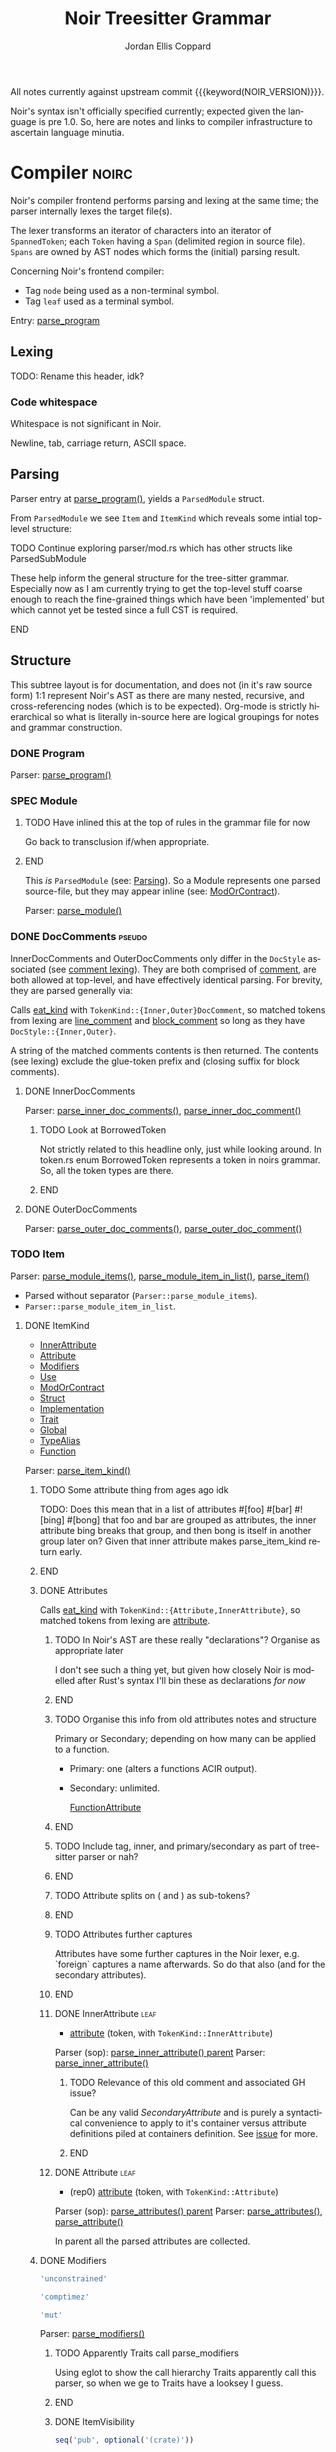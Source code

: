 #+TODO: TODO(t@) TOIMPL(i@) SPEC(r@) BLOCK(b@) | DONE(d!)
#+STARTUP: indent logdone logdrawer content
# ------------------------------------------------------
#+NOIR_TEMPLATE_URL: https://github.com/noir-lang/noir/blob/%h/%p#L%lC%c-L%lC%s
# ------------------------------------------------------
#+TITLE: Noir Treesitter Grammar
#+AUTHOR: Jordan Ellis Coppard
#+LANGUAGE: en
#+OPTIONS: ^:{}

All notes currently against upstream commit {{{keyword(NOIR_VERSION)}}}.

Noir's syntax isn't officially specified currently; expected given the language is pre 1.0. So, here are notes and links to compiler infrastructure to ascertain language minutia.

* Compiler                                                            :noirc:
:PROPERTIES:
:ID:       9405296D-1F11-4E7E-8306-401487D24999
:END:

Noir's compiler frontend performs parsing and lexing at the same time; the parser internally lexes the target file(s).

The lexer transforms an iterator of characters into an iterator of ~SpannedToken~; each ~Token~ having a ~Span~ (delimited region in source file). ~Spans~ are owned by AST nodes which forms the (initial) parsing result.

Concerning Noir's frontend compiler:
- Tag =node= being used as a non-terminal symbol.
- Tag =leaf= used as a terminal symbol.

Entry: [[file:noir/compiler/noirc_frontend/src/parser/parser.rs::pub fn parse_program(source_program: &str)][parse_program]]

** Lexing

TODO: Rename this header, idk?

*** Code whitespace

Whitespace is not significant in Noir.
#+transclude: [[file:noir/compiler/noirc_frontend/src/lexer/lexer.rs][Lexer::eat_whitespace()]] :lines 703-704 :src rust

Newline, tab, carriage return, ASCII space.
#+transclude: [[file:noir/compiler/noirc_frontend/src/lexer/lexer.rs][Lexer::is_code_whitespace()]] :lines 699-700 :src rust

** Parsing
:PROPERTIES:
:CUSTOM_ID: h:DB42728E-09AF-4189-B2BE-E48853E5C1D9
:END:

Parser entry at [[file:noir/compiler/noirc_frontend/src/parser/parser.rs::pub fn parse_program(source_program: &str)][parse_program()]], yields a ~ParsedModule~ struct.
#+transclude: [[file:noir/compiler/noirc_frontend/src/parser/mod.rs::84][ParsedModule struct]] :lines 84-89 :src rust

From ~ParsedModule~ we see ~Item~ and ~ItemKind~ which reveals some intial top-level structure:
#+transclude: [[file:noir/compiler/noirc_frontend/src/parser/mod.rs::133][ItemKind enum]] :lines 133-145 :src rust

*************** TODO Continue exploring parser/mod.rs which has other structs like ParsedSubModule
These help inform the general structure for the tree-sitter grammar. Especially now as I am currently trying to get the top-level stuff coarse enough to reach the fine-grained things which have been 'implemented' but which cannot yet be tested since a full CST is required.
*************** END

** Structure

This subtree layout is for documentation, and does not (in it's raw source form) 1:1 represent Noir's AST as there are many nested, recursive, and cross-referencing nodes (which is to be expected). Org-mode is strictly hierarchical so what is literally in-source here are logical groupings for notes and grammar construction.

*** DONE Program
CLOSED: [2025-05-25 Sun 17:51]
:PROPERTIES:
:CUSTOM_ID: h:A8A4AE5F-6FDB-4091-87DA-E4BCE320452C
:END:
:LOGBOOK:
- State "DONE"       from "TODO"       [2025-05-25 Sun 17:51]
:END:

Parser: [[file:noir/compiler/noirc_frontend/src/parser/parser.rs::fn parse_program(&mut self)][parse_program()]]

#+name: ,ebnf_program
#+transclude: [[file:noir/compiler/noirc_frontend/src/parser/parser.rs::115][Program doc]] :lines 115-115 :src fundamental

*** SPEC Module
:PROPERTIES:
:CUSTOM_ID: h:649C4EE8-8F15-4F45-8EA6-3AD48A893930
:END:
:LOGBOOK:
- State "SPEC"       from "TODO"       [2025-05-25 Sun 17:52]
:END:

*************** TODO Have inlined this at the top of rules in the grammar file for now
Go back to transclusion if/when appropriate.
*************** END

This /is/ ~ParsedModule~ (see: [[#h:DB42728E-09AF-4189-B2BE-E48853E5C1D9][Parsing]]). So a Module represents one parsed source-file, but they may appear inline (see: [[#h:9204514E-E5FC-488B-8066-66F0D9AF0C85][ModOrContract]]).

Parser: [[file:noir/compiler/noirc_frontend/src/parser/parser.rs::fn parse_module(&mut self, nested: bool)][parse_module()]]

#+name: ,ebnf_module
#+transclude: [[file:noir/compiler/noirc_frontend/src/parser/parser.rs::122][Module doc]] :lines 122-122 :src fundamental

*** DONE DocComments                                                 :pseudo:
CLOSED: [2025-06-05 Thu 16:59]
:LOGBOOK:
- State "DONE"       from "TODO"       [2025-06-05 Thu 16:59]
- State "TODO"       from              [2025-05-25 Sun 20:33] \\
  Restructure, putting {Inner,Outer}DocComments under this.
:END:

InnerDocComments and OuterDocComments only differ in the ~DocStyle~ associated (see [[#h:E866B8E1-2736-4A62-938B-0FD416C4A088][comment lexing]]). They are both comprised of [[#h:E866B8E1-2736-4A62-938B-0FD416C4A088][comment]], are both allowed at top-level, and have effectively identical parsing. For brevity, they are parsed generally via:

Calls [[#h:AC5A6E2C-59EC-44C6-9D1E-52553E56C3F9][eat_kind]] with ~TokenKind::{Inner,Outer}DocComment~, so matched tokens from lexing are [[#h:155F78B1-495B-4F49-BFED-82369979A23E][line_comment]] and [[#h:5B512D17-7FD5-4FD5-B4AA-C1B27A9E6FCA][block_comment]] so long as they have ~DocStyle::{Inner,Outer}~.

A string of the matched comments contents is then returned. The contents (see lexing) exclude the glue-token prefix and (closing suffix for block comments).

**** DONE InnerDocComments
CLOSED: [2025-06-05 Thu 16:57]
:PROPERTIES:
:CUSTOM_ID: h:C58B2CB4-FF62-49BB-AFFD-1BADF4462B9D
:END:
:LOGBOOK:
- State "DONE"       from "TODO"       [2025-06-05 Thu 16:57]
:END:

Parser: [[file:noir/compiler/noirc_frontend/src/parser/parser/doc_comments.rs::fn parse_inner_doc_comments(&mut self)][parse_inner_doc_comments()]], [[file:noir/compiler/noirc_frontend/src/parser/parser/doc_comments.rs::fn parse_inner_doc_comment(&mut self)][parse_inner_doc_comment()]]

#+name: ,ebnf_inner_doc_comments
#+transclude: [[file:noir/compiler/noirc_frontend/src/parser/parser/doc_comments.rs::6][InnerDocComments doc]] :lines 6-6 :src fundamental

*************** TODO Look at BorrowedToken
Not strictly related to this headline only, just while looking around. In token.rs enum BorrowedToken represents a token in noirs grammar. So, all the token types are there.
*************** END

**** DONE OuterDocComments
CLOSED: [2025-06-05 Thu 16:57]
:PROPERTIES:
:CUSTOM_ID: h:FB5478BF-5E66-4686-931B-733349F83FD8
:END:
:LOGBOOK:
- State "DONE"       from "TODO"       [2025-06-05 Thu 16:57]
:END:

Parser: [[file:noir/compiler/noirc_frontend/src/parser/parser/doc_comments.rs::fn parse_outer_doc_comments(&mut self)][parse_outer_doc_comments()]], [[file:noir/compiler/noirc_frontend/src/parser/parser/doc_comments.rs::fn parse_outer_doc_comment(&mut self)][parse_outer_doc_comment()]]

#+name: ,ebnf_outer_doc_comments
#+transclude: [[file:noir/compiler/noirc_frontend/src/parser/parser/doc_comments.rs::19][OuterDocComments doc]] :lines 19-19 :src fundamental

*** TODO Item
:PROPERTIES:
:CUSTOM_ID: h:8CC1D239-66B1-45A9-BB71-66AF07161479
:END:

Parser: [[file:noir/compiler/noirc_frontend/src/parser/parser/item.rs::fn parse_module_items(&mut self, nested: bool)][parse_module_items()]], [[file:noir/compiler/noirc_frontend/src/parser/parser/item.rs::fn parse_module_item_in_list(&mut self, nested: bool)][parse_module_item_in_list()]], [[file:noir/compiler/noirc_frontend/src/parser/parser/item.rs::fn parse_item(&mut self)][parse_item()]]

#+name: ,ebnf_item
#+transclude: [[file:noir/compiler/noirc_frontend/src/parser/parser/item.rs::87][Item doc]] :lines 87-87 :src fundamental

- Parsed without separator (~Parser::parse_module_items~).
- ~Parser::parse_module_item_in_list~.

**** DONE ItemKind
CLOSED: [2025-07-23 Wed 00:27]
:PROPERTIES:
:CUSTOM_ID: h:D661B191-E117-4EB9-B6F7-322B7B67A79F
:END:
:LOGBOOK:
- State "DONE"       from "TODO"       [2025-07-23 Wed 00:27]
:END:

- [[#h:AE3747A8-8CA3-4B6D-AF09-3553CE24CD70][InnerAttribute]]
- [[#h:FF901AEF-D40D-44AB-9BA6-C324F3531088][Attribute]]
- [[#h:2A9D09A5-2E52-4B8C-ABA1-0B3B953F093C][Modifiers]]
- [[#h:ADB184CE-E43C-423B-803F-DE1679A91829][Use]]
- [[#h:9204514E-E5FC-488B-8066-66F0D9AF0C85][ModOrContract]]
- [[#h:A53DF633-322A-464B-9947-E56B64A112C7][Struct]]
- [[#h:954A182F-703F-48FC-85D3-37C11EC959A3][Implementation]]
- [[#h:6C38714F-76B7-4472-A776-36023EB84873][Trait]]
- [[#h:C21A19F9-DC0C-4F17-9739-B92412D0C4FF][Global]]
- [[#h:220925BB-96BF-4D6F-B7E1-EA39B98A8F05][TypeAlias]]
- [[#h:B3C4609F-307A-42A1-B420-DBBAB6CDE6E5][Function]]

Parser: [[file:noir/compiler/noirc_frontend/src/parser/parser/item.rs::fn parse_item_kind(&mut self)][parse_item_kind()]]

*************** TODO Some attribute thing from ages ago idk
TODO: Does this mean that in a list of attributes #[foo] #[bar] #![bing] #[bong] that foo and bar are grouped as attributes, the inner attribute bing breaks that group, and then bong is itself in another group later on? Given that inner attribute makes parse_item_kind return early.
*************** END

#+name: ,ebnf_item_kind
#+transclude: [[file:noir/compiler/noirc_frontend/src/parser/parser/item.rs::97][ItemKind doc]] :lines 97-108 :src fundamental

***** DONE Attributes
CLOSED: [2025-06-05 Thu 20:03]
:PROPERTIES:
:ID:       DA6150E7-E986-4749-A481-A95FF1368B74
:END:
:LOGBOOK:
- State "DONE"       from "TODO"       [2025-06-05 Thu 20:03]
- State "TODO"       from              [2025-06-05 Thu 18:56] \\
  To contain Attributes and InnerAttribute
:END:

Calls [[#h:AC5A6E2C-59EC-44C6-9D1E-52553E56C3F9][eat_kind]] with ~TokenKind::{Attribute,InnerAttribute}~, so matched tokens from lexing are [[#h:22DB13A6-D91E-4240-8711-10ED6DEE1C6E][attribute]].

*************** TODO In Noir's AST are these really "declarations"? Organise as appropriate later
I don't see such a thing yet, but given how closely Noir is modelled after Rust's syntax I'll bin these as declarations /for now/
*************** END
*************** TODO Organise this info from old attributes notes and structure
Primary or Secondary; depending on how many can be applied to a function.

- Primary: one (alters a functions ACIR output).
- Secondary: unlimited.

  [[file:noir/compiler/noirc_frontend/src/lexer/token.rs][FunctionAttribute]]
*************** END
*************** TODO Include tag, inner, and primary/secondary as part of tree-sitter parser or nah?
*************** END
*************** TODO Attribute splits on ( and ) as sub-tokens?
*************** END
*************** TODO Attributes further captures
Attributes have some further captures in the Noir lexer, e.g. `foreign` captures a name afterwards. So do that also (and for the secondary attributes).
*************** END

****** DONE InnerAttribute                                             :leaf:
CLOSED: [2025-06-05 Thu 20:03]
:PROPERTIES:
:CUSTOM_ID: h:AE3747A8-8CA3-4B6D-AF09-3553CE24CD70
:END:
:LOGBOOK:
- State "DONE"       from "SPEC"       [2025-06-05 Thu 20:03]
- State "SPEC"       from "TODO"       [2025-06-05 Thu 19:10]
:END:
:pgd:
+ [[#h:22DB13A6-D91E-4240-8711-10ED6DEE1C6E][attribute]] (token, with ~TokenKind::InnerAttribute~)
:end:

Parser (sop): [[file:noir/compiler/noirc_frontend/src/parser/parser/item.rs::if let Some(kind) = self.parse_inner_attribute() {][parse_inner_attribute() parent]]
Parser: [[file:noir/compiler/noirc_frontend/src/parser/parser/attributes.rs::pub(super) fn parse_inner_attribute(&mut self)][parse_inner_attribute()]]
#+transclude: [[file:noir/compiler/noirc_frontend/src/parser/parser/attributes.rs::11][InnerAttribute doc]] :lines 11-11 :src fundamental

*************** TODO Relevance of this old comment and associated GH issue?
Can be any valid [[SecondaryAttribute]] and is purely a syntactical convenience to apply to it's container versus attribute definitions piled at containers definition. See [[https://github.com/noir-lang/noir/issues/5875][issue]] for more.
*************** END

****** DONE Attribute                                                  :leaf:
CLOSED: [2025-06-05 Thu 20:03]
:PROPERTIES:
:CUSTOM_ID: h:FF901AEF-D40D-44AB-9BA6-C324F3531088
:END:
:LOGBOOK:
- State "DONE"       from "SPEC"       [2025-06-05 Thu 20:03]
- State "SPEC"       from "TODO"       [2025-06-05 Thu 19:16]
:END:
:pgd:
+ (rep0) [[#h:22DB13A6-D91E-4240-8711-10ED6DEE1C6E][attribute]] (token, with ~TokenKind::Attribute~)
:end:

Parser (sop): [[file:noir/compiler/noirc_frontend/src/parser/parser/item.rs::let attributes = self.parse_attributes();][parse_attributes() parent]]
Parser: [[file:noir/compiler/noirc_frontend/src/parser/parser/attributes.rs::pub(super) fn parse_attributes(&mut self)][parse_attributes()]], [[file:noir/compiler/noirc_frontend/src/parser/parser/attributes.rs::fn parse_attribute(&mut self)][parse_attribute()]]
#+transclude: [[file:noir/compiler/noirc_frontend/src/parser/parser/attributes.rs::20][Attributes doc]] :lines 20-20 :src fundamental

In parent all the parsed attributes are collected.

***** DONE Modifiers
CLOSED: [2025-07-14 Mon 14:54]
:PROPERTIES:
:CUSTOM_ID: h:2A9D09A5-2E52-4B8C-ABA1-0B3B953F093C
:END:
:LOGBOOK:
- State "DONE"       from "SPEC"       [2025-07-14 Mon 14:54]
- State "SPEC"       from "TODO"       [2025-05-20 Tue 18:06]
:END:

#+name: modifier_unconstrained
#+begin_src js :rule unconstrained_modifier
'unconstrained'
#+end_src

#+name: modifier_comptime
#+begin_src js :rule comptime_modifier
'comptimez'
#+end_src

#+name: modifier_mut
#+begin_src js :rule mutable_modifier
'mut'
#+end_src

Parser: [[file:noir/compiler/noirc_frontend/src/parser/parser/modifiers.rs::fn parse_modifiers(&mut self, allow_mutable: bool)][parse_modifiers()]]

#+name: ,ebnf_modifiers
#+transclude: [[file:noir/compiler/noirc_frontend/src/parser/parser/modifiers.rs::17][Modifiers doc]] :lines 17-17 :src fundamental

*************** TODO Apparently Traits call parse_modifiers
Using eglot to show the call hierarchy Traits apparently call this parser, so when we ge to Traits have a looksey I guess.
*************** END

****** DONE ItemVisibility
CLOSED: [2025-07-14 Mon 14:56]
:PROPERTIES:
:CUSTOM_ID: h:F5A79701-65C9-4FEA-83D8-2413C585A5FA
:END:
:LOGBOOK:
- State "DONE"       from "SPEC"       [2025-07-14 Mon 14:56]
- State "SPEC"       from "DONE"       [2025-06-05 Thu 20:14] \\
  Don't actually have any tests for this yet
- State "DONE"       from "TODO"       [2024-11-01 Fri 19:56]
:END:

#+name: item_visibility
#+begin_src js :rule visibility_modifier :arg $ :ast ItemVisibility
seq('pub', optional('(crate)'))
#+end_src

Parser: [[file:noir/compiler/noirc_frontend/src/parser/parser/item_visibility.rs::fn parse_item_visibility(&mut self)][parse_item_visibility()]]

Failure for this rule to parse is a type of visibility in the sense that the default visibility is private if unspecified.

#+name: ,ebnf_item_visibility
#+begin_src fundamental
ItemVisibility = ( 'pub' | 'pub' '(' 'crate' ')' )?
#+end_src

Original EBNF: [[file:noir/compiler/noirc_frontend/src/parser/parser/item_visibility.rs::9][ItemVisibility doc]]

***** DONE Use
CLOSED: [2025-06-08 Sun 17:35]
:PROPERTIES:
:CUSTOM_ID: h:ADB184CE-E43C-423B-803F-DE1679A91829
:END:
:LOGBOOK:
- State "DONE"       from "TODO"       [2025-06-08 Sun 17:35]
:END:

#+name: use
#+begin_src js :rule use_item :arg $ :ast Use
seq(
    optional(<<r("item_visibility")>>),
    'use',
    field('decl', <<r("use_variants")>>),
    ';',
)
#+end_src

#+name: use_variants
#+begin_src js :rule __use_variants :arg $ :ast UseTree
choice(
    <<r("identifier")>>,
    <<r("use_list")>>,
    alias(<<r("use_variants_scoped")>>, $.path),
)
#+end_src

#+name: use_variants_scoped
#+begin_src js :rule __use_variants_scoped :arg $ :ast UseTree
seq(
    optional(
        field('scope', choice(
            <<r("use_variants")>>,
            <<r("path_kind")>>,
        ),
    )),
    choice(
        seq(
            '::',
            choice(
                field('name', <<r("identifier")>>),
                field('list', <<r("use_list")>>),
            ),
        ),
        // Inlined Noirc UseTreeAs.
        seq(
            'as',
            field('alias', <<r("identifier")>>),
        ),
    ),
)
#+end_src

#+name: use_list
#+begin_src js :arg $ :ast UseTreeList
seq(
    '{',
    sepBy(<<r("use_variants")>>, ','),
    optional(','),
    '}',
)
#+end_src

#+name: use_alias
#+begin_src js :rule use_as :arg $ :ast UseTreeAs
seq(
    optional(
        field('scope', choice(
            <<r("identifier")>>,
            <<r("path_kind")>>,
        ),
    )),
    'as',
    field('alias', <<r("identifier")>>),
)
#+end_src

*************** TODO Use rules cleanup
So as written this form no-longer errors when expected (see tests). But those tests, while they did error, didn't error in the expected places so the prior rules weren't super correct either. As-is currently at the time of this commit =use_alias= could be put into =use_variants_scoped= but then recursion (since that rule goes back to =use_variants=) would be allowed and it's a bit unclear if that is allowed in Noir. Need to get Noirc compiler methods so we can test syntax more easily. I already know how to do that but the focus is now on completing the grammar and incremental refinements can be done later.
*************** END

Parser: [[file:noir/compiler/noirc_frontend/src/parser/parser/item.rs::if self.eat_keyword(Keyword::Use) {][parse_use_tree() parent callsite]], [[file:noir/compiler/noirc_frontend/src/parser/parser/use_tree.rs::pub(super) fn parse_use_tree(&mut self)][parse_use_tree()]]
Types: [[file:noir/compiler/noirc_frontend/src/ast/statement.rs::pub struct UseTree {][UseTree struct]]
Only [[#h:F5A79701-65C9-4FEA-83D8-2413C585A5FA][ItemVisibility]] modifier applicable, all other [[#h:2A9D09A5-2E52-4B8C-ABA1-0B3B953F093C][Modifiers]] are parse errors ([[#h:14698757-D7C8-4966-B84E-5DA1CAE3011E][see more]]).

#+name: ,ebnf_use
#+begin_src fundamental
/// Use = 'use' PathKind UseTree ';'
///
/// UseTree = PathIdentifiers ( '::' '{' UseTreeList? '}' )?
///
/// UseTreeList = UseTree ( ',' UseTree )* ','?
#+end_src
Original EBNF: [[file:noir/compiler/noirc_frontend/src/parser/parser/use_tree.rs::12][Use doc, UseTree doc, UseTreeList doc]]

Only initial [[#h:96FCF9AD-3B89-451B-B84D-90A7A625B56D][PathKind]] is parsed. Any subsequent appearance of PathKind keywords are considered identifiers as PathKind's parser is never called again and any ~kind~ params are hardcoded to ~PathKind::Plain~.

*************** TODO ItemKind docs as appropriate
Parsed [[file:noir/compiler/noirc_frontend/src/ast/statement.rs::pub struct UseTree {][UseTree struct]] is returned as ~ItemKind::Import~ which is [[file:noir/compiler/noirc_frontend/src/ast/statement.rs::pub fn desugar(self, root: Option<Path>, visibility: ItemVisibility)][considered a statement]] however we will narrow and use the declaration sub-category of a statement and name this rule as such.

^^ where did I find ItemKind::Import, and is that documentation beneficial?
*************** END
*************** TODO Upstream commit to fix the doc comment for Use as mentioned in this subheading
   parse_use_tree manually calls parse_path_kind which gets the path kind, and then parse_use_tree_without_kind which calls parse_path_after_kind. The latter function is as it says, the rest of the path after kind and this pattern is (essentially) the same as PathNoTurbofish so EBNF rule for Use stating PathKind PathNoTurbofish implies a paths' kind is parsed twice when it isn't, so that part of the rule is wrong.
*************** END

****** DONE UseTree
CLOSED: [2025-06-08 Sun 17:35]
:PROPERTIES:
:CUSTOM_ID: h:19EAD845-0134-41CA-85BA-2E09E10D479B
:END:
:LOGBOOK:
- State "DONE"       from "TODO"       [2025-06-08 Sun 17:35]
:END:

Parser: [[file:noir/compiler/noirc_frontend/src/parser/parser/use_tree.rs::pub(super) fn parse_use_tree_without_kind(][parse_use_tree_without_kind()]]

Resulting UseTree kind is either a Path or a List.

After call to [[#h:7BA3BCB8-65F3-4001-8B02-2F904B014F87][parse_path_after_kind]] variable ~trailing_double_colon~ set to true if either: =::= is encountered OR there are no path segments and parameter ~kind~ is NOT ~PathKind::Plain~. Variable ~trailing_double_colon~ determines if an attempt to parse ~UseTreeKind::List~ is made or not.

Parameter ~nested~ is true if UseTreeList makes a recursive call, otherwise default is false.

If ~trailing_double_colon~ and ={= then via [[#h:8E0DC05B-1ED6-47BE-9589-64DC06FAECCA][parse_many]] split at =,= repeatedly parsing [[#h:0C07D74C-165A-4128-BF20-EF7E937F7CAA][UseTreeList]] until =}=.

Eventually, through UseTreeLists recurive calls, ~trailing_double_colon~ will be true and [[#h:E818DDE4-D341-4AEC-B785-028949A4B4A7][UseTreeAs]] will be parsed.

****** DONE UseTreeList
CLOSED: [2025-06-08 Sun 17:35]
:PROPERTIES:
:CUSTOM_ID: h:0C07D74C-165A-4128-BF20-EF7E937F7CAA
:END:
:LOGBOOK:
- State "DONE"       from "TODO"       [2025-06-08 Sun 17:35]
:END:

Parser: [[file:noir/compiler/noirc_frontend/src/parser/parser/use_tree.rs::let use_trees = self.parse_many(][parse_use_tree_in_list() parent callsite]], [[file:noir/compiler/noirc_frontend/src/parser/parser/use_tree.rs::fn parse_use_tree_in_list(&mut self)][parse_use_tree_in_list()]]

****** DONE UseTreeAs
CLOSED: [2025-06-08 Sun 17:35]
:PROPERTIES:
:CUSTOM_ID: h:E818DDE4-D341-4AEC-B785-028949A4B4A7
:END:
:LOGBOOK:
- State "DONE"       from "TODO"       [2025-06-08 Sun 17:35]
:END:

Parser: [[file:noir/compiler/noirc_frontend/src/parser/parser/use_tree.rs::fn parse_path_use_tree_end(&mut self, mut prefix: Path, nested: bool)][parse_path_use_tree_end()]]

If no path segments it's an error. Otherwise the last path segment constructed by [[#h:7BA3BCB8-65F3-4001-8B02-2F904B014F87][parse_path_after_kind]] has it's ident (which luckily /is/ [[#h:65B0176B-B46F-4679-8535-C504870AC048][ident]]) popped, and we eat the keyword =as= followed by an [[#h:65B0176B-B46F-4679-8535-C504870AC048][ident]].

Functionally this is just checking =as= followed by an ident.

*************** TODO This needs an EBNF comment
Make it so.
*************** END

***** DONE ModOrContract
CLOSED: [2025-06-08 Sun 21:02]
:PROPERTIES:
:CUSTOM_ID: h:9204514E-E5FC-488B-8066-66F0D9AF0C85
:END:
:LOGBOOK:
- State "DONE"       from "TODO"       [2025-06-08 Sun 21:02]
:END:

#+name: mod_or_contract
#+begin_src js :rule module_or_contract_item :arg $ :ast ModOrContract
seq(
    optional(<<r("item_visibility")>>),
    choice('mod', 'contract'), // TODO: Discriminate kind into a field?
    field('name', <<r("identifier")>>),
    choice(
        ';',
        field('body', $.item_list),
    ),
)
#+end_src

Parser: [[file:noir/compiler/noirc_frontend/src/parser/parser/item.rs::if let Some(is_contract) = self.eat_mod_or_contract() {][parse_mod_or_contract() parent callsite]], [[file:noir/compiler/noirc_frontend/src/parser/parser/module.rs::pub(super) fn parse_mod_or_contract(][parse_mod_or_contract()]]

#+name: ,ebnf_mod_or_contract
#+transclude: [[file:noir/compiler/noirc_frontend/src/parser/parser/module.rs::12][ModOrContract doc]] :lines 12-13 :src fundamental

Only the [[#h:F5A79701-65C9-4FEA-83D8-2413C585A5FA][ItemVisibility]] modifier is applicable, all other [[#h:2A9D09A5-2E52-4B8C-ABA1-0B3B953F093C][Modifiers]] are parse errors. Eat =mod= or =contract= keywords, ~validate_secondary_attributes~. If the brace group is not hit it's a ~ItemKind::ModuleDecl~ (declaration), otherwise a real submodule.

i.e. =mod foo;= is a module declaration and =mod { let x = 123; }= is a real module.

***** DONE Struct
CLOSED: [2025-07-14 Mon 14:51]
:PROPERTIES:
:CUSTOM_ID: h:A53DF633-322A-464B-9947-E56B64A112C7
:END:
:LOGBOOK:
- State "DONE"       from "SPEC"       [2025-07-14 Mon 14:51]
- State "SPEC"       from "DONE"       [2025-06-08 Sun 23:43] \\
  Need to test generics also.
- State "DONE"       from "TODO"       [2025-06-08 Sun 23:43]
:END:

#+name: struct
#+begin_src js :rule struct_item :arg $ :ast Struct
seq(
    optional(<<r("item_visibility")>>),
    'struct',
    field('name', <<r("identifier")>>),
    field('type_parameters', optional(<<r("generic_parameters")>>)),
    choice(
        field('body', $.struct_field_list), // TODO: If this is similar to others, e.g. Impl or Enum we can reduce it to one.
        ';', // Empty struct.
    ),
)
#+end_src

Parser: [[file:noir/compiler/noirc_frontend/src/parser/parser/item.rs::if self.eat_keyword(Keyword::Struct) {][parse_struct() parent callsite]], [[file:noir/compiler/noirc_frontend/src/parser/parser/structs.rs::fn parse_struct(][parse_struct()]]
Types: [[file:noir/compiler/noirc_frontend/src/ast/structure.rs::pub struct NoirStruct {][NoirStruct struct]]
Only [[#h:F5A79701-65C9-4FEA-83D8-2413C585A5FA][ItemVisibility]] modifier applicable, all other [[#h:2A9D09A5-2E52-4B8C-ABA1-0B3B953F093C][Modifiers]] are parse errors ([[#h:14698757-D7C8-4966-B84E-5DA1CAE3011E][see more]]).

~empty_struct~ ([[file:noir/compiler/noirc_frontend/src/parser/parser/structs.rs::fn empty_struct(][src]]) is a [[file:noir/compiler/noirc_frontend/src/ast/structure.rs::pub struct NoirStruct {][NoirStruct]] with no ~fields~, it may still have a ~name~, associated ~attributes~, ~visibility~, and ~generics~.

#+name: ,ebnf_struct
#+begin_src fundamental
/// Struct = 'struct' identifier Generics ( ';' | ( '{' StructField* '}' ) )
#+end_src
Original EBNF: [[file:noir/compiler/noirc_frontend/src/parser/parser/structs.rs::12][Struct doc]]

*************** TODO validate_secondary_attributes for parse_struct
*************** END
*************** TODO Struct BNF wrong
Semicolon empty struct, and leading visibility modifier.
*************** END

****** DONE StructField
CLOSED: [2025-06-08 Sun 23:43]
:PROPERTIES:
:CUSTOM_ID: h:AE5E66EF-9D42-49F2-853D-5C1E7763416E
:END:
:LOGBOOK:
- State "DONE"       from "TODO"       [2025-06-08 Sun 23:43]
:END:

#+name: struct_field
#+begin_src js :rule struct_field_item :arg $ :ast StructField
seq(
    // OuterDocComments are extras.
    optional(<<r("item_visibility")>>),
    field('name', <<r("identifier")>>),
    ':',
    field('type', <<r("type")>>),
)
#+end_src

#+name: struct_field_list
#+begin_src js :arg $
seq(
    '{',
    sepBy(<<r("struct_field")>>, ','),
    optional(','),
    '}',
)
#+end_src

Parser: [[file:noir/compiler/noirc_frontend/src/parser/parser/structs.rs::let fields = self.parse_many(][parse_struct_field() parent callsite]], [[file:noir/compiler/noirc_frontend/src/parser/parser/structs.rs::fn parse_struct_field(&mut self)][parse_struct_field()]]
Types: [[file:noir/compiler/noirc_frontend/src/ast/structure.rs::pub struct StructField {][StructField struct]]

Since [[#h:8E0DC05B-1ED6-47BE-9589-64DC06FAECCA][parse_many]] is used, and our callsite does not check, a trailing comma (the separator in use) is accepted.

#+name: ,ebnf_struct_field
#+transclude: [[file:noir/compiler/noirc_frontend/src/parser/parser/structs.rs::14][StructField doc]] :lines 14-14 :src fundamental

*************** TODO If this is general enough and in-use elsewhere like Impl or Enum then reduce it to 1.
*************** END
*************** TODO BNF for StructField is wrong
Parses item visibility. Update at remote after grammar is done.
*************** END

***** DONE Implementation
CLOSED: [2025-07-22 Tue 23:40]
:PROPERTIES:
:CUSTOM_ID: h:954A182F-703F-48FC-85D3-37C11EC959A3
:END:
:LOGBOOK:
- State "DONE"       from "BLOCK"      [2025-07-22 Tue 23:40]
- State "BLOCK"      from "TODO"       [2025-06-10 Tue 16:59] \\
  One child depends on Function and Function is also a top-level ItemKind so BLOCK until Function is done.
:END:

#+begin_example
impl <generics> object_type<generics> where where_clauses { ... methods ... }
impl <generics> trait_name<trait_generics> for object_type where where_clauses { ... items ... }
#+end_example

#+name: impl
#+begin_src js :rule impl_item :arg $
seq(
    'impl',
    field('type_parameters', optional(<<r("generic_parameters")>>)),
    // If this optional matches it's a TraitImpl, otherwise a TypeImpl.
    optional(seq(
        field('trait', choice(
            <<r("identifier_or_path_no_turbofish")>>,
            <<r("generic_type")>>,
        )),
        'for',
    )),
    field('type', <<r("type")>>),
    optional(<<r("where")>>),
    // TODO: Rename and reduce trait_impl_body rule name.
    field('body', <<r("trait_impl_body")>>),
)
#+end_src

Parser: [[file:noir/compiler/noirc_frontend/src/parser/parser/item.rs::if self.eat_keyword(Keyword::Impl) {][parse_impl() parent callsite]], [[file:noir/compiler/noirc_frontend/src/parser/parser/impls.rs::fn parse_impl(&mut self)][parse_impl()]]
Types: [[file:noir/compiler/noirc_frontend/src/parser/parser/impls.rs::pub(crate) enum Impl {][Impl enum]], [[file:noir/compiler/noirc_frontend/src/ast/traits.rs::pub struct TypeImpl {][TypeImpl struct]], [[file:noir/compiler/noirc_frontend/src/ast/traits.rs::pub struct NoirTraitImpl {][NoirTraitImpl struct]]
Only the [[#h:F5A79701-65C9-4FEA-83D8-2413C585A5FA][ItemVisibility]] modifier is applicable, all other [[#h:2A9D09A5-2E52-4B8C-ABA1-0B3B953F093C][Modifiers]] are parse errors.

=impl= eaten before parse_impl called, within ~parse_impl~: ~parse_generics~, ~parse_type_or_error~ then eat =for= (kw). If eaten try and parse TraitImpl, otherwise TypeImpl. For immediate children {Type,Trait}Impl their Generics are parsed here as is Path and GenericTypeArgs but the latter two indirectly via Type. Return type ~UnresolvedTypeData::Named~ from ~parse_type_or_error~ is unwrapped if =for= is eaten. That enumerant captures Path and GenericTypeArgs ([[file:noir/compiler/noirc_frontend/src/ast/mod.rs::Named(Path, GenericTypeArgs, /*is_synthesized*/ bool),][src]]).

In ~parse_impl~: variable =generics= (Generics) is at the 'impl' item level, =object_type= (Type) depends on whether TypeImpl or TraitImpl.

If =for= keyword is eaten and a pattern match on an ~UnresolvedType::Named~ can be made then the Path, and GenericTypeArgs that form that enum are destructured into variables =trait_name= and =trait_generics= respectively and TraitImpl's parser is called.

~UnresolvedType::Named~ ([[file:noir/compiler/noirc_frontend/src/ast/mod.rs::Named(Path, GenericTypeArgs, /*is_synthesized*/ bool),][src]]): struct type, or a type variable. Full enum: ~Named(Path, GenericTypeArgs)~.

****** DONE TypeImpl
CLOSED: [2025-07-22 Tue 23:40]
:PROPERTIES:
:CUSTOM_ID: h:2C79F6AF-9B0D-4246-809D-D5D91C742F09
:END:
:LOGBOOK:
- State "DONE"       from "TOIMPL"     [2025-07-22 Tue 23:40]
- State "TOIMPL"     from "TODO"       [2025-06-09 Mon 14:34] \\
  Simple wrapper function.
:END:

Parser: [[file:noir/compiler/noirc_frontend/src/parser/parser/impls.rs::fn parse_type_impl(][parse_type_impl()]]

*************** TODO BNF error, whereclause is missing?
*************** END

******* DONE TypeImplBody
CLOSED: [2025-07-22 Tue 23:40]
:PROPERTIES:
:CUSTOM_ID: h:4E657C7B-45FD-45D0-84B2-DB55C1D09192
:END:
:LOGBOOK:
- State "DONE"       from "TOIMPL"     [2025-07-22 Tue 23:40]
- State "TOIMPL"     from "TODO"       [2025-06-09 Mon 14:41]
:END:

Parser: [[file:noir/compiler/noirc_frontend/src/parser/parser/impls.rs::fn parse_type_impl_body(&mut self)][parse_type_impl_body()]]

Via [[#h:8E0DC05B-1ED6-47BE-9589-64DC06FAECCA][parse_many]] inline split without separator until =}= calls [[file:noir/compiler/noirc_frontend/src/parser/parser/impls.rs::fn parse_type_impl_method(&mut self)][parse_type_impl_method()]] which is a parser utility function for error recovery, there a lambda defines the parsing for each TypeImplItem.

******* DONE TypeImplItem
CLOSED: [2025-07-22 Tue 23:39]
:PROPERTIES:
:CUSTOM_ID: h:268CE151-7A1D-48ED-A6ED-40219D809438
:END:
:LOGBOOK:
- State "DONE"       from "TODO"       [2025-07-22 Tue 23:39]
:END:

Parser: [[file:noir/compiler/noirc_frontend/src/parser/parser/impls.rs::fn parse_type_impl_method(&mut self)][parse_type_impl_method()]]

Parser is a lambda on call to ~parse_item_in_list~. Modifiers parsed here allow all except mutable ([[file:noir/compiler/noirc_frontend/src/parser/parser/impls.rs::let modifiers = parser.parse_modifiers(][src]]).

****** DONE TraitImpl
CLOSED: [2025-07-22 Tue 23:39]
:PROPERTIES:
:CUSTOM_ID: h:EBF1C149-1814-4314-AAFB-C5CF198DA61D
:END:
:LOGBOOK:
- State "DONE"       from "TODO"       [2025-07-22 Tue 23:39]
:END:

Parser: [[file:noir/compiler/noirc_frontend/src/parser/parser/impls.rs::return Impl::TraitImpl(self.parse_trait_impl(][parse_trait_impl() parent callsite]], [[file:noir/compiler/noirc_frontend/src/parser/parser/impls.rs::fn parse_trait_impl(][parse_trait_impl()]]

*************** TODO BNF mistake in TraitImpl?
Is the where clause meant to be absent there?
*************** END

******* DONE TraitImplBody
CLOSED: [2025-07-22 Tue 23:39]
:PROPERTIES:
:CUSTOM_ID: h:AE12BD3E-D350-4D0C-88E7-2FC471E9FB9C
:END:
:LOGBOOK:
- State "DONE"       from "TODO"       [2025-07-22 Tue 23:39]
:END:

#+name: trait_impl_body
#+begin_src js :arg $ :ast TraitImplBody
seq(
    // TODO: Rename this CST rule?
    '{',
    // Inlined Noirc: TraitImplItem.
    repeat(choice(
        // OuterDocComments are extras.
        // Attributes only (strictly) associated with TraitImplFunction but that's too narrow for the raw grammar.
        <<r("attribute")>>,
        <<r("trait_impl_type")>>,
        alias(<<r("trait_impl_constant")>>, <<r("let_statement")>>),
        <<r("function")>>, // TraitImplFunction.
    )),
    '}',
)
#+end_src

Parser: [[file:noir/compiler/noirc_frontend/src/parser/parser/impls.rs::fn parse_trait_impl_body(&mut self)][parse_trait_impl_body()]]

Via [[#h:8E0DC05B-1ED6-47BE-9589-64DC06FAECCA][parse_many]] inline split without separator until =}= calls [[file:noir/compiler/noirc_frontend/src/parser/parser/impls.rs::fn parse_trait_impl_item(&mut self)][parse_trait_impl_item()]] which is a parser utility function for error recovery, calls to [[file:noir/compiler/noirc_frontend/src/parser/parser/impls.rs::fn parse_trait_impl_item_kind(&mut self)][parse_trait_impl_item_kind()]] which /is/ [[#h:E070D1E3-2377-4041-96A0-C4DA104E9A9C][TraitImplItem]].

*************** TODO Rename this CST rule?
*************** END

******* TraitImplItem
:PROPERTIES:
:CUSTOM_ID: h:E070D1E3-2377-4041-96A0-C4DA104E9A9C
:END:
:LOGBOOK:
- State "TOIMPL"     from "SPEC"       [2025-06-09 Mon 01:48]
- State "SPEC"       from "TODO"       [2025-06-09 Mon 01:48]
:END:

Parser: [[file:noir/compiler/noirc_frontend/src/parser/parser/impls.rs::fn parse_trait_impl_item_kind(&mut self)][parse_trait_impl_item_kind()]]
Types: [[file:noir/compiler/noirc_frontend/src/ast/traits.rs::pub enum TraitImplItemKind {][TraitImplItemKind enum]]

Simple wrapper which calls parsers for pgd types in order.

******* DONE TraitImplType
CLOSED: [2025-07-22 Tue 23:38]
:PROPERTIES:
:CUSTOM_ID: h:D3AE715D-AC3E-494A-9E32-0BAD666C2302
:END:
:LOGBOOK:
- State "DONE"       from "SPEC"       [2025-07-22 Tue 23:38]
- State "SPEC"       from "TODO"       [2025-07-22 Tue 19:04] \\
  Parser examined
:END:

#+name: trait_impl_type
#+begin_src js :arg $ :ast TraitImplType
seq(
    // TODO: Rename this CST rule?
    'type',
    field('name', <<r("identifier")>>),
    '=',
    // TODO: What name for this CST node? It's not an associated type surely?
    field('alias', <<r("type")>>),
    ';',
)
#+end_src

Parser: [[file:noir/compiler/noirc_frontend/src/parser/parser/impls.rs::fn parse_trait_impl_type(&mut self)][parse_trait_impl_type()]]

*************** TODO Rename CST rule?
*************** END
*************** TODO EBNF is wrong it looks like?
Parser says it can eat an assign so it should be === and not =:=.
*************** END

******* DONE TraitImplConstant
CLOSED: [2025-07-22 Tue 23:38]
:PROPERTIES:
:CUSTOM_ID: h:400F4495-94E9-4549-9E85-9FECC5F69E7A
:END:
:LOGBOOK:
- State "DONE"       from "SPEC"       [2025-07-22 Tue 23:38]
- State "SPEC"       from "TODO"       [2025-07-22 Tue 19:17] \\
  Parser examined.
:END:

#+name: trait_impl_constant
#+begin_src js :arg $ :ast TraitImplConstant
seq(
    // TODO: Rename this CST rule?
    'let',
    field('name', <<r("identifier")>>),
    <<field__type_annotation>>,
    '=',
    field('value', <<r("expression")>>),
    ';',
)
#+end_src

Parser: [[file:noir/compiler/noirc_frontend/src/parser/parser/impls.rs::fn parse_trait_impl_constant(&mut self)][parse_trait_impl_constant()]]

Extremely similar to [[#h:FD70AFA1-5D45-434E-A9D0-7E8F6DD38058][LetStatement]] and [[#h:02355489-DDCD-4E67-BB39-5DF3F0BC0A8A][TraitConstant]]. In the former's case we don't allow =mut= here and it's an identifier not a pattern; in the latter's case the type annotation is optional and not required.

*************** TODO Rename this CST rule?
*************** END
*************** TODO EBNF is wrong
Parser states it requires an assignment so need ='=' Expression= in the EBNF.
*************** END

******* DONE TraitImplFunction
CLOSED: [2025-07-22 Tue 19:33]
:PROPERTIES:
:CUSTOM_ID: h:668ACDEF-C6C3-46B2-AF64-3907253E7EA6
:END:
:LOGBOOK:
- State "DONE"       from "TODO"       [2025-07-22 Tue 19:33]
:END:

This rule can be reduced to just [[#h:B3C4609F-307A-42A1-B420-DBBAB6CDE6E5][Function]] because:
  1. We put [[id:DA6150E7-E986-4749-A481-A95FF1368B74][Attributes]] at the containing rule instead, same as we do elsewhere, otherwise an entire CST node would be required to wrap them (and we can query direct adjacents anyway).
  2. Even though the parser says use of the [[#h:F5A79701-65C9-4FEA-83D8-2413C585A5FA][ItemVisibility]] modifier is a parse error we just call Function since the alternative is duplicating multiple complex rules just to remove the optional ItemVisibility. Probably not worth it in the long run.

Parser: [[file:noir/compiler/noirc_frontend/src/parser/parser/impls.rs::fn parse_trait_impl_function(&mut self)][parse_trait_impl_function()]]

***** DONE Trait
CLOSED: [2025-07-14 Mon 02:33]
:PROPERTIES:
:CUSTOM_ID: h:6C38714F-76B7-4472-A776-36023EB84873
:END:
:LOGBOOK:
- State "DONE"       from "TOIMPL"     [2025-07-14 Mon 02:33]
- State "TOIMPL"     from "TODO"       [2025-07-10 Thu 15:34] \\
  parse_trait() examined
:END:

#+name: trait
#+begin_src js :rule trait_item :arg $ :ast Trait
seq(
    optional(<<r("item_visibility")>>),
    'trait',
    field('name', <<r("identifier")>>),
    field('type_parameters', optional(<<r("generic_parameters")>>)),
    field('bounds', optional(<<r("trait_bounds")>>)),
    optional(<<r("where")>>),
    field('body', alias(<<r("trait_body")>>, $.declaration_list)),
)
#+end_src

Parser: [[file:noir/compiler/noirc_frontend/src/parser/parser/item.rs::if self.eat_keyword(Keyword::Trait) {][parse_trait() parent callsite]], [[file:noir/compiler/noirc_frontend/src/parser/parser/traits.rs::pub(crate) fn parse_trait(][parse_trait()]]
Types: [[file:noir/compiler/noirc_frontend/src/ast/traits.rs::pub struct NoirTrait {][NoirTrait struct]]
Only [[#h:F5A79701-65C9-4FEA-83D8-2413C585A5FA][ItemVisibility]] modifier applicable, all other [[#h:2A9D09A5-2E52-4B8C-ABA1-0B3B953F093C][Modifiers]] are parse errors ([[#h:14698757-D7C8-4966-B84E-5DA1CAE3011E][see more]]).

#+name: ,ebnf_trait
#+transclude: [[file:noir/compiler/noirc_frontend/src/parser/parser/traits.rs::14][Trait doc]] :lines 14-14 :src fundamental

*************** TODO Any accomodations for validate_secondary_attributes which is called in Trait's parser?
*************** END

****** BLOCK TraitBody
:PROPERTIES:
:CUSTOM_ID: h:EE2A95CB-6562-465A-A80F-4D2DB57E91DA
:END:
:LOGBOOK:
- State "BLOCK"      from "TOIMPL"     [2025-07-12 Sat 20:37] \\
  Blocked on TraitFunction, the rest is done
- State "TOIMPL"     from "TODO"       [2025-07-10 Thu 15:47] \\
  Parser functions examined
- State "TODO"       from              [2025-07-10 Thu 15:37]
:END:

#+name: trait_body
#+begin_src js :rule __trait_declaration_list :arg $ :ast TraitBody
seq(
    '{',
    // OuterDocComments are extras.
    repeat(
        // Inlined Noirc: TraitItem.
        choice(
            <<r("trait_type")>>,
            <<r("trait_constant")>>,
            <<r("trait_function")>>,
        ),
    ),
    '}',
)
#+end_src

Parser: [[file:noir/compiler/noirc_frontend/src/parser/parser/traits.rs::fn parse_trait_body(&mut self)][parse_trait_body()]], [[file:noir/compiler/noirc_frontend/src/parser/parser/traits.rs::fn parse_trait_item_in_list(&mut self)][parse_trait_item_in_list()]]

Via [[#h:8E0DC05B-1ED6-47BE-9589-64DC06FAECCA][parse_many]] split without separator until =}=: calls [[file:noir/compiler/noirc_frontend/src/parser/parser/traits.rs::fn parse_trait_item_in_list(&mut self)][parse_trait_item_in_list()]].

#+name: ,ebnf_trait_body
#+transclude: [[file:noir/compiler/noirc_frontend/src/parser/parser/traits.rs::45][TraitBody doc]] :lines 45-45 :src fundamental

****** DONE TraitItem
CLOSED: [2025-07-12 Sat 20:17]
:PROPERTIES:
:CUSTOM_ID: h:7D8A8173-EDB3-4E00-8483-DC25607F69E7
:END:
:LOGBOOK:
- State "DONE"       from "TOIMPL"     [2025-07-12 Sat 20:17]
- State "TOIMPL"     from "TODO"       [2025-07-10 Thu 15:51] \\
  Parser examined
- State "TODO"       from              [2025-07-10 Thu 15:47]
:END:

Parser: [[file:noir/compiler/noirc_frontend/src/parser/parser/traits.rs::fn parse_trait_item(&mut self)][parse_trait_item()]]
Types: [[file:noir/compiler/noirc_frontend/src/ast/traits.rs::pub enum TraitItem {][TraitItem enum]]

Simple wrapper to the parsers of it's three AST types. For the three child AST types tree-sitter grammar fields for CST nodes can be inspired by enum member field names of ~TraitItem~.

#+name: ,ebnf_trait_item
#+transclude: [[file:noir/compiler/noirc_frontend/src/parser/parser/traits.rs::66][TraitItem doc]] :lines 66-69 :src fundamental

****** DONE TraitType
CLOSED: [2025-07-12 Sat 20:22]
:PROPERTIES:
:CUSTOM_ID: h:A05394C2-0FFE-431B-8686-AA12F4876025
:END:
:LOGBOOK:
- State "DONE"       from "SPEC"       [2025-07-12 Sat 20:22]
- State "SPEC"       from "TODO"       [2025-07-10 Thu 15:57] \\
  Parser examined, ts grammar written
- State "TODO"       from              [2025-07-10 Thu 15:55]
:END:

#+name: trait_type
#+begin_src js :arg $ :ast TraitType
seq(
    'type',
    field('name', <<r("identifier")>>),
    ';',
)
#+end_src

Parser: [[file:noir/compiler/noirc_frontend/src/parser/parser/traits.rs::fn parse_trait_type(&mut self)][parse_trait_type()]]

#+name: ,ebnf_trait_type
#+transclude: [[file:noir/compiler/noirc_frontend/src/parser/parser/traits.rs::86][TraitType doc]] :lines 86-86 :src fundamental

****** DONE TraitConstant
CLOSED: [2025-07-12 Sat 20:22]
:PROPERTIES:
:CUSTOM_ID: h:02355489-DDCD-4E67-BB39-5DF3F0BC0A8A
:END:
:LOGBOOK:
- State "DONE"       from "SPEC"       [2025-07-12 Sat 20:22]
- State "SPEC"       from "TOIMPL"     [2025-07-10 Thu 16:17] \\
  Parser examined, ts grammar written
- State "TODO"       from              [2025-07-10 Thu 16:03]
:END:

#+name: trait_constant
#+begin_src js :arg $ :ast TraitConstant
seq(
    <<r("tmp__let_to_type")>>,
    optional(seq(
        '=', // We don't want '=' part of the CST node for the (default) value.
        field('value', <<r("expression")>>),
    )),
    ';',
)
#+end_src

Parser: [[file:noir/compiler/noirc_frontend/src/parser/parser/traits.rs::fn parse_trait_constant(&mut self)][parse_trait_constant()]]
Based-on: Rust's [[https://doc.rust-lang.org/reference/items/constant-items.html#grammar-ConstantItem][ConstantItem]]

#+name: ,ebnf_trait_constant
#+transclude: [[file:noir/compiler/noirc_frontend/src/parser/parser/traits.rs::105][TraitConstant doc]] :lines 105-105 :src fundamental

*************** TODO Correct upstream EBNF comment
Looks like it should be:
    /// TraitConstant = 'let' identifier ':' Type ( '=' Expression )? ';'

=?= added after the group since default_value in parser function can be None (which is valid) if no === is parsed. See [[file:noir/compiler/noirc_frontend/src/parser/parser/traits.rs::if self.eat_assign() { Some(self.parse_expression_or_error()) } else { None };][here]]
*************** END

****** BLOCK TraitFunction
:LOGBOOK:
- State "BLOCK"      from "TODO"       [2025-07-10 Thu 16:28] \\
  Parser examined, is it similar to Function so we can share rules? Once Function done implement this ts rule
- State "TODO"       from              [2025-07-10 Thu 16:19]
:END:

#+name: trait_function
#+begin_src js :ast TraitFunction
'TODO____TRAIT_FUNCTION__TEMP_COMMENT_IS_IT_SIMILAR_TO_NORMAL_FUNCTION'
#+end_src

Parser: [[file:noir/compiler/noirc_frontend/src/parser/parser/traits.rs::fn parse_trait_function(&mut self)][parse_trait_function()]]

Optional body, allows =self=. Only ~Pattern::Identifier~ allowed in parameters, any other pattern is a parse error.

#+name: ,ebnf_trait_function
#+transclude: [[file:noir/compiler/noirc_frontend/src/parser/parser/traits.rs::134][TraitFunction doc]] :lines 134-134 :src fundamental

*************** TODO This can almost DEFINITELY be de-duplicated with Function when Function is more complete.
TraitFunction = Modifiers Function

results in the same behaviour for normal Function (as understood currently) except this allows optional body (unsure if normal function does, but we need to split those up into definition/declaration etc anyway). So FOR NOW its got it's entirely own ts rule (TraitFunction) but once Function is done I expect we can just de-duplicate this entirely and use a simple alias to have the CST be named ~trait_function~ or something.
*************** END

***** DONE Global
CLOSED: [2025-07-14 Mon 14:30]
:PROPERTIES:
:CUSTOM_ID: h:C21A19F9-DC0C-4F17-9739-B92412D0C4FF
:END:
:LOGBOOK:
- State "DONE"       from "TODO"       [2025-07-14 Mon 14:30]
:END:

#+name: global
#+begin_src js :rule global_item :arg $ :ast Global
seq(
    optional(<<r("item_visibility")>>),
    optional(alias(<<r("global_item_modifiers")>>, $.modifiers)),
    'global',
    field('name', <<r("identifier")>>),
    <<field__type_annotation>>,
    '=',
    <<r("expression")>>,
    ';',
)
#+end_src

#+name: global_item_modifiers
#+begin_src js
repeat1(choice(
    'mut',
    'comptime',
))
#+end_src

Parser: [[file:noir/compiler/noirc_frontend/src/parser/parser/item.rs::if self.eat_keyword(Keyword::Global) {][parse_global() parent callsite]], [[file:noir/compiler/noirc_frontend/src/parser/parser/global.rs::fn parse_global(][parse_global()]]
Types: [[file:noir/compiler/noirc_frontend/src/ast/statement.rs::pub struct LetStatement {][LetStatement struct]]
All [[#h:2A9D09A5-2E52-4B8C-ABA1-0B3B953F093C][Modifiers]] except =unconstrained= are applicable.

Parsing of identifier, only in this case, uses [[file:noir/compiler/noirc_frontend/src/parser/parser/global.rs::fn ident_to_pattern(ident: Ident, mutable: bool)][ident_to_pattern()]] which is a simple function I speculate exists because the mutable modifier appears /before/ keyword =global= but with LetStatement's it appears after =let=. For us, there's no change it's just an identifier.

#+name: ,ebnf_global
#+transclude: [[file:noir/compiler/noirc_frontend/src/parser/parser/global.rs::15][Global doc]] :lines 15-15 :src fundamental

*************** TODO validate_secondary_attributes in parse_global, any consequence for us?
*************** END
*************** TODO it looks like just =global;= is valid but.. do we want to support that?
If no ident is eaten but a semicolon follows a LetStatement is returned from parse_global
*************** END

***** TOIMPL Type
:PROPERTIES:
:CUSTOM_ID: h:B3490B7C-F387-49C7-BF94-DC9CE8AC3581
:END:
:LOGBOOK:
- State "TOIMPL"     from "TODO"       [2024-11-16 Sat 18:26]
:END:

- [[#h:C23E374A-42EF-467D-AE3D-548D880712D8][PrimitiveType]]
- [[#h:39A2690C-319F-4F34-A139-8549D70FCF26][ParenthesesType]]
- [[#h:FAB3845D-97FD-454B-B8C8-09FEEB41FC3D][ArrayOrSliceType]]
- [[#h:C1EF6337-B3F1-44D9-B5E6-FF5A0215FCC5][MutableReferenceType]]
- [[#h:96043AA8-9EC3-4E80-AA5D-CBFFE60A9072][FunctionType]]
- [[#h:08118263-BDC8-4589-8EF9-1F0490B62F34][TraitAsType]]
- [[#h:5B4FDF39-09B2-4C07-A2B5-3A3D6BEDD4B7][AsTraitPathType]]
- [[#h:F2E3D7E1-0978-44DF-A49E-EBE348F9D973][UnresolvedNamedType]]

#+name: type
#+begin_src js :rule _type :arg $
choice(
    <<r("primitive_type")>>,
    $._parentheses_type,
    // $.array_or_slice_type,
    // $.mutable_reference_type,
    // $.function_type,
    // TODO: TraitAsType, AsTraitPathType, UnresolvedNamedType
    <<r("identifier_or_path_no_turbofish")>>,
    // parser/types.rs:58-61
    <<r("generic_type")>>,
)
#+end_src

Parser: [[file:noir/compiler/noirc_frontend/src/parser/parser/types.rs::fn parse_type(&mut self)][parse_type()]], [[file:noir/compiler/noirc_frontend/src/parser/parser/types.rs::fn parse_type_or_error(&mut self)][parse_type_or_error()]]

TODO: Look at enum ~UnresolvedTypeData~, read the doc string and look at it's elements. Good stuff.
#+transclude: [[file:noir/compiler/noirc_frontend/src/ast/mod.rs][foobar]] :lines 104-106 :src foo

TODO: Path from lexer.rs ~next_token()~ to the point where it checks for keywords.
TODO: Put lookup_keyword under it's own heading and transclude the contents verbatim

When lexing [[file:noir/compiler/noirc_frontend/src/lexer/token.rs::fn lookup_keyword(word: &str)][lookup_keyword()]] determines keyword tokens ~Keyword~ which are later parsed:

:callstack:
- [-] [[file:noir/compiler/noirc_frontend/src/parser/parser/types.rs::fn parse_unresolved_type_data(&mut self)][parse_unresolved_type_data()]]
    - [ ] [[file:noir/compiler/noirc_frontend/src/parser/parser/types.rs::fn parse_str_type(&mut self)][parse_str_type()]]
    - [ ] [[file:noir/compiler/noirc_frontend/src/parser/parser/types.rs::fn parse_fmtstr_type(&mut self)][parse_fmtstr_type()]]
    - [ ] [[file:noir/compiler/noirc_frontend/src/parser/parser/types.rs::fn parse_comptime_type(&mut self)][parse_comptime_type()]]
    - [ ] [[file:noir/compiler/noirc_frontend/src/parser/parser/types.rs::fn parse_resolved_type(&mut self)][parse_resolved_type()]]
    - [ ] [[file:noir/compiler/noirc_frontend/src/parser/parser/types.rs::fn parse_interned_type(&mut self)][parse_interned_type()]]
  - [ ] [[file:noir/compiler/noirc_frontend/src/parser/parser/types.rs::fn parse_parentheses_type(&mut self)][parse_parentheses_type()]]
  - [ ] [[file:noir/compiler/noirc_frontend/src/parser/parser/types.rs::fn parse_array_or_slice_type(&mut self)][parse_array_or_slice_type()]]
  - [ ] [[file:noir/compiler/noirc_frontend/src/parser/parser/types.rs::fn parses_mutable_reference_type(&mut self)][parses_mutable_reference_type()]]
  - [ ] [[file:noir/compiler/noirc_frontend/src/parser/parser/types.rs::fn parse_function_type(&mut self)][parse_function_type()]]
  - [ ] [[file:noir/compiler/noirc_frontend/src/parser/parser/types.rs::fn parse_trait_as_type(&mut self)][parse_trait_as_type()]]
  - [ ] [[file:noir/compiler/noirc_frontend/src/parser/parser/types.rs::fn parse_as_trait_path_type(&mut self)][parse_as_trait_path_type()]]
  - [ ] [[file:noir/compiler/noirc_frontend/src/parser/parser/path.rs::fn parse_path_no_turbofish(&mut self)][parse_path_no_turbofish()]]
    - [ ] [[file:noir/compiler/noirc_frontend/src/parser/parser/generics.rs::fn parse_generic_type_args(&mut self)][parse_generic_type_args()]]
:end:

****** BLOCK PrimitiveType
:PROPERTIES:
:CUSTOM_ID: h:C23E374A-42EF-467D-AE3D-548D880712D8
:END:
:LOGBOOK:
- State "BLOCK"      from "TODO"       [2024-11-15 Fri 19:40] \\
  Explored the parsing function for all its subtypes, but there are some non-trivial recursive dependencies (going back to Type) and also some quoted and interned stuff so blocked for now.
:END:
:pgd:
- [[#h:B5115CEE-F6AE-4BB2-82EE-13F65B7EDC43][FieldType]]
- [[#h:8343D34F-D36E-4E46-A343-A9A99A1F3200][IntegerType]]
- [[#h:57CAEB11-8421-4186-A495-818CC08D5810][BoolType]]
- [[#h:C405DA7F-97A3-4DCF-8946-7480E43D2CC2][StringType]]
- [[#h:12C0CC82-5210-45ED-97F4-0266E1CAA6F1][FormatStringType]]
- [[#h:98FC5657-8034-42F7-A263-3172EFEEEB23][ComptimeType]] (TODO: Not viable in AST, see heading for more ignoring for now but leaving here)
- [[#h:87984AE0-613D-4D9A-A64D-D3FD8BD51C98][ResolvedType]] (TODO: Also ignore, similar reasons for now)
- [[#h:21789349-305A-46D0-8D87-D7B8647482CF][InternedType]] (TODO: Also ignore, similar reasons for now)
:end:

#+name: primitive_type
#+begin_src js :arg $
choice(
    <<r("field_type")>>,
    <<r("int_type")>>,
    <<r("bool_type")>>,
    <<r("str_type")>>,
    <<r("fmt_str_type")>>,
    // TODO: ComptimeType (blocked for now).
)
#+end_src

Parser: [[file:noir/compiler/noirc_frontend/src/parser/parser/types.rs::fn parse_primitive_type(&mut self)][parse_primitive_type()]]

*************** TODO Convention is to have all primitive types be a single node, do we keep that?
Double check other grammars none appear to go deeper on primitive types (intentionally). So for example =i32= or =Field= is an IntegerType and FieldType respectively but none actually make a CST node called that and instead both would be PrimitiveType. I suppose you can get the match region when tagging to determine what it is, or there's just too many nodes for primitives since convention shows people _do_ have CST nodes for arrays, unit types, etc. I'll follow convention for now and make all the primitive types anonymous nodes by default.
*************** END

******* SPEC FieldType                                                 :leaf:
:PROPERTIES:
:CUSTOM_ID: h:B5115CEE-F6AE-4BB2-82EE-13F65B7EDC43
:END:
:LOGBOOK:
- State "SPEC"       from "TOIMPL"     [2025-05-24 Sat 22:10]
- State "TOIMPL"     from "TODO"       [2024-11-03 Sun 12:24]
:END:
:pgd:
+ =Field= (kw)
:end:

#+name: field_type
#+begin_src js :rule __field_type
'Field'
#+end_src

Parser: [[file:noir/compiler/noirc_frontend/src/parser/parser/types.rs::fn parse_field_type(&mut self)][parse_field_type()]]

******* SPEC IntegerType                                               :leaf:
:PROPERTIES:
:CUSTOM_ID: h:8343D34F-D36E-4E46-A343-A9A99A1F3200
:END:
:LOGBOOK:
- State "SPEC"       from "TOIMPL"     [2025-05-24 Sat 22:10]
- State "TOIMPL"     from "TODO"       [2024-11-03 Sun 14:50]
:END:
:pgd:
+ =i= OR =u=
+ =1= OR =8= OR =16= OR =32= OR =64=
:end:

#+name: int_type
#+begin_src js :rule __integer_type
choice(...INTEGER_TYPES)
#+end_src

Parser: [[file:noir/compiler/noirc_frontend/src/parser/parser/types.rs::fn parse_int_type(&mut self)][parse_int_type()]]

Both signed and unsigned: 1, 8, 16, 32, and 64 bits.
#+transclude: [[file:noir/compiler/noirc_frontend/src/ast/mod.rs::61][IntegerBitSize::allowed_sizes()]] :lines 61-65 :src rust

*************** TODO Is there a bug in this version of Noir that doesn't allow 16-bit integers? See the above transclude missing ~Self::Sixteen~.
*************** END

:callstack:
- [X] [[file:noir/compiler/noirc_frontend/src/parser/parser.rs::fn eat_int_type(&mut self)][eat_int_type()]]
  - nb :: [[file:noir/compiler/noirc_frontend/src/lexer/token.rs::enum IntType][Token::IntType]] from [[#h:B7763FFE-9685-45F5-A414-66F9E47F3E1D][Lexing]].
- [X] [[file:noir/compiler/noirc_frontend/src/ast/mod.rs::fn from_int_token(][UnresolvedTypeData::from_int_token()]]
  - [X] [[file:noir/compiler/noirc_frontend/src/ast/mod.rs::fn try_from(value: u32)][IntegerBitSize::try_from()]]
:end:

1. If [[file:noir/compiler/noirc_frontend/src/ast/mod.rs::fn from_int_token(][UnresolvedTypeData::from_int_token()]]'s call to [[file:noir/compiler/noirc_frontend/src/ast/mod.rs::fn try_from(value: u32)][IntegerBitSize::try_from()]] succeeds an ~UnresolvedTypeData::Integer~ is returned.
2. [[file:noir/compiler/noirc_frontend/src/ast/mod.rs::fn try_from(value: u32)][IntegerBitSize::try_from()]] validates given numeric bit-size component and returns matching ~IntegerBitSize~, otherwise returning invalid bit-size parse error.

******** Lexing
:PROPERTIES:
:CUSTOM_ID: h:B7763FFE-9685-45F5-A414-66F9E47F3E1D
:END:

:callstack:
- [[file:noir/compiler/noirc_frontend/src/lexer/lexer.rs::fn next_token(&mut self)][Lexer::next_token()]]
  - [[file:noir/compiler/noirc_frontend/src/lexer/lexer.rs::fn eat_alpha_numeric(&mut self, initial_char: char)][Lexer::eat_alpha_numeric()]]
    - [[file:noir/compiler/noirc_frontend/src/lexer/lexer.rs::fn eat_word(&mut self, initial_char: char)][Lexer::eat_word()]]
      - [[file:noir/compiler/noirc_frontend/src/lexer/lexer.rs::fn lookup_word_token(][Lexer::lookup_word_token()]]
:end:
Parser: [[file:noir/compiler/noirc_frontend/src/lexer/token.rs::fn lookup_int_type(word: &str)][IntType::lookup_int_type()]]

1. Signed or unsigned if ~word~ starts with =i= or =u= respectively.
2. Remaining string ~word~ contents attempt parse into bit-size 32-bit integer.
3. [[file:noir/compiler/noirc_frontend/src/lexer/token.rs::enum IntType][Token::IntType]] created with signedness and bit-size value.

******* SPEC BoolType                                                  :leaf:
:PROPERTIES:
:CUSTOM_ID: h:57CAEB11-8421-4186-A495-818CC08D5810
:END:
:LOGBOOK:
- State "SPEC"       from "TOIMPL"     [2025-05-24 Sat 22:13]
- State "TOIMPL"     from "TODO"       [2024-11-03 Sun 12:21]
:END:
:pgd:
+ =bool= (kw)
:end:

#+name: bool_type
#+begin_src js :rule __bool_type
'bool'
#+end_src

Parser: [[file:noir/compiler/noirc_frontend/src/parser/parser/types.rs::fn parse_bool_type(&mut self)][parse_bool_type()]]

Parses the literal /keyword/ =bool= *and not* literal words =true= or =false=.

******* BLOCK StringType                                               :node:
:PROPERTIES:
:CUSTOM_ID: h:C405DA7F-97A3-4DCF-8946-7480E43D2CC2
:END:
:LOGBOOK:
- State "BLOCK"      from "TODO"       [2024-11-16 Sat 18:26] \\
  TypeExpression completion.
:END:
:pgd:
+ =str= (kw)
+ =<=
+ [[#h:0DEF3192-4840-41B3-A941-714798677092][TypeExpression]]
+ =>=
:end:

#+name: str_type
#+begin_src js :rule __string_type :arg $
seq(
    'str',
    '<',
    // TODO: TypeExpression goes here.
    '>',
)
#+end_src

Parser: [[file:noir/compiler/noirc_frontend/src/parser/parser/types.rs::fn parse_str_type(&mut self)][parse_str_type()]]

*************** TODO How does the first check on eat_less in parse_str_type work?
What's going on here specifically when it returns Some(UnresolvedTypeExpression)? Is that important later on? Check `str` syntax with concrete tests in Noir, like is str allowed or does it always have to be str<123>.

It looks like it _is_ a parser error so..?
*************** END

******* SPEC FormatStringType                                          :node:
:PROPERTIES:
:CUSTOM_ID: h:12C0CC82-5210-45ED-97F4-0266E1CAA6F1
:END:
:LOGBOOK:
- State "SPEC"       from "TOIMPL"     [2025-05-24 Sat 22:16]
- State "TOIMPL"     from "TODO"       [2024-11-16 Sat 18:24]
:END:
:pgd:
+ =fmtstr= (kw)
:end:

#+name: fmt_str_type
#+begin_src js :rule __format_string_type
'fmtstr'
#+end_src

Parser: [[file:noir/compiler/noirc_frontend/src/parser/parser/types.rs::fn parse_fmtstr_type(&mut self)][parse_fmtstr_type()]]

Return ~AST::UnresolvedTypeData::FormatString~.

*************** TODO Document the parser for this (in this FormatStringType heading)
Missing docs, on paper I note that FmtStrType can be a TypeExpression or a Type (both recursively) but I don't have those notes right here in the org file. Looking at the linked parser I see the logic, so note that here under this heading since that informs the grammar construction and we want this info in the actual org file.
*************** END

******* TODO ComptimeType
:PROPERTIES:
:CUSTOM_ID: h:98FC5657-8034-42F7-A263-3172EFEEEB23
:END:
:LOGBOOK:
- State "TODO"       from              [2025-06-08 Sun 23:36] \\
  Found snippets of these, they can exist literally in source.
- State "TOIMPL"     from "TODO"       [2024-11-15 Fri 19:29]
:END:
:pgd:
- =Expr= (kw)
- =Quoted= (kw)
- =TopLevelItem= (kw)
- =Type= (kw)
- =TypedExpr= (kw)
- =StructDefinition= (kw)
- =TraitConstraint= (kw)
- =TraitDefinition= (kw)
- =TraitImpl= (kw)
- =UnresolvedType= (kw)
- =FunctionDefinition= (kw)
- =Module= (kw)
- =CtString= (kw)
:end:

Parser: [[file:noir/compiler/noirc_frontend/src/parser/parser/types.rs::fn parse_comptime_type(&mut self)][parse_comptime_type()]]

All ComptimeTypes returned as ~AST::UnresolvedTypeData::Quoted(X)~ where ~X~ is [[file:noir/compiler/noirc_frontend/src/hir_def/types.rs::pub enum QuotedType {][QuotedType]].
#+transclude: [[file:noir/compiler/noirc_frontend/src/hir_def/types.rs::282][QuotedType]] :lines 282-296 :src rust

*************** TODO This feels strage, are those literal keywords allowed in source?
This feels like stuff a preprocessing step would inline or something. If one can literally write these keywords and them be valid then sure.

2025/05/24: this is metaprogramming quoted type HIR(?) stuff, these cannot appear as literal keywords I'm 99% sure so not adding them for now.
*************** END
*************** TODO Check out hir_def/types.rs enum Type, good docs.
*************** END

******* BLOCK ResolvedType
:PROPERTIES:
:CUSTOM_ID: h:87984AE0-613D-4D9A-A64D-D3FD8BD51C98
:END:
:LOGBOOK:
- State "BLOCK"      from "TODO"       [2024-11-16 Sat 18:25] \\
  Clarity on QuotedType stuff.
:END:

Parser: [[file:noir/compiler/noirc_frontend/src/parser/parser/types.rs::fn parse_resolved_type(&mut self)][parse_resolved_type()]]

*************** TODO Non-concrete token kinds lookup, so get to this later.
i.e. no literal string keyword that lookup_keyword matches.
*************** END

******* BLOCK InternedType
:PROPERTIES:
:CUSTOM_ID: h:21789349-305A-46D0-8D87-D7B8647482CF
:END:
:LOGBOOK:
- State "BLOCK"      from "TODO"       [2024-11-16 Sat 18:25] \\
  Clarity on InternedType stuff.
:END:

Parser: [[file:noir/compiler/noirc_frontend/src/parser/parser/types.rs::pub(super) fn parse_interned_type(&mut self)][parse_interned_type()]]

*************** TODO Non-concrete token kinds lookup, so get to this later.
i.e. no literal string keyword that lookup_keyword matches.
*************** END

****** SPEC ParenthesesType                                            :node:
:PROPERTIES:
:CUSTOM_ID: h:39A2690C-319F-4F34-A139-8549D70FCF26
:END:
:LOGBOOK:
- State "SPEC"       from "BLOCK"      [2025-05-24 Sat 22:48] \\
  Type isn't really a blocker, as Type becomes more complete so will the types which recursive with it. In this case only TupleType does.
- State "BLOCK"      from "TODO"       [2024-11-16 Sat 17:09] \\
  Type completion.
:END:
:pgd:
- [[#h:9653A5E5-2857-4FB4-8698-5D9F6F0E8755][UnitType]]
- [[#h:CF9505CB-8110-4FC2-8A6B-5D88A7EB1D06][TupleType]]
:end:

#+name: parentheses_type
#+begin_src js :rule _parentheses_type :arg $
choice(
    <<r("unit_type")>>,
    <<r("tuple_type")>>,
)
#+end_src

Parser: [[file:noir/compiler/noirc_frontend/src/parser/parser/types.rs::fn parse_parentheses_type(&mut self)][parse_parentheses_type()]]

******* SPEC Unit{Literal,Type}                                       :alias:
:PROPERTIES:
:CUSTOM_ID: h:9653A5E5-2857-4FB4-8698-5D9F6F0E8755
:END:
:LOGBOOK:
- State "SPEC"       from "TOIMPL"     [2025-05-20 Tue 17:11]
- State "TOIMPL"     from "TODO"       [2024-11-15 Fri 20:24]
:END:

#+name: unit_type
#+begin_src js :ast "UnitLiteral, UnitType (ours)"
seq('(', ')')
#+end_src

Parser: /only in parents inline/
Callsites:
  - [[file:noir/compiler/noirc_frontend/src/parser/parser/types.rs::return Some(UnresolvedTypeData::Unit);][in parse_parentheses_type()]] (for: [[#h:39A2690C-319F-4F34-A139-8549D70FCF26][ParenthesesType]], as: UnitType)
  - [[file:noir/compiler/noirc_frontend/src/parser/parser/expression.rs::return Some(ExpressionKind::Literal(Literal::Unit));][in parse_parentheses_expression()]] (for: [[#h:DF57FFD8-C50B-406E-95E7-94C3BFC15DAC][ParenthesesExpression]], as: UnitLiteral)

#+name: ,ebnf_unit_literal
#+transclude: [[file:noir/compiler/noirc_frontend/src/parser/parser/expression.rs::685][UnitLiteral doc]] :lines 685-685 :src fundamental
  
*************** TODO Rule names according to locus of production
If in parse_parentheses_type then UnitType, but if from Atom in ParenthesesExpression then UnitLiteral?
*************** END

******* SPEC TupleType                                                 :node:
:PROPERTIES:
:CUSTOM_ID: h:CF9505CB-8110-4FC2-8A6B-5D88A7EB1D06
:END:
:LOGBOOK:
- State "SPEC"       from "TODO"       [2025-05-24 Sat 22:47] \\
  As Type gets more complete so will this (since it's recursive).
:END:
:pgd:
+ =(=
+ [[#h:B3490B7C-F387-49C7-BF94-DC9CE8AC3581][Type]]
+ (rep0 grp) =,= by [[#h:B3490B7C-F387-49C7-BF94-DC9CE8AC3581][Type]]
+ (opt) =,=
+ =)=
:end:

#+name: tuple_type
#+begin_src js :arg $
seq(
    '(',
    sepBy1(<<r("type")>>, ','),
    optional(','),
    ')',
)
#+end_src

Parser: /in slice of parent/.
#+transclude: [[file:noir/compiler/noirc_frontend/src/parser/parser/types.rs::387][parse_many_return_trailing_separator_if_any()]] :lines 387-397 :src rust

If only one Type and no trailing comma return ~AST::UnresolvedTypeData::Parenthesized~, else return ~AST::UnresolvedTypeData::Tuple~.

*************** TODO If 1 element in list and no trailing comma Parnthesized, else Tuple
Is there a meaningful difference here for tree-sitter purposes?
*************** END

****** SPEC ArrayOrSliceType                                           :node:
:PROPERTIES:
:CUSTOM_ID: h:FAB3845D-97FD-454B-B8C8-09FEEB41FC3D
:END:
:LOGBOOK:
- State "SPEC"       from "BLOCK"      [2025-05-24 Sat 23:05] \\
  More complete as Type/TypeExpression increase in completeness.
- State "BLOCK"      from "TODO"       [2024-11-16 Sat 17:09] \\
  Type and TypeExpression completion.
:END:
:pgd:
+ =[=
+ [[#h:B3490B7C-F387-49C7-BF94-DC9CE8AC3581][Type]] by:
  - =]= returns ~AST::UnresolvedTypeData::Slice~
  - =;= by [[#h:0DEF3192-4840-41B3-A941-714798677092][TypeExpression]] by =]= returns ~AST::UnresolvedTypeData::Array~
:end:

#+begin_src js :treesit t
array_or_slice_type: ($) => seq(
    '[',
    $._type,
    optional(seq(
        ';',
        $.type_expr, // TODO: this rule
    )),
    ']',
)
#+end_src

Parser: [[file:noir/compiler/noirc_frontend/src/parser/parser/types.rs::fn parse_array_or_slice_type(&mut self)][parse_array_or_slice_type()]]

*************** TODO What about slice literal syntax?
What about the &[0; 2] syntax for slice literals? This node doesn't appear to do any ampersand parsing? Check higher up the call chain though since there's A LOT of nesting and what not going on currently.
*************** END
*************** TODO Not going to differentiate between Array or Slice, also technically the first Type calls up to parse_type_or_error does it make a diff from ts pov?
*************** END

****** SPEC MutableReferenceType                                       :node:
:PROPERTIES:
:CUSTOM_ID: h:C1EF6337-B3F1-44D9-B5E6-FF5A0215FCC5
:END:
:LOGBOOK:
- State "SPEC"       from "BLOCK"      [2025-05-24 Sat 23:09] \\
  More complete alongside Type.
- State "BLOCK"      from "TODO"       [2024-11-16 Sat 17:09] \\
  Block on Type completion.
:END:
:pgd:
+ =&=
+ =mut= (kw)
+ [[#h:B3490B7C-F387-49C7-BF94-DC9CE8AC3581][Type]]
:end:

#+begin_src js :treesit t
mutable_reference_type: ($) => seq(
    '&',
    'mut',
    $._type,
)
#+end_src

Parser: [[file:noir/compiler/noirc_frontend/src/parser/parser/types.rs::fn parses_mutable_reference_type(&mut self)][parse_mutable_reference_type()]]

Return: ~AST::UnresolvedTypeData::MutableReference~.

****** SPEC FunctionType                                               :node:
:PROPERTIES:
:CUSTOM_ID: h:96043AA8-9EC3-4E80-AA5D-CBFFE60A9072
:END:
:LOGBOOK:
- State "SPEC"       from "BLOCK"      [2025-05-24 Sat 23:13] \\
  More complete alongside Type.
- State "BLOCK"      from "TODO"       [2024-11-16 Sat 17:37] \\
  Type completion.
:END:
:pgd:
+ (opt) =unconstrained= (kw)
+ =fn= (kw)
+ (opt) [[#h:4E68CB10-4122-4C09-B99F-DE7F57651E02][CaptureEnvironment]]
+ [[#h:FC1E33B7-033B-4F6F-9EFD-2CDC784E572C][Parameter]]
+ =->=
+ [[#h:B3490B7C-F387-49C7-BF94-DC9CE8AC3581][Type]]
:end:

#+begin_src js :treesit t
function_type: ($) => seq(
    'unconstrained',
    'fn',
    optional($.capture_environment),
    $.parameter_list,
    '->',
    $._type,
)
#+end_src

Parser: [[file:noir/compiler/noirc_frontend/src/parser/parser/types.rs::fn parse_function_type(&mut self)][parse_function_type()]]

Return: ~AST::UnresolvedTypeData::Function~.

*************** TODO So this is specifically NOT a function DECLARATION? It's either an inline function e.g. a lambda, or calling another pre-declared function?
Because there's already a function for parsing a function declaration in the compiler frontend as far as I can see and that function does not support environment capture. It's been a while but I believe I have some environment capture stuff in Tikan from old noir, see how that's used and if that pattern is still valid in current Noir (as well as consulting the compiler tests) to determine what is valid now if there's still uncertainty once all frontend paths are documented.
*************** END

******* SPEC CaptureEnvironment                                        :node:
:PROPERTIES:
:CUSTOM_ID: h:4E68CB10-4122-4C09-B99F-DE7F57651E02
:END:
:LOGBOOK:
- State "SPEC"       from "BLOCK"      [2025-05-24 Sat 23:22] \\
  More complete alongside Type.
- State "BLOCK"      from "TODO"       [2024-11-16 Sat 17:34] \\
  Type completion.
:END:
:pgd:
+ =[=
+ [[#h:B3490B7C-F387-49C7-BF94-DC9CE8AC3581][Type]]
+ =]=
:end:

#+begin_src js :treesit t
capture_environment: ($) => seq(
    '[',
    $._type,
    ']',
)
#+end_src

Function capture environment syntax, e.g. =fn foo[Env]()= where =[Env]= is the environment specifier valid for the function to be called within.

Parser: /within slice of parent/
#+transclude: [[file:noir/compiler/noirc_frontend/src/parser/parser/types.rs::252][FunctionType CaptureEnvironment]] :lines 252-258 :src rust

******* SPEC Parameter                                                 :node:
:PROPERTIES:
:CUSTOM_ID: h:FC1E33B7-033B-4F6F-9EFD-2CDC784E572C
:END:
:LOGBOOK:
- State "SPEC"       from "BLOCK"      [2025-05-24 Sat 23:22] \\
  More complete alongside Type.
- State "BLOCK"      from "TODO"       [2024-11-16 Sat 17:34] \\
  Type completion.
:END:
:pgd:
+ =(=
+ (rep0 grp) [[#h:B3490B7C-F387-49C7-BF94-DC9CE8AC3581][Type]] by =,=
+ =)=
:end:

#+begin_src js :treesit t
parameter_list: ($) => seq(
    '(',
    sepBy($._type, ','),
    ')',
)
#+end_src

Parser: /within slice of parent/ and [[file:noir/compiler/noirc_frontend/src/parser/parser/types.rs::fn parse_parameter(&mut self)][parse_parameter()]]
#+transclude: [[file:noir/compiler/noirc_frontend/src/parser/parser/types.rs::271][parse_many()]] :lines 271-275 :src rust

*************** TODO Are parameters here required? Surely not but until all paths explored they might be?
Could easily validate with a concrete syntax test however.

The documentation for (rep0 grp) here differs from other lsits because in those other cases at least one element was required before the optional repeating, as this TODO states unsure if the "at least one" is required here.

No trailing comma here either right?
*************** END
*************** TODO Move this node parameter_list elsewhere?
It feels pretty generic, so we should put it somewhere in grammar.js that reflects that (as appropriate).
*************** END

****** BLOCK TraitAsType
:PROPERTIES:
:CUSTOM_ID: h:08118263-BDC8-4589-8EF9-1F0490B62F34
:END:
:LOGBOOK:
- State "BLOCK"      from "TODO"       [2024-11-16 Sat 17:48] \\
  PathNoTurbofish and GenericTypeArgs completion.
:END:

+ =impl= (kw).
+ [[#h:A051D0D5-7007-4DF8-83B7-FB4EFF9C383E][PathNoTurbofish]].
+ [[#h:3267D7A4-7AA4-49FB-91FA-A9601BC6868A][GenericTypeArgs]].

Parser: [[file:noir/compiler/noirc_frontend/src/parser/parser/types.rs::fn parse_trait_as_type(&mut self)][parse_trait_as_type()]]

Return: ~AST::UnresolvedTypeData::TraitAsType~.

*************** TODO Rename this to just TraitType if that is unused elsewhere in the (relevant) compiler frontend section?
*************** END
*************** TODO Path is implied optional (as noted elsewhere), is PathNoTurbofish also implied optional?
Because here its required that PathNoTurbofish is Some and _not_ None (which IIRC is how/why Path is implied optional elsewhere).
*************** END

****** BLOCK AsTraitPathType
:PROPERTIES:
:CUSTOM_ID: h:5B4FDF39-09B2-4C07-A2B5-3A3D6BEDD4B7
:END:
:LOGBOOK:
- State "BLOCK"      from "TODO"       [2024-11-16 Sat 18:10] \\
  AsTraitPath completion.
:END:

+ [[#h:348C4ABC-3FC0-46EC-95A0-7F4B238BB86A][AsTraitPath]]

This just wraps AsTraitPath.

Parser: [[file:noir/compiler/noirc_frontend/src/parser/parser/types.rs::fn parse_as_trait_path_type(&mut self)][parse_as_trait_path_type()]]

Return: ~AST::UnresolvedTypeData::AsTraitPath~.

****** BLOCK UnresolvedNamedType
:PROPERTIES:
:CUSTOM_ID: h:F2E3D7E1-0978-44DF-A49E-EBE348F9D973
:END:
:LOGBOOK:
- State "BLOCK"      from "TODO"       [2024-11-16 Sat 18:22] \\
  PathNoTurbofish completion.
:END:

*************** TODO DELETE THIS SUBHEADING
This is from very early on and 'UnresolvedNamedType' isn't an actual thing, I've just added GenericTypeArgs to Type (what this actually is) and probably missed doing that due to this (innacurate subheading).
*************** END

+ [[#h:A051D0D5-7007-4DF8-83B7-FB4EFF9C383E][PathNoTurbofish]]
+ (opt) [[#h:3267D7A4-7AA4-49FB-91FA-A9601BC6868A][GenericTypeArgs]]

Parser: /within slice of parent/
#+transclude: [[file:noir/compiler/noirc_frontend/src/parser/parser/types.rs::58][parent parser slice]] :lines 58-61 :src rust

Return: ~AST::UnresolvedTypeData::Named~.

#+transclude: [[file:noir/compiler/noirc_frontend/src/ast/mod.rs::121][UnresolvedTypeData::Named doc]] :lines 121-122 :src rust

***** TODO TypeOrTypeExpression
:PROPERTIES:
:CUSTOM_ID: h:A32A351C-092B-42F1-AB03-DE49862B35D4
:END:

#+name: type_or_type_expr
#+begin_src js :rule _type_or_type_expr :arg $ :ast TypeOrTypeExpression
choice(
    <<r("type")>>,
    <<r("type_expr")>>,
)
#+end_src

Parser: [[file:noir/compiler/noirc_frontend/src/parser/parser/type_expression.rs::fn parse_type_or_type_expression(&mut self)][parse_type_or_type_expression()]], [[file:noir/compiler/noirc_frontend/src/parser/parser/type_expression.rs::fn parse_add_or_subtract_type_or_type_expression(&mut self)][parse_add_or_subtract_type_or_type_expression()]]
Type: [[file:noir/compiler/noirc_frontend/src/ast/mod.rs::pub struct UnresolvedType {][UnresolvedType struct]]

#+name: ,ebnf_type_or_type_expression
#+transclude: [[file:noir/compiler/noirc_frontend/src/parser/parser/type_expression.rs::195][TypeOrTypeExpression doc]] :lines 195-195 :src fundamental

Similar to [[#h:0DEF3192-4840-41B3-A941-714798677092][TypeExpression]]'s [[id:7A38952D-D669-4DD6-AF3A-065CB546CB21][Infix]] this also contains a heavily nested and confusing implementation with very long and similar reading function names that hurt one's head, it looks to be the same as TypeExpression and it does call those functions but it appears to use it's own wrappers as AST nodes are created ~UnresolvedTypeData~ on this path instead of ~UnresolvedTypeExpression~ on the other. It looks like this has no consequence for tree-sitter grammar so continue with that assumption for now.

***** DONE TypeExpression
CLOSED: [2025-06-22 Sun 02:13]
:PROPERTIES:
:CUSTOM_ID: h:0DEF3192-4840-41B3-A941-714798677092
:END:
:LOGBOOK:
- State "DONE"       from "TOIMPL"     [2025-06-22 Sun 02:13]
- State "TOIMPL"     from "TODO"       [2024-11-16 Sat 20:20]
:END:

Using 'expr' in-place of 'expression' so-as-to not conflate with _real_ expressions.

#+name: type_expr
#+begin_src js :rule _type_expr :arg $ :ast TypeExpression
choice(
    alias(<<r("binary_type_expr")>>, <<r("binary_expression")>>),
    // TODO: Replace literal $.unary_expression with noweb ref function
    alias(<<r("unary_type_expr")>>, $.unary_expression),
    <<r("atom_type_expr")>>,
)
#+end_src

Parser: [[file:noir/compiler/noirc_frontend/src/parser/parser/type_expression.rs::pub(crate) fn parse_type_expression(][parse_type_expression()]]
Type: [[file:noir/compiler/noirc_frontend/src/ast/mod.rs::pub enum UnresolvedTypeExpression {][UnresolvedTypeExpression enum]]

Parts of regular [[#h:167542CC-8CDE-49C1-9465-E5157C6A176F][Expression]] reused since TypeExpression is a limited subset. No distinction made in CST.

A special kind of type intended for narrow usage. Limited to constant integers, variables, and basic numeric binary operators; this heading and it's children define a special type that is allowed in the length position of an array (and some other limited places).

Further context (code has diverged however) on implementing PR: [[https://github.com/noir-lang/noir/pull/620/commits/adb969d178fd9f50be91229505138e53bdc4a6f8#diff-ad71a918cf63410fc5be767b6f3ad78a213b22cff60ddd0549c9f5e083a5d6c2][found here]].

****** Infix
:PROPERTIES:
:ID:       7A38952D-D669-4DD6-AF3A-065CB546CB21
:END:

The entire call-tree from AddOrSubtractTypeExpression's parser [[file:noir/compiler/noirc_frontend/src/parser/parser/type_expression.rs::fn parse_add_or_subtract_type_expression(&mut self)][parse_add_or_subtract_type_expression()]] forms the same (subset) binary expressions as in [[#h:ACCBF119-4052-4C4E-87CE-F7B233FF4AA1][Expression Infix]] thus similarly to there, it has been flattened here.

#+name: binary_type_expr
#+begin_src js :rule __binary_type_expr :arg $ :ast "AddOrSubtractTypeExpression -- Entire nested hierarchy flattened and renamed."
{
    const t = [
        // Highest to lowest.
        [PRECEDENCE.multiplicitive, choice('*', '/', '%',)],
        [PRECEDENCE.additive, choice('+', '-')],
    ]

    return choice(...t.map(([p, o]) => prec.left(p, seq(
        field('left', <<r("type_expr")>>),
        field('operator', o),
        field('right', <<r("type_expr")>>),
    ))))
}
#+end_src

****** DONE TermTypeExpression
CLOSED: [2025-06-22 Sun 02:12]
:PROPERTIES:
:CUSTOM_ID: h:414EDA73-C80F-4081-A2FC-D4C7DFEDC964
:END:
:LOGBOOK:
- State "DONE"       from "TOIMPL"     [2025-06-22 Sun 02:12]
:END:

#+name: unary_type_expr
#+begin_src js :rule __unary_type_expr :arg $ :ast TermTypeExpression
prec(PRECEDENCE.unary, seq('-', <<r("type_expr")>>))
#+end_src

Parser: [[file:noir/compiler/noirc_frontend/src/parser/parser/type_expression.rs::fn parse_term_type_expression(&mut self)][parse_term_type_expression()]]
#+transclude: [[file:noir/compiler/noirc_frontend/src/parser/parser/type_expression.rs::111][TermTypeExpression doc]] :lines 111-113 :src fundamental

This parser is effectively defining =-= as the single valid unary operator and pretends it is a binary one by setting the =lhs= of that to 0. This is probably for some internal compiler reason, I'll treat this as the unary expression is is for the purpose of the CST.

The parser continually eats =-= forming that "binary" (really, unary) expression until no =-= remain after which AtomTypeExpression is parsed which contains top-level recursion via ParenthesisedTypeExpression.

*************** TODO In-code docs for TermTypeExpression minus missing a closing apostrophe
Teeny tiny change, fix if not already done as it seems Noir is now at 0.38.0 so some updating will be required anyway.
*************** END

****** DONE AtomTypeExpression
CLOSED: [2025-07-14 Mon 02:36]
:PROPERTIES:
:CUSTOM_ID: h:4E7B0693-6BFF-4B90-A0FB-6BD577A41989
:END:
:LOGBOOK:
- State "DONE"       from "SPEC"       [2025-07-14 Mon 02:36]
- State "SPEC"       from "TODO"       [2025-06-22 Sun 02:12] \\
  Still needs Path completed for full test coverage.
- State "TODO"       from              [2025-06-21 Sat 19:07]
:END:

#+name: atom_type_expr
#+begin_src js :rule __atom_type_expr :arg $ :ast AtomTypeExpression
choice(
    <<r("int")>>, // Inlined Noirc: ConstantTypeExpression.
    <<r("identifier_or_path")>>, // Inlined Noirc: VariableTypeExpression.
    // TODO: Replace hardcoded rule name with noweb ref.
    alias(<<r("parenthesised_type_expr")>>, $.parenthesized_expression),
)
#+end_src

Parser: [[file:noir/compiler/noirc_frontend/src/parser/parser/type_expression.rs::fn parse_atom_type_expression(&mut self)][parse_atom_type_expression()]]

All children here either alias calls to other literals or other AST nodes in a simple way, so they have been completely inlined.

******* DONE ParenthesizedTypeExpression
CLOSED: [2025-07-19 Sat 03:12]
:PROPERTIES:
:CUSTOM_ID: h:CEEC13D7-39B2-434F-90D5-302AB44E2BBA
:END:
:LOGBOOK:
- State "DONE"       from              [2025-07-19 Sat 03:12]
:END:

Parser: [[file:noir/compiler/noirc_frontend/src/parser/parser/type_expression.rs::fn parse_parenthesized_type_expression(&mut self)][parse_parenthesized_type_expression()]]

#+name: parenthesised_type_expr
#+begin_src js :rule __parenthesized_type_expr :arg $ :ast ParenthesizedTypeExpression
seq('(', <<r("type_expr")>>, ')')
#+end_src

#+name: ,ebnf_parenthesized_type_expression
#+transclude: [[file:noir/compiler/noirc_frontend/src/parser/parser/type_expression.rs::174][ParenthesizedTypeExpression doc]] :lines 174-174 :src fundamental

***** TODO Path
:PROPERTIES:
:CUSTOM_ID: h:07167116-EAE4-475B-8C87-DE9075BAF88D
:END:

#+name: path
#+begin_src js :rule path :arg $ :ast "Path, TypePathExpression"
seq(
    field('scope', choice(
        <<self()>>,
        <<r("identifier")>>,
        <<r("path_kind")>>,
    )),
    '::',
    choice(
        field('type_parameters', <<r("generic_type_parameters")>>),
        field('name', <<r("identifier")>>),
    ),
)
#+end_src

Similarly with PathNoTurbofish, anywhere a Path or PathNoTurbofish is specified at minimum an identifier could be returned, so we need a rule to choose between a naked identifier or one that is augmented with a path. In all places seen so far this (and equivalently for PathNoTurbofish) choice'd variant should be used.

#+name: identifier_or_path
#+begin_src js :arg $
choice(
    <<r("identifier")>>,
    <<r("path")>>,
)
#+end_src

In all cases where Path is parsed via mentioned parsers if there are no path segments None is returned; so **Path is implied optional wherever it occurs**.

Parser: [[file:noir/compiler/noirc_frontend/src/parser/parser/path.rs::fn parse_path_impl(][parse_path_impl()]], [[file:noir/compiler/noirc_frontend/src/parser/parser/path.rs::fn parse_path(&mut self)][parse_path()]]

#+name: ,ebnf_path
#+transclude: [[file:noir/compiler/noirc_frontend/src/parser/parser/path.rs::31][Path doc]] :lines 31-31 :src fundamental

:callstack:
- [-] [[file:noir/compiler/noirc_frontend/src/parser/parser/path.rs::fn parse_path_impl(][parse_path_impl()]]
  - [X] [[file:noir/compiler/noirc_frontend/src/parser/parser/path.rs::fn parse_path_kind(&mut self)][parse_path_kind()]] (is: [[#h:96FCF9AD-3B89-451B-B84D-90A7A625B56D][PathKind]])
  - [ ] [[file:noir/compiler/noirc_frontend/src/parser/parser/path.rs::fn parse_optional_path_after_kind(][parse_optional_path_after_kind()]]
    :: Just a wrapper, if path has no segments and is ~PathKind::Plain~ then ~None~ is returned, else ~Some(path)~.
    - [ ] [[file:noir/compiler/noirc_frontend/src/parser/parser/path.rs::fn parse_path_after_kind(][parse_path_after_kind()]]
      :: Always returns a path, where the meat of the parsing is.
      - [ ] [[file:noir/compiler/noirc_frontend/src/parser/parser/path.rs::fn parse_path_generics(][parse_path_generics()]] (is: [[#h:F8EF693C-A6E2-4D57-BE08-103479D4270D][PathGenerics]])
        - [ ] [[file:noir/compiler/noirc_frontend/src/parser/parser/generics.rs::fn parse_generic_type_args(&mut self)][parse_generic_type_args()]]
:end:

If ~parse_path~ called allow turbofish, and allow trailing double colons are always true.

*************** TODO Are PathNoTurboFish and PathTraitKind seperate Items in the parser (i.e. an Item like Path is an item)?
If they are can reduce nesting complexity.
*************** END

****** Turbofish
:PROPERTIES:
:CUSTOM_ID: h:D0AD78D7-3BF6-4D89-A709-C8CD28968213
:END:

#+name: ,ebnf_turbofish
#+transclude: [[file:noir/compiler/noirc_frontend/src/parser/parser/path.rs::33][Turbofish doc]] :lines 33-33 :src fundamental

A /turbofish/ is syntax of the form ~::<Type>~ (i.e. generics).

****** TOIMPL PathNoTurbofish
:PROPERTIES:
:CUSTOM_ID: h:A051D0D5-7007-4DF8-83B7-FB4EFF9C383E
:END:
:LOGBOOK:
- State "TOIMPL"     from "SPEC"       [2025-07-10 Thu 18:51] \\
  Revising ts grammar rule since Use/Path and children feel brittle
- State "SPEC"       from "TODO"       [2025-06-07 Sat 16:15]
:END:

#+name: path_no_turbofish
#+begin_src js :rule __path_no_turbofish :arg $
seq(
    field('scope', choice(
        alias(<<self()>>, $.path),
        <<r("identifier")>>,
        <<r("path_kind")>>,
    )),
    '::',
    field('name', <<r("identifier")>>),
)
#+end_src

#+name: identifier_or_path_no_turbofish
#+begin_src js :arg $
choice(
    <<r("identifier")>>,
    alias(<<r("path_no_turbofish")>>, $.path),
)
#+end_src

#+name: path_no_turbofish_no_kind
#+begin_src js :rule __path_no_turbofish_no_kind :arg $
seq(
    field('scope', <<r("path_kind")>>),
    field('name', <<r("path_identifiers")>>),
)
#+end_src

Is implicitly optional everywhere it is used unless the callsite checks for ~None~ return.

Parser: [[file:noir/compiler/noirc_frontend/src/parser/parser/path.rs::pub fn parse_path_no_turbofish(&mut self)][parse_path_no_turbofish()]], [[#h:3DFE0B54-1BEB-41CE-B486-4CA40058C092][parse_path_impl]] called with ~allow_turbofish~ =false= and ~allow_trailing_double_colon~ =true=.

Both of those parameters are passed as-is down to eventual call to [[#h:7BA3BCB8-65F3-4001-8B02-2F904B014F87][parse_path_after_kind]].

#+name: ,ebnf_path_no_turbofish
#+begin_src fundamental
/// PathNoTurbofish = PathKind? PathIdentifiers
#+end_src
Original EBNF: [[file:noir/compiler/noirc_frontend/src/parser/parser/path.rs::55][PathNoTurbofish doc]]

*************** TODO For paths which do allow turbofish do we merge the ts rules into one thing or keep them distinct here
*************** END
*************** TODO EBNF doc update
PathKind is implicit optional everywhere it occurs unless the callsite (parent rule) explicitly checks and errors on it's "nothing" value (in this case, PathKind::Plain).
*************** END

****** TODO PathIdentifiers
:PROPERTIES:
:CUSTOM_ID: h:3E35071C-E186-4562-AC61-1916E637A72E
:END:
:LOGBOOK:
- State "TODO"       from              [2025-06-07 Sat 17:00] \\
  Needed because of Use quirks.
:END:

Parser: [[file:noir/compiler/noirc_frontend/src/parser/parser/path.rs::fn parse_path_after_kind(][parse_path_after_kind()]]

#+name: path_identifiers__OLD
#+begin_src js :rule __path_identifiers :arg $
seq(
    field('scope', choice(
        alias(<<self()>>, $.path),
        <<r("identifier")>>,
        <<r("path_kind")>>,
    )),
    '::',
    field('name', <<r("identifier")>>),
)
#+end_src

#+name: ,ebnf_path_identifiers
#+begin_src fundamental
/// PathIdentifiers = identifier ( '::' identifier )*
#+end_src

See [[#h:ADB184CE-E43C-423B-803F-DE1679A91829][Use]] for why this node exists.

We also want to collect each identifier into a nested structure so Use can be better represented in the final CST.

*************** TODO This snippet useful or delete?
// __identifiers_in_path_no_turbofish: ($) => prec.left(seq(
//     sepBy1($.identifier, '::'),
//     optional('::'),
// ))
*************** END
*************** TODO Rename this heading?
We're using path_kind (decomposed) since we check crate/dep/super as required but it's "depth-first" in that the deepest node has that set now instead of as some prefix. It works and it's correct but perhaps not the most obvious structure. Idk.

pgd for this to be changed as well..?
*************** END
*************** TODO Should this be a new EBNF rule in Noirc compiler?
Current usage of PathNoTurbofish and PathKind in Noirc comments as-is is EXTREMELY confusing unless source code is thoroughly reviewed.
*************** END

#+name: path_no_turbofish__nested_scopes__OLD
#+begin_src js :rule __nested_scopes_in_path_no_turbofish :arg $
seq(
    field('scope', <<r("path_no_kind_no_turbofish")>>),
    '::',
    field('name', $.identifier),
)
#+end_src

TODO: Obviously this rule's name is wrong, but needs to be this way for now.
#+name: path_no_kind_no_turbofish__OLD
#+begin_src js :rule __path_no_kind_no_turbofish :arg $
seq(
    choice(
        choice($.crate, $.dep, $.super, $.identifier),
        // $.identifier,
        alias(<<r("path_no_turbofish__nested_scopes")>>, $.path),
    ),
)
#+end_src

****** BLOCK AsTraitPath
:PROPERTIES:
:CUSTOM_ID: h:348C4ABC-3FC0-46EC-95A0-7F4B238BB86A
:END:
:LOGBOOK:
- State "BLOCK"      from "TODO"       [2024-11-16 Sat 18:10] \\
  Type and PathNoTurbofish completion.
:END:
+ =<=.
+ [[#h:B3490B7C-F387-49C7-BF94-DC9CE8AC3581][Type]].
+ =as= (kw).
+ [[#h:A051D0D5-7007-4DF8-83B7-FB4EFF9C383E][PathNoTurbofish]].
+ [[#h:3267D7A4-7AA4-49FB-91FA-A9601BC6868A][GenericTypeArgs]].
+ =>=.
+ =::=.
+ ~Token::Ident~ as identifier.

Parser: [[file:noir/compiler/noirc_frontend/src/parser/parser/path.rs::pub(super) fn parse_as_trait_path(&mut self)][parse_as_trait_path()]]
#+transclude: [[file:noir/compiler/noirc_frontend/src/parser/parser/path.rs::195][AsTraitPath doc]] :lines 195-195 :src rust

Not to be confused with [[#h:5B4FDF39-09B2-4C07-A2B5-3A3D6BEDD4B7][AsTraitPathType]] which wraps the return in ~AST::UnresolvedType::AsTraitPath~, this node returns a ~AST::Statement::AsTraitPath~.

This is the syntax spaghetti =<Foo as Trait>::Bar= stuff. Specifically the =as Trait= part which leads to the associated type.

*************** TODO Add or note the docs for AsTraitPath
see ast statement.rs line 394 context.
*************** END

****** SPEC PathKind
:PROPERTIES:
:CUSTOM_ID: h:96FCF9AD-3B89-451B-B84D-90A7A625B56D
:END:
:LOGBOOK:
- State "SPEC"       from "TOIMPL"     [2025-05-24 Sat 16:28]
- State "TOIMPL"     from "TODO"       [2024-11-13 Wed 18:18]
:END:

TODO DOCS: Given tight integration with PathNoTurbofish what one would expect as a rule having =::= in it is not.

#+name: path_kind
#+begin_src js :rule __path_kind :arg $ :ast PathKind
choice($.crate, $.dep, $.super)
#+end_src

Parser: [[file:noir/compiler/noirc_frontend/src/parser/parser/path.rs::fn parse_path_kind(&mut self)][parse_path_kind()]]

If there is no path kind, i.e. NIL, this is internally represented via ~PathKind::Plain~.

#+name: ,ebnf_path_kind
#+begin_src fundamental
/// PathKind = ( ( 'crate' | 'dep' | 'super' ) '::' )?
#+end_src
Original EBNF: [[file:noir/compiler/noirc_frontend/src/parser/parser/path.rs::174][PathKind doc]]

*************** TODO EBNF grammar upstream fix
Remove the =| nothing= and instead wrap everything in =( ... )?= to properly mark it as optional. Also missing assignment equals sign.
*************** END

****** DONE PathGenerics
CLOSED: [2025-07-13 Sun 20:31]
:PROPERTIES:
:CUSTOM_ID: h:F8EF693C-A6E2-4D57-BE08-103479D4270D
:END:
:LOGBOOK:
- State "DONE"       from "TOIMPL"     [2025-07-13 Sun 20:31]
- State "TOIMPL"     from "TODO"       [2024-11-13 Wed 19:28]
:END:

Parser: [[file:noir/compiler/noirc_frontend/src/parser/parser/path.rs::let generics = if allow_turbofish][parse_path_generics() parent callsite]], [[file:noir/compiler/noirc_frontend/src/parser/parser/path.rs::fn parse_path_generics(][parse_path_generics()]]

**NOTE**: Only [[#h:43662F12-2EC8-47E8-B5B8-DFF8A1226EB2][OrderedTypeArg]]s are allowed, any [[#h:8314C368-924E-4B8B-A881-66C9F46D6833][NamedTypeArg]]s are parser errors.

At parent callsite check for current token ~Token::DoubleColon~ (=::=) followed by ~Token::Less~ (=<=) is before parser is called.

#+name: ,ebnf_path_generics
#+transclude: [[file:noir/compiler/noirc_frontend/src/parser/parser/path.rs::157][PathGenerics doc]] :lines 157-157 :src fundamental

*************** TODO Currently ignoring the NamedTypeArg being errors for this rule, worth it to not do that?
By ignoring it this subheading has no rule, simply use GenericTypeArgs directly.
*************** END
*************** TODO Document in-code Noir that only OrderedGenerics are allowed, update EBNF accordingly
As the parsing function for PathGenerics shows, any NamedArgs will return a parser error.
*************** END

***** DONE TypeAlias
CLOSED: [2025-07-23 Wed 00:24]
:PROPERTIES:
:CUSTOM_ID: h:220925BB-96BF-4D6F-B7E1-EA39B98A8F05
:END:
:LOGBOOK:
- State "DONE"       from "TODO"       [2025-07-23 Wed 00:24]
- State "TODO"       from              [2025-07-22 Tue 23:44]
:END:

#+name: type_alias
#+begin_src js :rule type_item :arg $ :ast TypeAlias
seq(
    'type',
    field('name', <<r("identifier")>>),
    field('type_parameters', optional(<<r("generic_parameters")>>)),
    '=',
    field('type', <<r("type")>>),
    ';',
)
#+end_src

Parser: [[file:noir/compiler/noirc_frontend/src/parser/parser/type_alias.rs::fn parse_type_alias(][parse_type_alias()]]
Types: [[file:noir/compiler/noirc_frontend/src/ast/type_alias.rs::pub struct NoirTypeAlias {][NoirTypeAlias struct]]
Only [[#h:F5A79701-65C9-4FEA-83D8-2413C585A5FA][ItemVisibility]] modifier applicable, all other [[#h:2A9D09A5-2E52-4B8C-ABA1-0B3B953F093C][Modifiers]] are parse errors ([[#h:14698757-D7C8-4966-B84E-5DA1CAE3011E][see more]]).

***** DONE Function
CLOSED: [2025-07-22 Tue 02:50]
:PROPERTIES:
:CUSTOM_ID: h:B3C4609F-307A-42A1-B420-DBBAB6CDE6E5
:END:
:LOGBOOK:
- State "DONE"       from "TODO"       [2025-07-22 Tue 02:50]
:END:

#+name: function
#+begin_src js :rule function_item :arg $ :ast Function
seq(
    optional(<<r("item_visibility")>>),
    optional(alias(<<r("function_item_modifiers")>>, $.modifiers)),
    'fn',
    field('name', <<r("identifier")>>),
    field('type_parameters', optional(<<r("generic_parameters")>>)),
    field('parameters', <<r("function_parameters")>>),
    field('return_type', optional(<<r("function_return_type")>>)),
    // TODO: Field name for where clause like on Traits and so forth?
    optional(<<r("where")>>),
    // No optional body allowed at this locus.
    field('body', <<r("block")>>),
)
#+end_src

#+name: function_return_type
#+begin_src js :rule return_type :arg $
seq(
    '->',
    optional(<<r("visibility")>>),
    field('type', <<r("type")>>),
)
#+end_src

#+name: function_item_modifiers
#+begin_src js
repeat1(choice(
    'comptime',
    'unconstrained',
))
#+end_src

Parser: [[file:noir/compiler/noirc_frontend/src/parser/parser/item.rs::if self.eat_keyword(Keyword::Fn) {][parse_function() parent callsite]], [[file:noir/compiler/noirc_frontend/src/parser/parser/function.rs::fn parse_function(][parse_function()]]
Types: [[file:noir/compiler/noirc_frontend/src/ast/function.rs::pub struct NoirFunction {][NoirFunction struct]], [[file:noir/compiler/noirc_frontend/src/ast/expression.rs::pub struct FunctionDefinition {][FunctionDefinition struct]]
All [[#h:2A9D09A5-2E52-4B8C-ABA1-0B3B953F093C][Modifiers]] except =mutable= are applicable.

Function parameter =self= **not allowed** at this locus.

Parser immediately calls [[file:noir/compiler/noirc_frontend/src/parser/parser/function.rs::fn parse_function_definition(][parse_function_definition()]] which then calls [[file:noir/compiler/noirc_frontend/src/parser/parser/function.rs::fn parse_function_definition_with_optional_body(][parse_function_definition_with_optional_body()]] with =allow_optional_body= ~false~ and =allow_self= ~false~.

- [ ] [[file:noir/compiler/noirc_frontend/src/parser/parser/traits.rs::fn parse_trait_function(&mut self)][parse_trait_function()]]
- [X] [[file:noir/compiler/noirc_frontend/src/parser/parser/function.rs::fn parse_function(][parse_function()]]
  - [X] [[file:noir/compiler/noirc_frontend/src/parser/parser/function.rs::fn parse_function_definition(][parse_function_definition()]]
    - [X] [[file:noir/compiler/noirc_frontend/src/parser/parser/function.rs::fn validate_attributes(&mut self, attributes: Vec<(Attribute, Span)>)][validate_attributes()]]
      :: Checks that only 1 PrimaryAttribute is set.
    - [X] [[file:noir/compiler/noirc_frontend/src/parser/parser/function.rs::fn parse_function_definition_with_optional_body(][parse_function_definition_with_optional_body()]]
      :: Parses identifier and onwards (generics etc) i.e. everything but attributes.
      - [X] [[file:noir/compiler/noirc_frontend/src/parser/parser/generics.rs::fn parse_generics(&mut self)][parse_generics()]] (is: [[#h:BA1422E4-AB97-4099-8346-5845CA9223A1][Generics]])
      - [X] [[file:noir/compiler/noirc_frontend/src/parser/parser/function.rs::fn parse_function_parameters(&mut self, allow_self: bool)][parse_function_parameters()]] (is: [[#h:B635EAF3-0AE1-47E0-8817-7174186912D8][FunctionParameters]])
      - [X] [[file:noir/compiler/noirc_frontend/src/parser/parser/function.rs::fn parse_visibility(&mut self)][parse_visibility()]] (is: [[#h:17BBA21C-65D3-447D-93DE-2F13E16575C5][Visibility]])
      - [X] [[file:noir/compiler/noirc_frontend/src/parser/parser/types.rs::fn parse_type(&mut self)][parse_type()]] (is: [[#h:B3490B7C-F387-49C7-BF94-DC9CE8AC3581][Type]])
      - [X] [[file:noir/compiler/noirc_frontend/src/parser/parser/where_clause.rs::fn parse_where_clause(&mut self)][parse_where_clause()]] (is: [[#h:ED279BDF-F033-4C47-9105-6AC549CE7C31][WhereClause]])
      - [X] [[file:noir/compiler/noirc_frontend/src/parser/parser/expression.rs::fn parse_block(&mut self)][parse_block()]] (is: [[#h:B34CADE5-71B4-41F2-AB54-00483EE593A6][Block]])

#+name: ,ebnf_function
#+transclude: [[file:noir/compiler/noirc_frontend/src/parser/parser/function.rs::34][Parser::parse_function()]] :lines 34-34 :src fundamental

*************** TODO validate_attributes and document it if required
Said call is within the parse_function_definition function, first expression.
*************** END
*************** TODO Look at type FunctionDefinitionWithOptionalBody and FunctionDefinition
See the function.rs file top struct and also what parse_function_definition returns to make sure this matches what we're constructing as a function_definition in our tree-sitter grammar (e.g. whereclause, return visibility blah blah).
*************** END
*************** TODO Look at parse_trait_function function
TraitFunction is a new type (in Noirc).
*************** END

****** DONE FunctionParameters
CLOSED: [2025-07-22 Tue 02:49]
:PROPERTIES:
:CUSTOM_ID: h:B635EAF3-0AE1-47E0-8817-7174186912D8
:END:
:LOGBOOK:
- State "DONE"       from "TODO"       [2025-07-22 Tue 02:49]
:END:

#+name: function_parameters
#+begin_src js :rule parameters :arg $ :ast FunctionParameters
seq(
    '(',
    optional(seq(
        // Inlined Noirc: FunctionParametersList.
        sepBy1(choice(
            alias(<<r("function_parameter")>>, $.parameter),
            <<r("self_pattern")>>,
        ), ','),
        optional(','),
    )),
    ')',
)
#+end_src

Parser: [[file:noir/compiler/noirc_frontend/src/parser/parser/function.rs::fn parse_function_parameters(&mut self, allow_self: bool)][parse_function_parameters()]]

#+name: ,ebnf_function_parameters
#+transclude: [[file:noir/compiler/noirc_frontend/src/parser/parser/function.rs::134][FunctionParameters doc]] :lines 129-133 :src fundamental

****** FunctionParametersList
:PROPERTIES:
:CUSTOM_ID: h:D94BC382-4224-4FB5-8332-4C5CCF285946
:END:

**Inlined this unless something else references it in a way that requires otherwise**.

Via [[#h:8E0DC05B-1ED6-47BE-9589-64DC06FAECCA][parse_many]] in parent, split by =,= until =)=, each parsed as [[#h:9554D746-C88F-4E3D-B065-B1A5C5F9B57B][FunctionParameter]].

****** DONE FunctionParameter
CLOSED: [2025-07-22 Tue 02:48]
:PROPERTIES:
:CUSTOM_ID: h:9554D746-C88F-4E3D-B065-B1A5C5F9B57B
:END:
:LOGBOOK:
- State "DONE"       from "TODO"       [2025-07-22 Tue 02:48]
:END:

#+name: function_parameter
#+begin_src js :arg $ :ast FunctionParameter
seq(
    field('pattern', <<r("pattern")>>),
    field('type', choice(
        <<r("type_annotation")>>,
        <<r("function_parameter_type")>>,
    )),
)
#+end_src

Because visibility is after =:= and before Type we need another CST node so it can have the children Visibility/Type in the event Visibility is present.

#+name: function_parameter_type
#+begin_src js :rule visible_type :arg $
seq(
    ':',
    <<r("visibility")>>,
    <<r("type")>>,
)
#+end_src

Parser: [[file:noir/compiler/noirc_frontend/src/parser/parser/function.rs::fn parse_function_parameter(&mut self, allow_self: bool)][parse_function_parameter()]]
Types: [[file:noir/compiler/noirc_frontend/src/ast/expression.rs::pub struct Param {][Param struct]]

*************** TODO EBNF Visibility goes after : next to Type
fn parse_function_parameters
*************** END

*************** TODO Deeper parameter parsing functions
Tired, perhaps parse_function_parameter, pattern_param, self_pattern_param have things of consequence in them (or not). It has ~self~ vs ~Self~ in it which is a straight identifier in the former case and a path to an identifier in the latter.
*************** END

***** DONE Visibility
CLOSED: [2025-07-22 Tue 02:48]
:PROPERTIES:
:CUSTOM_ID: h:17BBA21C-65D3-447D-93DE-2F13E16575C5
:END:
:LOGBOOK:
- State "DONE"       from "SPEC"       [2025-07-22 Tue 02:48]
- State "SPEC"       from "SPEC"       [2025-07-14 Mon 15:16] \\
  Re-mark spec after fixing accidental inline of =call_data(= instead of =call_data=. Plus reviewing Function downwards now that significant progress made elsewhere.
- State "SPEC"       from "TOIMPL"     [2025-06-10 Tue 20:09]
- State "TOIMPL"     from "TODO"       [2025-05-15 Thu 20:36]
:END:

#+name: visibility
#+begin_src js :arg $ :ast Visibility
choice(
    'pub',
    'return_data',
    seq('call_data', '(', <<r("int")>> ,')'),
)
#+end_src

Parser: [[file:noir/compiler/noirc_frontend/src/parser/parser/function.rs::fn parse_visibility(&mut self)][parse_visibility()]]
Types: [[file:noir/compiler/noirc_frontend/src/ast/expression.rs::pub enum FunctionReturnType {][FunctionReturnType enum]]

Strictly function return visibility. Default visibility is private.

#+name: ,ebnf_visibility
#+begin_src fundamental
/// Visibility = ( 'pub' | 'return_data' | ( 'call_data' '(' int ')' ) )?
#+end_src
Original EBNF: [[file:noir/compiler/noirc_frontend/src/parser/parser/function.rs::213][Visibility doc]]

*************** TODO Update Visibility EBNF
*************** END

***** DONE Generics
CLOSED: [2025-07-14 Mon 02:30]
:PROPERTIES:
:CUSTOM_ID: h:BA1422E4-AB97-4099-8346-5845CA9223A1
:END:
:LOGBOOK:
- State "DONE"       from "TODO"       [2025-07-14 Mon 02:30]
:END:

#+name: generics
#+begin_src js :rule _generics :arg $ :ast Generics
seq(
    '<',
    optional(seq(
        sepBy1(<<r("generic")>>, ','), // Inlined Noirc: GenericsList.
        optional(','),
    )),
    '>',
)
#+end_src

Parser: [[file:noir/compiler/noirc_frontend/src/parser/parser/generics.rs::fn parse_generics(&mut self)][parse_generics()]]

Via [[#h:8E0DC05B-1ED6-47BE-9589-64DC06FAECCA][parse_many]] split on =,= until =>= call [[file:noir/compiler/noirc_frontend/src/parser/parser/generics.rs::fn parse_generic_in_list(&mut self)][parse_generic_in_list()]].

#+name: ,ebnf_generics
#+transclude: [[file:noir/compiler/noirc_frontend/src/parser/parser/generics.rs::13][Generics doc]] :lines 13-13 :src fundamental

*************** TODO Call this rule generics_list or type_parameters_list instead?
All other list type rules have _list suffix.
*************** END

****** DONE GenericsList
CLOSED: [2025-07-12 Sat 22:06]
:LOGBOOK:
- State "DONE"       from              [2025-07-12 Sat 22:06]
:END:

**Inlined**, subheading only kept for reference.

#+name: ,ebnf_generics_list
#+transclude: [[file:noir/compiler/noirc_frontend/src/parser/parser/generics.rs::15][GenericsList doc]] :lines 15-15 :src fundamental

****** BLOCK Generic
:LOGBOOK:
- State "BLOCK"      from "TODO"       [2025-07-14 Mon 02:29] \\
  Everything done except ResolvedGeneric
:END:

#+name: generic
#+begin_src js :rule __generic :arg $ :ast Generic
choice(
    <<r("identifier")>>, // Inlined Noirc: VariableGeneric.
    <<r("constrained_type")>>,
    // TODO: ResolvedGeneric IFF it even matters for CST.
)
#+end_src

Parser: [[file:noir/compiler/noirc_frontend/src/parser/parser/generics.rs::fn parse_generic(&mut self)][parse_generic()]]

Simple wrapper for child AST nodes.

#+name: ,ebnf_generic
#+transclude: [[file:noir/compiler/noirc_frontend/src/parser/parser/generics.rs::37][Generic doc]] :lines 37-40 :src fundamental

****** DONE VariableGeneric
CLOSED: [2025-07-12 Sat 21:56]
:LOGBOOK:
- State "DONE"       from "TOIMPL"     [2025-07-12 Sat 21:56]
- State "TOIMPL"     from "TODO"       [2024-11-03 Sun 05:25]
:END:

Parser: [[file:noir/compiler/noirc_frontend/src/parser/parser/generics.rs::fn parse_variable_generic(&mut self)][parse_variable_generic()]]

Effective alias for [[#h:65B0176B-B46F-4679-8535-C504870AC048][ident]].

#+name: ,ebnf_variable_generic
#+transclude: [[file:noir/compiler/noirc_frontend/src/parser/parser/generics.rs::57][VariableGeneric doc]] :lines 57-57 :src fundamental

****** DONE NumericGeneric
CLOSED: [2025-07-12 Sat 22:23]
:LOGBOOK:
- State "DONE"       from "SPEC"       [2025-07-12 Sat 22:23]
- State "SPEC"       from "TOIMPL"     [2025-07-12 Sat 22:04]
- State "TOIMPL"     from "TODO"       [2024-11-03 Sun 05:26]
:END:

#+name: constrained_type
#+begin_src js :arg $ :ast NumericType
<<r("tmp__let_to_type")>>
#+end_src

#+name: tmp__let_to_type
#+begin_src js :arg $
seq(
    'let',
    field('name', $.identifier),
    ':',
    field('type', $._type),
)
#+end_src

Parser: [[file:noir/compiler/noirc_frontend/src/parser/parser/generics.rs::fn parse_numeric_generic(&mut self)][parse_numeric_generic()]]

There's additional checks on integer generic type which we ignore for the purpose of tree-sitter grammar rules.

*************** TODO re-home the template bit on this subheading
Inlined grammar rules are nice, don't have to keep redefining things.
*************** END
*************** TODO Rename NumericType rule from constrained_type
Placeholder-ish name for now idk.
*************** END

#+name: ,ebnf_numeric_generic
#+transclude: [[file:noir/compiler/noirc_frontend/src/parser/parser/generics.rs::62][NumericGeneric doc]] :lines 62-62 :src fundamental

****** TODO ResolvedGeneric
:LOGBOOK:
- State "TODO"       from "TODO"       [2025-07-12 Sat 22:05] \\
  Quoted expression stuff, do as the very last thing
:END:

****** DONE GenericTypeArgs
CLOSED: [2025-07-14 Mon 02:28]
:PROPERTIES:
:CUSTOM_ID: h:3267D7A4-7AA4-49FB-91FA-A9601BC6868A
:END:
:LOGBOOK:
- State "DONE"       from "SPEC"       [2025-07-14 Mon 02:28]
- State "SPEC"       from "TOIMPL"     [2025-05-24 Sat 20:16]
- State "TOIMPL"     from "TODO"       [2024-11-13 Wed 19:10]
:END:

#+name: generic_type_args
#+begin_src js :rule _generic_type_args :arg $ :ast GenericTypeArgs
seq(
    '<',
    optional(seq(
        sepBy1(<<r("generic_type_arg")>>, ','), // Inlined Noirc: GenericTypeArgsList.
        optional(','),
    )),
    '>',
)
#+end_src

Parser: [[file:noir/compiler/noirc_frontend/src/parser/parser/generics.rs::fn parse_generic_type_args(&mut self)][parse_generic_type_args()]]
Types: [[file:noir/compiler/noirc_frontend/src/ast/mod.rs::pub enum GenericTypeArg {][GenericTypeArg enum]]

Final part of parser loops over generics from [[#h:8C6AF1F0-DBAC-4030-AEFC-8FBF6B069EAD][GenericTypeArgsList]] checking if they are Ordered or Named and adding them to ~AST::GenericTypeArgs~ struct before that struct is returned.

- Ordered :: =<A, B, C>=
- Named :: =<A = B, C = D, E = F>=

#+name: ,ebnf_generic_type_args
#+transclude: [[file:noir/compiler/noirc_frontend/src/parser/parser/generics.rs::106][GenericTypeArgs doc]] :lines 106-106 :src fundamental

*************** TODO GenericTypeArgs EBNF update, and also it's optional
If =<= is not eaten default GenericTypeArgs is returned, which is presumably empty (and in any case we didn't eat any syntax) so really GenericTypeArgs is optional wherever it appears.
*************** END

******* DONE GenericTypeArgsList
CLOSED: [2025-07-13 Sun 17:21]
:PROPERTIES:
:CUSTOM_ID: h:8C6AF1F0-DBAC-4030-AEFC-8FBF6B069EAD
:END:
:LOGBOOK:
- State "DONE"       from "SPEC"       [2025-07-13 Sun 17:21]
- State "SPEC"       from "TOIMPL"     [2025-05-24 Sat 20:16]
- State "TOIMPL"     from "TODO"       [2024-11-13 Wed 19:09]
:END:

**Inlined**, subheading only kept for reference.

#+name: ,ebnf_generic_type_args_list
#+transclude: [[file:noir/compiler/noirc_frontend/src/parser/parser/generics.rs::108][GenericTypeArgsList doc]] :lines 108-108 :src fundamental

******* DONE GenericTypeArg
CLOSED: [2025-07-14 Mon 02:28]
:PROPERTIES:
:CUSTOM_ID: h:B2EDBA96-AA93-449F-A8EB-5636CCFC4F1C
:END:
:LOGBOOK:
- State "DONE"       from "SPEC"       [2025-07-14 Mon 02:28]
- State "SPEC"       from "TOIMPL"     [2025-05-24 Sat 20:16]
- State "TOIMPL"     from "TODO"       [2024-11-13 Wed 19:07]
:END:

#+name: generic_type_arg
#+begin_src js :rule __generic_type_arg :arg $ :ast GenericTypeArg
choice(
    <<r("named_type_arg")>>,
    <<r("ordered_type_arg")>>,
)
#+end_src

Parser: [[file:noir/compiler/noirc_frontend/src/parser/parser/generics.rs::let generics = self.parse_many(][parse_generic_type_arg() parent callsite]], [[file:noir/compiler/noirc_frontend/src/parser/parser/generics.rs::fn parse_generic_type_arg(&mut self)][parse_generic_type_arg()]]

Via [[#h:8E0DC05B-1ED6-47BE-9589-64DC06FAECCA][parse_many]] at parent callsite, split at =,= until =>=.

First checks if current token is ~Token::Ident~ followed by ~Token::Assign~ (===) at which point it attempts to parse [[#h:8314C368-924E-4B8B-A881-66C9F46D6833][NamedTypeArg]]. If those conditions were not true attempts to parse [[#h:43662F12-2EC8-47E8-B5B8-DFF8A1226EB2][OrderedTypeArg]].

Failure in attempt to parse OrderedTypeArg raises parser error ~ParsingRuleLabel::TypeOrTypeExpression~.

#+name: ,ebnf_generic_type_arg
#+transclude: [[file:noir/compiler/noirc_frontend/src/parser/parser/generics.rs::110][GenericTypeArg doc]] :lines 110-112 :src fundamental

******* DONE NamedTypeArg
CLOSED: [2025-07-14 Mon 02:28]
:PROPERTIES:
:CUSTOM_ID: h:8314C368-924E-4B8B-A881-66C9F46D6833
:END:
:LOGBOOK:
- State "DONE"       from "SPEC"       [2025-07-14 Mon 02:28]
- State "SPEC"       from "TOIMPL"     [2025-05-24 Sat 20:05]
- State "TOIMPL"     from "TODO"       [2024-11-13 Wed 18:56]
:END:

#+name: named_type_arg
#+begin_src js :rule associated_type :arg $ :ast NamedTypeArg
seq(
    field('name', $.identifier),
    '=',
    field('type', <<r("type")>>),
)
#+end_src

NamedTypeArgs should have a wrapping node for clarity on their structure in the CST. It's currently unclear to me exactly what these are like in Noir so the rule name may be subject to change.

Call to Type wrapped in ~parse_type_or_error~. Also called "associated types".

#+name: ,ebnf_named_type_arg
#+transclude: [[file:noir/compiler/noirc_frontend/src/parser/parser/generics.rs::114][NamedTypeArg doc]] :lines 114-114 :src fundamental

******* DONE OrderedTypeArg
CLOSED: [2025-07-14 Mon 02:27]
:PROPERTIES:
:CUSTOM_ID: h:43662F12-2EC8-47E8-B5B8-DFF8A1226EB2
:END:
:LOGBOOK:
- State "DONE"       from "SPEC"       [2025-07-14 Mon 02:27]
- State "SPEC"       from "TOIMPL"     [2025-05-24 Sat 20:04] \\
  Effectively just an alias of TypeOrTypeExpression
- State "TOIMPL"     from "TODO"       [2024-11-13 Wed 18:56]
:END:

#+name: ordered_type_arg
#+begin_src js :rule __ordered_type_arg :arg $ :ast OrderedTypeArg
<<r("type_or_type_expr")>>
#+end_src

OrderedTypeArgs should have no wrapping node and just defer to TypeOrTypeExpression since they are "self-contained".

If attempt to parse TypeOrTypeExpression yields ~None~ parser error ~ParsingRuleLabel::TypeOrTypeExpression~ is raised.

#+name: ,ebnf_ordered_type_arg
#+transclude: [[file:noir/compiler/noirc_frontend/src/parser/parser/generics.rs::116][OrderedTypeArg doc]] :lines 116-116 :src fundamental

*** SPEC WhereClause                                           :node:cluster:
:PROPERTIES:
:CUSTOM_ID: h:ED279BDF-F033-4C47-9105-6AC549CE7C31
:END:
:LOGBOOK:
- State "SPEC"       from "TODO"       [2025-06-09 Mon 00:54]
:END:

#+name: where
#+begin_src js :rule where_clause :arg $ :ast WhereClause
seq(
    'where',
    sepBy(<<r("where_clause")>>, ','), // Inlined Noirc: WhereClauseItems.
    optional(',')
)
#+end_src

Is implicit optional ([[file:noir/compiler/noirc_frontend/src/parser/parser/where_clause.rs::if !self.eat_keyword(Keyword::Where) {][src]]) everywhere it appears unless callsite checks for empty vec return.

Parser: [[file:noir/compiler/noirc_frontend/src/parser/parser/where_clause.rs::fn parse_where_clause(&mut self)][parse_where_clause()]]
Returns: vec of [[file:noir/compiler/noirc_frontend/src/ast/traits.rs::pub struct UnresolvedTraitConstraint {][UnresolvedTraitConstraint struct]]

Note that Type returns an [[file:noir/compiler/noirc_frontend/src/ast/mod.rs::pub struct UnresolvedType {][UnresolvedType struct]], and WhereClause an UnresolvedTraitConstraint struct the latter of which has a field ~typ~ which is the former.

*************** TODO parse_where_clause says constraints can be empty
Does this mean =impl Bar for Foo where {}= is valid in noir then? (there's no constraint after the where, just directly to a block).
*************** END

**** SPEC WhereClauseItems                                             :node:
:PROPERTIES:
:CUSTOM_ID: h:40EAA2CE-8D14-4663-B5A8-83F4D34EABF0
:END:
:LOGBOOK:
- State "SPEC"       from "TODO"       [2025-06-09 Mon 01:29]
:END:

#+name: where_clause
#+begin_src js :rule where_constraint :arg $ :ast WhereClauseItem
seq(
    field('type', <<r("type")>>),
    field('bounds', <<r("trait_bounds")>>),
)
#+end_src

Via [[#h:8E0DC05B-1ED6-47BE-9589-64DC06FAECCA][parse_many]] in parent split on =,=.

**** SPEC WhereClauseItem                                              :node:
:PROPERTIES:
:CUSTOM_ID: h:E13DAE9C-1546-4BEA-9F5C-F18A6497497E
:END:
:LOGBOOK:
- State "SPEC"       from "TODO"       [2025-06-09 Mon 01:29]
:END:

Parser: [[file:noir/compiler/noirc_frontend/src/parser/parser/where_clause.rs::fn parse_single_where_clause(&mut self)][parse_single_where_clause()]]

If Type returns ~None~ then parser early returns ~None~ also.

**** SPEC TraitBounds                                                  :node:
:PROPERTIES:
:CUSTOM_ID: h:88538872-073E-4ADA-A615-797A00E0DE5F
:END:
:LOGBOOK:
- State "SPEC"       from "TODO"       [2025-06-09 Mon 01:29]
:END:

#+name: trait_bounds
#+begin_src js :arg $ :ast TraitBounds
seq(
    ':', // Common prefix reduction.
    sepBy1(<<r("trait_bound")>>, '+'),
    // optional('+'), // TODO: I think not allowed, test compiler methods post-grammar.
)
#+end_src

Even though the literal Noirc parser has already checked =:= before it's called we place that token in our tree-sitter rule to simplify the grammar a little. There are only two possible combinations of this rule appearing (according to Noirc comments) and this way the =:= is part of this CST node.

#+begin_example
ugrep -r "':' TraitBounds" -t rust noir -n
#+end_example

Parser: [[file:noir/compiler/noirc_frontend/src/parser/parser/where_clause.rs::fn parse_trait_bounds(&mut self)][parse_trait_bounds()]]

Via [[#h:8E0DC05B-1ED6-47BE-9589-64DC06FAECCA][parse_many]] inline split on =+= calls [[file:noir/compiler/noirc_frontend/src/parser/parser/where_clause.rs::fn parse_trait_bound_in_list(&mut self)][parse_trait_bound_in_list()]].

~parse_trait_bound_in_list~ checks [[file:noir/compiler/noirc_frontend/src/parser/parser/where_clause.rs::pub(crate) fn parse_trait_bound(&mut self)][parse_trait_bound()]] returns ~Some~ and returns that (which /is/ [[#h:161848E1-1F70-4DEF-9353-4C6BAF517C82][TraitBound]]), otherwise parse error.

#+name: ,ebnf_trait_bounds
#+transclude: [[file:noir/compiler/noirc_frontend/src/parser/parser/where_clause.rs::50][TraitBounds doc]] :lines 50-50 :src fundamental

*************** TODO stop_if_separator_is_missing consequences
Really tired right now, double check any undocumented BNF implications of this
*************** END

**** SPEC TraitBound                                                   :node:
:PROPERTIES:
:CUSTOM_ID: h:161848E1-1F70-4DEF-9353-4C6BAF517C82
:END:
:LOGBOOK:
- State "SPEC"       from "TODO"       [2025-06-09 Mon 01:30]
:END:

#+name: trait_bound
#+begin_src js :rule __trait_bound :arg $ :ast TraitBound
choice(
    // TraitBound without generics associated.
    <<r("identifier_or_path_no_turbofish")>>,
    // TraitBound with generics needs to be wrapped in a CST node.
    <<r("generic_type")>>,
)
#+end_src

To ensure that a generic type argument has a CST node which encompasses the prior PathNoTurbofish we create a special rule and choose between either just PathNoTurbofish or PathNoTurbofish followed by GenericTypeArgs.

#+name: generic_type
#+begin_src js :rule generic :arg $
seq(
    field('trait', <<r("identifier_or_path_no_turbofish")>>),
    field('type_parameters', <<r("generic_type_parameters")>>),
)
#+end_src

Parser: [[file:noir/compiler/noirc_frontend/src/parser/parser/where_clause.rs::fn parse_trait_bound(&mut self)][parse_trait_bound()]]
Types: [[file:noir/compiler/noirc_frontend/src/ast/traits.rs::pub struct TraitBound {][TraitBound struct]]

A ~TraitBound~ is a single type path used to constrain a trait.

#+name: ,ebnf_trait_bound
#+transclude: [[file:noir/compiler/noirc_frontend/src/parser/parser/where_clause.rs::85][TraitBound doc]] :lines 85-85 :src fundamental

*** SPEC PatternOrSelf
:PROPERTIES:
:CUSTOM_ID: h:464E9BE0-4EC7-4D73-A1F2-F9C581DFD8E3
:END:
:LOGBOOK:
- State "SPEC"       from "TODO"       [2025-06-12 Thu 17:36]
:END:

+ [[#h:D349E307-F033-4D2A-A729-F2EE5B483065][Pattern]] OR [[#h:5B14A337-12EC-477C-8269-961094FAB41B][SelfPattern]]

#+name: pattern_or_self
#+begin_src js :rule _pattern_or_self :arg $ :ast PatternOrSelf
choice(
    <<r("pattern")>>,
    $.self_pattern,
)
#+end_src

Parser: [[file:noir/compiler/noirc_frontend/src/parser/parser/pattern.rs::pub(crate) fn parse_pattern_or_self(&mut self)][parse_pattern_or_self()]]
#+transclude: [[file:noir/compiler/noirc_frontend/src/parser/parser/pattern.rs::43][PatternOrSelf doc]] :lines 43-45 :src fundamental

Standard case:
1. Check next token is not =:=, then;
2. Eat current token as a ~Token::Ident~ if its literal text is =self=.

PatternOrSelf forms checked in increasing complexity, absent condition checks fall through:
- Standard case is checked ([[file:noir/compiler/noirc_frontend/src/parser/parser/pattern.rs::49][src]]).
  - pass :: SelfPattern =self=.
- Eat =mut= (kw) and then check standard case ([[file:noir/compiler/noirc_frontend/src/parser/parser/pattern.rs::56][src]]).
  - pass :: SelfPattern =mut self=.
  - fail :: Pattern.
- Eat =&= (token), eat =mut= (kw) and then check standard case ([[file:noir/compiler/noirc_frontend/src/parser/parser/pattern.rs::69][src]]).
  - pass :: SelfPattern =&mut self=.
  - fail :: Parser error ~ParserRefMutCanOnlyBeUsedWithSelf~.
- All other (fall through) cases yield Pattern ([[file:noir/compiler/noirc_frontend/src/parser/parser/pattern.rs::88][src]]).

In all cases Pattern is further parsed by call to ~parse_pattern_after_modifiers~.

:verbose:
1. Construct an ~AST::UnresolvedType::Named~ with =Self= ~AST::Path~; then box the entire aforementioned into an ~AST::UnresolvedType::MutableReference~ iff given ~SelfPattern~ contained =&= (i.e. a reference).
2. Construct an ~AST::Pattern::Identifier~ with =self= ~AST::Ident~; then box the entire aforementioned into an ~AST::Pattern::Mutable~ iff given ~SelfPattern~ contained =mut= (i.e. mutable).
3. Return ~AST::Param~ which contains (1) and (2).
:end:

**** SPEC Pattern                                              :node:cluster:
:PROPERTIES:
:CUSTOM_ID: h:D349E307-F033-4D2A-A729-F2EE5B483065
:END:
:LOGBOOK:
- State "SPEC"       from "TODO"       [2025-06-12 Thu 17:33]
:END:
:pgd:
+ (opt) =mut= (kw)
+ [[#h:4A5BB563-4244-4B1F-8084-1116B58FA40F][PatternNoMut]]
:end:

#+name: pattern
#+begin_src js :rule _pattern :arg $ :ast Pattern
seq(
    // alias(seq($.mut_bound, <<r("pattern_no_mut")>>), $.mut_pattern),
    // optional($.mut_bound),
    <<r("pattern_no_mut")>>,
)
#+end_src

Parser: [[file:noir/compiler/noirc_frontend/src/parser/parser/pattern.rs::pub(crate) fn parse_pattern(&mut self)][parse_pattern()]], [[file:noir/compiler/noirc_frontend/src/parser/parser/pattern.rs::pub(crate) fn parse_pattern_after_modifiers(][parse_pattern_after_modifiers()]], [[file:noir/compiler/noirc_frontend/src/parser/parser/pattern.rs::fn parse_pattern_no_mut(&mut self)][parse_pattern_no_mut()]]
#+transclude: [[file:noir/compiler/noirc_frontend/src/parser/parser/pattern.rs::35][Pattern doc]] :lines 35-36 :src fundamental

~parse_pattern~ optionally eats =mut= before calling ~parse_pattern_after_modifiers~ which itself optionally parses a PatternNoMut via ~parse_pattern_no_mut~ and that result is appropriately marked mutable (or not) and passed back as the return value for ~parse_pattern~. So, two levels of indirection.

*************** TODO Update Noir BNF grammar comment in source code, mut is actually optional here
Update Noir in-code docs, mut is actually optional. i.e. literal in-code Noir docs should say ='mut'?= and not ='mut'=.
*************** END

***** SPEC PatternNoMut                                                :node:
:PROPERTIES:
:CUSTOM_ID: h:4A5BB563-4244-4B1F-8084-1116B58FA40F
:END:
:LOGBOOK:
- State "SPEC"       from "TODO"       [2025-06-12 Thu 17:33]
:END:
:pgd:
- [[#h:BA807BCE-99B0-4D84-BDC5-613C20F4A422][InternedPattern]]
- [[#h:5EC2C25E-781B-4AA1-B01B-D37B761237F8][TuplePattern]]
- [[#h:44A2D194-B244-4E4C-B53E-2FCF3F4165E2][StructPattern]]
- [[#h:CE58024C-51AD-4A68-A57B-CE4E6D5C0552][IdentifierPattern]]
:end:

#+name: pattern_no_mut
#+begin_src js :rule _pattern_no_mut :arg $ :ast PatternNoMut
choice(
    // TODO: InternedPattern? It looks like a compiler-only internal though and not discrete syntax.
    <<r("tuple_pattern")>>,
    <<r("struct_pattern")>>,
    <<r("identifier")>>, // Noirc: IdentifierPattern.
)
#+end_src

Parser: [[file:noir/compiler/noirc_frontend/src/parser/parser/pattern.rs::fn parse_pattern_no_mut(&mut self)][parse_pattern_no_mut()]]
#+transclude: [[file:noir/compiler/noirc_frontend/src/parser/parser/pattern.rs::112][PatternNoMut doc]] :lines 112-116 :src fundamental

***** BLOCK InternedPattern                                            :leaf:
:PROPERTIES:
:CUSTOM_ID: h:BA807BCE-99B0-4D84-BDC5-613C20F4A422
:END:
:LOGBOOK:
- State "BLOCK"      from "TODO"       [2025-05-21 Wed 14:31] \\
  Need to know how lexer assigns TokenKind::InternedPattern.
:END:
:pgd:
- TERMINAL ~TokenKind::InternedPattern~.
:end:

Parser: [[file:noir/compiler/noirc_frontend/src/parser/parser/pattern.rs::fn parse_interned_pattern(&mut self)][parse_interned_pattern()]]

Eat token ~TokenKind::InternedPattern~ and get it's literal contents. If contents is indexable in ~noirc_arena~ (i.e. its been interned) then return ~AST::Pattern::Interned~.

*************** TODO How is TokenKind::InternedPattern assigned
TODO: I spent like 1 hour on the flight to BKK while really tired trying to figure out how the fuck ~TokenKind::InternedPattern~ is assigned and I see no way, maybe it's not even in-use yet or some satanic shit is involved here. Leave it for now I guess.
TODO: How does the lexer assign ~TokenKind::InternedPattern~? Once that's known this node is done.
TODO: TokenKind::InternedPattern (TODO) ~InteredPattern~ is a reference to an interned ~Pattern~.
TODO: So a ~Spanned~ 's ~contents~ are the literal source-code buffers content for the byte region the span defines.
TODO: As per the top of node_interner.rs an InternedPattern is one that is encountered specifically at comptime (i.e. in a comptime block?)
TODO: PGD block for this
*************** END

***** SPEC TuplePattern                                                :node:
:PROPERTIES:
:CUSTOM_ID: h:5EC2C25E-781B-4AA1-B01B-D37B761237F8
:END:
:LOGBOOK:
- State "SPEC"       from "BLOCK"      [2025-06-12 Thu 17:01]
- State "BLOCK"      from "TODO"       [2024-11-13 Wed 02:23] \\
  Until Path.
:END:
:pgd:
+ =(= by (opt) [[#h:3C5C665F-CB91-4C4E-9B39-ACFEE421F5DB][PatternList]] by =)=
:end:

#+name: tuple_pattern
#+begin_src js :arg $ :ast TuplePattern
seq(
    '(',
    sepBy(<<r("pattern")>>, ','), // Inlined Noirc: PatternList.
    optional(','),
    ')',
)
#+end_src

Parser: [[file:noir/compiler/noirc_frontend/src/parser/parser/pattern.rs::fn parse_tuple_pattern(&mut self)][parse_tuple_pattern()]]
#+transclude: [[file:noir/compiler/noirc_frontend/src/parser/parser/pattern.rs::169][TuplePattern doc]] :lines 169-169 :src fundamental

****** SPEC PatternList                                                :node:
:PROPERTIES:
:CUSTOM_ID: h:3C5C665F-CB91-4C4E-9B39-ACFEE421F5DB
:END:
:LOGBOOK:
- State "SPEC"       from "BLOCK"      [2025-06-12 Thu 17:00] \\
  Effectively an alias, could even just delete this.
- State "BLOCK"      from "TODO"       [2024-11-13 Wed 02:22] \\
  Until Path.
:END:
:pgd:
+ [[#h:D349E307-F033-4D2A-A729-F2EE5B483065][Pattern]]
+ (rep0 grp) =,= by [[#h:D349E307-F033-4D2A-A729-F2EE5B483065][Pattern]]
+ (opt) =,=
:end:

**Inlined this unless something else references it in a way that requires otherwise**.

Parser: [[file:noir/compiler/noirc_frontend/src/parser/parser/pattern.rs::fn parse_tuple_pattern_element(&mut self)][parse_tuple_pattern_element()]]
Via [[#h:8E0DC05B-1ED6-47BE-9589-64DC06FAECCA][parse_many]] in [[#h:5EC2C25E-781B-4AA1-B01B-D37B761237F8][parent]], split by =,= until =)=, each parsed as [[#h:D349E307-F033-4D2A-A729-F2EE5B483065][Pattern]].
#+transclude: [[file:noir/compiler/noirc_frontend/src/parser/parser/pattern.rs::171][PatternList doc]] :lines 171-171 :src fundamental

***** SPEC StructPattern                                               :node:
:PROPERTIES:
:CUSTOM_ID: h:44A2D194-B244-4E4C-B53E-2FCF3F4165E2
:END:
:LOGBOOK:
- State "SPEC"       from "BLOCK"      [2025-06-12 Thu 17:26]
- State "BLOCK"      from "TODO"       [2024-11-13 Wed 02:22] \\
  Until Path is complete.
:END:
:pgd:
+ (opt) [[#h:07167116-EAE4-475B-8C87-DE9075BAF88D][Path]]
+ ={=
+ (opt) [[#h:AD401294-1A53-405B-9717-6818B89FF22E][StructPatternFields]]
+ =}=
:end:

#+name: struct_pattern
#+begin_src js :arg $ :ast StructPattern
seq(
    // TODO: Path
    '{',
    sepBy(<<r("struct_pattern_field")>>, ','), // Inlined Noirc: StructPatternFields.
    optional(','),
    '}',
)
#+end_src

Parser: [[file:noir/compiler/noirc_frontend/src/parser/parser/pattern.rs::fn parse_struct_pattern(&mut self, path: Path, start_span: Span)][parse_struct_pattern()]]
#+transclude: [[file:noir/compiler/noirc_frontend/src/parser/parser/pattern.rs::197][StructPattern doc]] :lines 197-201 :src fundamental

****** SPEC StructPatternFields                                        :node:
:PROPERTIES:
:CUSTOM_ID: h:AD401294-1A53-405B-9717-6818B89FF22E
:END:
:LOGBOOK:
- State "SPEC"       from "BLOCK"      [2025-06-12 Thu 17:15]
- State "BLOCK"      from "TODO"       [2024-11-13 Wed 02:21] \\
  Requires all of Pattern which itself has a dependency on Path which is TODO.
:END:
:pgd:
+ [[#h:E4A5FB8F-3DEF-4AA2-8457-E7DE648EC0F4][StructPatternField]]
+ (rep0 grp) =,= by [[#h:E4A5FB8F-3DEF-4AA2-8457-E7DE648EC0F4][StructPatternField]]
+ (opt) =,=
:end:

**Inlined this unless something else references it in a way that requires otherwise**.

Via [[#h:8E0DC05B-1ED6-47BE-9589-64DC06FAECCA][parse_many]] in [[#h:44A2D194-B244-4E4C-B53E-2FCF3F4165E2][parent]], split by =,= until =}=, each parsed as [[#h:E4A5FB8F-3DEF-4AA2-8457-E7DE648EC0F4][StructPatternField]].

*************** TODO Update in-code Noir docs for StructPatternFields
The question mark in the grouping should be an asterisk no?
*************** END

****** SPEC StructPatternField                                         :node:
:PROPERTIES:
:CUSTOM_ID: h:E4A5FB8F-3DEF-4AA2-8457-E7DE648EC0F4
:END:
:LOGBOOK:
- State "SPEC"       from "BLOCK"      [2025-06-12 Thu 17:15]
- State "BLOCK"      from "TODO"       [2024-11-13 Wed 02:22] \\
  Until Path is completed.
:END:
:pgd:
+ [[#h:65B0176B-B46F-4679-8535-C504870AC048][ident]] (token)
+ (opt grp) =:= by [[#h:D349E307-F033-4D2A-A729-F2EE5B483065][Pattern]]
:end:

TODO: Is this similar enough to other rules we can reduce it to a single shared one?

#+name: struct_pattern_field
#+begin_src js :arg $ :ast StructPatternField
seq(
    $.identifier,
    optional(seq(':', <<r("pattern")>>)),
)
#+end_src

Parser: [[file:noir/compiler/noirc_frontend/src/parser/parser/pattern.rs::fn parse_struct_pattern_field(&mut self)][parse_struct_pattern_field()]]

***** SPEC IdentifierPattern                                           :leaf:
:PROPERTIES:
:CUSTOM_ID: h:CE58024C-51AD-4A68-A57B-CE4E6D5C0552
:END:
:LOGBOOK:
- State "SPEC"       from "TODO"       [2025-06-12 Thu 17:31]
:END:
:pgd:
+ [[#h:65B0176B-B46F-4679-8535-C504870AC048][ident]] (token)
:end:

**** SPEC SelfPattern                                                  :leaf:
:PROPERTIES:
:CUSTOM_ID: h:5B14A337-12EC-477C-8269-961094FAB41B
:END:
:LOGBOOK:
- State "SPEC"       from "TODO"       [2025-06-12 Thu 16:26]
:END:
:pgd:
+ (opt) =&= by (opt) =mut= (kw) by =self=
:end:

#+name: self_pattern
#+begin_src js :arg $ :ast SelfPattern
seq(
    optional('&'),
    optional(<<r("modifier_mut")>>),
    $.self,
)
#+end_src

Parser (sop): [[#h:464E9BE0-4EC7-4D73-A1F2-F9C581DFD8E3][PatternOrSelf]]
#+transclude: [[file:noir/compiler/noirc_frontend/src/parser/parser/pattern.rs::19][SelfPattern doc]] :lines 19-19 :src rust

*************** TODO Update upstream in-code docs if =&self= is in-fact valid?
In-code don't suggest so but parser logic (thus far) says it is. Going to proceed as if it is for now though.
*************** END

:note:
TODO: Claim sounds dubious based on doc comments, test if unclear when TOIMPL status.
Guaranteed to NOT have a colon =:= following it.

=self= is not a true keyword as it is contextual.
#+transclude: [[file:noir/compiler/noirc_frontend/src/lexer/token.rs::1093][`self` is not a keyword]] :lines 1093-1094 :src rust
:end:

*** TODO Expression
:PROPERTIES:
:CUSTOM_ID: h:167542CC-8CDE-49C1-9465-E5157C6A176F
:END:
:LOGBOOK:
- State "TODO"       from              [2025-06-12 Thu 18:48]
:END:

- [[id:7A38952D-D669-4DD6-AF3A-065CB546CB21][Infix]] (BinaryExpression)
- [[#h:24F065BB-8AC3-48EE-8C8E-64E188E2AE16][Literal]]

#+name: expression
#+begin_src js :rule _expression :arg $
prec(1, choice(
    <<r("binary_expression")>>,
    // Inlined Noirc: Atom.
    <<r("literal")>>,
      // Inlined Noirc: ParenthesesExpression.
      alias(<<r("unit_type")>>, $.unit_expression),
      <<r("parenthesised_expression")>>,
      <<r("tuple_expression")>>,
    <<r("unsafe_block")>>,
      // Inlined Noirc: PathExpression.
      <<r("path")>>, // Inlined Noirc: VariableExpression.
      <<r("constructor_expression")>>,
    <<r("if_expression")>>,
    <<r("lambda")>>,
    <<r("comptime_block")>>,
    <<r("unquote_expression")>>,
    // TypePathExpression is Path.
    alias(<<r("trait_path_alias")>>, $.path),
    // Blocked: ResolvedExpression, InternedExpression, InternedStatementExpression.
    // ---/ End: Atom.
    <<r("unary_op")>>,
    // Inlined Noirc: UnaryRightExpression.
      <<r("call_expression")>>,
      <<r("member_access_expression")>>,
      <<r("cast_expression")>>,
      <<r("index_expression")>>,
    // TODO: SURELY identifier is allowed in expression, where's the concrete evidence though? Assuming it is for now.
    <<r("identifier")>>,
))
#+end_src

Parser: [[file:noir/compiler/noirc_frontend/src/parser/parser/expression.rs::fn parse_expression_or_error(&mut self)][parse_expression_or_error()]], [[file:noir/compiler/noirc_frontend/src/parser/parser/expression.rs::fn parse_expression_impl(&mut self, allow_constructors: bool)][parse_expression_impl()]], [[file:noir/compiler/noirc_frontend/src/parser/parser/infix.rs::fn parse_equal_or_not_equal(][parse_equal_or_not_equal()]]

*************** TODO Document Literal as appropriate in org tree
Currently lots of confusing names, got lexing at the top, literal at the bottom with more lexing info (which does make sense tho) and then also an AST node called Literal we should keep track of:
[[file:noir/compiler/noirc_frontend/src/parser/parser/expression.rs::/// Literal][Literal doc]]
*************** END

**** Infix                                                           :pseudo:
:PROPERTIES:
:CUSTOM_ID: h:ACCBF119-4052-4C4E-87CE-F7B233FF4AA1
:END:

#+caption: Purely so we can insert literal =<<= and =>>= into the noweb template without it being treated as a noweb reference.
#+name: ab_lit
| << | >> |

#+name: binary_expression
#+begin_src js :arg $ :ast "EqualOrNotEqualExpression -- Entire nested hierarchy flattened and renamed."
{
    const t = [
        // Highest to lowest.
        [PRECEDENCE.multiplicitive, choice('*', '/', '%',)],
        [PRECEDENCE.additive, choice('+', '-')],
        [PRECEDENCE.bitshift, choice('<<ab_lit()[0,0]>>', '<<ab_lit()[0,1]>>')],
        [PRECEDENCE.comparative, choice('<', '<=', '>', '>=')],
        [PRECEDENCE.bitxor, '^'],
        [PRECEDENCE.bitand, '&'],
        [PRECEDENCE.or, '|'],
        [PRECEDENCE.equality, choice('==', '!=')],
    ]

    return choice(...t.map(([p, o]) => prec.left(p, seq(
        field('left', <<r("expression")>>),
        field('operator', o),
        field('right', <<r("expression")>>),
    ))))
}
#+end_src

All the expression nodes in [[file:noir/compiler/noirc_frontend/src/parser/parser/infix.rs][infix.rs]] constitute binary expressions and their call hierarchy via [[#h:CE180901-F6F2-4A65-878D-6C9154971376][parse_infix]] denotes the reverse of their precedence. Note that the deepest call (in that file) [[file:noir/compiler/noirc_frontend/src/parser/parser/infix.rs::pub(super) fn parse_multiply_or_divide_or_modulo(][parse_multiply_or_divide_or_modulo()]] further calls [[file:noir/compiler/noirc_frontend/src/parser/parser/expression.rs::pub(super) fn parse_term(&mut self, allow_constructors: bool)][parse_term()]] meaning all of Term's (TODO: link) expressions are higher priority still.

**** TODO Literal
:PROPERTIES:
:CUSTOM_ID: h:24F065BB-8AC3-48EE-8C8E-64E188E2AE16
:END:

- [[id:CF0A439A-EFBB-466E-8F5F-7A8827EB703E][QuoteExpression]]
- [[#h:48EA91F0-AB43-4FEF-94F1-3837C634CF38][ArrayExpression]]
- [[#h:C6FDB5DB-21D9-46A2-A4E8-DEE2AFFD1F6F][SliceExpression]]
- [[#h:B34CADE5-71B4-41F2-AB54-00483EE593A6][BlockExpression]]

#+name: literal
#+begin_src js :rule __literal :arg $ :ast Literal
prec(
    // Literals need to bind more tightly than Statement so things like SliceExpression are correctly associated. Since this is similar to Unary we use the same precedence level.
    PRECEDENCE.unary,
    choice(
        <<r("bool")>>,
        <<r("int")>>,
        <<r("str")>>,
        <<r("raw_str")>>,
        <<r("fmt_str")>>,
        // $.quote_expression, // TODO: Broken for now.
        <<r("array_expression")>>,
        <<r("slice_expression")>>,
        <<r("block")>>,
    ),
)
#+end_src

Parser: [[file:noir/compiler/noirc_frontend/src/parser/parser/expression.rs::fn parse_literal(&mut self)][parse_literal()]]

#+name: ,ebnf_literal
#+transclude: [[file:noir/compiler/noirc_frontend/src/parser/parser/expression.rs::564][Literal, QuoteExpression, ArrayExpression, BlockExpression EBNF]] :lines 564-579 :src fundamental

**** TODO AtomOrUnaryRightExpression
2025/07/23 TODO

**** SPEC UnaryOp
:PROPERTIES:
:CUSTOM_ID: h:4C18FF90-351E-43E9-95BA-F81704718B2F
:END:
:LOGBOOK:
- State "SPEC"       from "TODO"       [2025-07-24 Thu 01:57] \\
  Parser examined
:END:

#+name: unary_op
#+begin_src js :rule unary_expression :arg $ :ast UnaryOp
prec(PRECEDENCE.unary, seq(
    choice(seq('&', 'mut'), '-', '!', '*'),
    <<r("expression")>>,
))
#+end_src

Parser: [[file:noir/compiler/noirc_frontend/src/parser/parser/expression.rs::fn parse_unary_op(&mut self)][parse_unary_op()]]
Types: [[file:noir/compiler/noirc_frontend/src/ast/expression.rs::pub enum UnaryOp {][UnaryOp enum]]

**** DONE CallExpression
CLOSED: [2025-07-23 Wed 01:10]
:LOGBOOK:
- State "DONE"       from "TODO"       [2025-07-23 Wed 01:10]
- State "TODO"       from              [2025-07-23 Wed 00:37]
:END:

#+name: call_expression
#+begin_src js :arg $ :ast CallExpression
prec(PRECEDENCE.call, seq(
    field('function', <<r("expression")>>),
    field('arguments', <<r("call_arguments")>>),
))
#+end_src

Parser: [[file:noir/compiler/noirc_frontend/src/parser/parser/expression.rs::fn parse_call(&mut self, atom: Expression, start_span: Span)][parse_call()]]
Types: [[file:noir/compiler/noirc_frontend/src/ast/expression.rs::pub struct CallExpression {][CallExpression struct]]

*************** TODO When a turbofish is involved the CST looks a bit ugly with path, does this matter?
Could be fine idk.
*************** END
*************** TODO Whether or not this is a macro call (also see CallArguments) here
*************** END

**** TOIMPL MemberAccessExpression
:LOGBOOK:
- State "TOIMPL"     from "SPEC"       [2025-07-23 Wed 01:42] \\
  Turbofish makes the rule implode in it's current form.
- State "TODO"       from              [2025-07-23 Wed 00:37]
:END:

#+name: member_access_expression
#+begin_src js :rule access_expression :arg $ :ast MemberAccessExpression
prec(PRECEDENCE.access, seq(
    field('scope', <<r("expression")>>),
    '.',
    field('name', <<r("identifier")>>),
))
#+end_src

Parser: [[file:noir/compiler/noirc_frontend/src/parser/parser/expression.rs::fn parse_member_access_or_method_call(][parse_member_access_or_method_call()]]
Types: [[file:noir/compiler/noirc_frontend/src/ast/expression.rs::pub struct MemberAccessExpression {][MemberAccessExpression]]

**** TOIMPL MethodCallExpression
:LOGBOOK:
- State "TOIMPL"     from "TODO"       [2025-07-23 Wed 01:42] \\
  See MemberAccessExpression
- State "TODO"       from              [2025-07-23 Wed 00:37]
:END:

2025/07/23: Does it need it's own CST node...?

**** DONE CastExpression
CLOSED: [2025-07-23 Wed 01:41]
:LOGBOOK:
- State "DONE"       from "TODO"       [2025-07-23 Wed 01:41]
- State "TODO"       from              [2025-07-23 Wed 00:37]
:END:

#+name: cast_expression
#+begin_src js :arg $ :ast CastExpression
prec(PRECEDENCE.cast, seq(
    field('value', <<r("expression")>>),
    'as',
    field('type', <<r("type")>>),
))
#+end_src

Parser: [[file:noir/compiler/noirc_frontend/src/parser/parser/expression.rs::fn parse_cast(&mut self, atom: Expression, start_span: Span)][parse_cast()]]
Types: [[file:noir/compiler/noirc_frontend/src/ast/expression.rs::pub struct CastExpression {][CastExpression struct]]

**** DONE IndexExpression
CLOSED: [2025-07-23 Wed 01:41]
:LOGBOOK:
- State "DONE"       from "TODO"       [2025-07-23 Wed 01:41]
- State "TODO"       from              [2025-07-23 Wed 00:37]
:END:

#+name: index_expression
#+begin_src js :arg $ :ast IndexExpression
prec(PRECEDENCE.cast, seq(
    field('collection', <<r("expression")>>),
    '[',
    field('index', <<r("expression")>>),
    ']',
))
#+end_src

Parser: [[file:noir/compiler/noirc_frontend/src/parser/parser/expression.rs::fn parse_index(&mut self, atom: Expression, start_span: Span)][parse_index()]]
Types: [[file:noir/compiler/noirc_frontend/src/ast/expression.rs::pub struct IndexExpression {][IndexExpression struct]]

**** TODO QuoteExpression
:PROPERTIES:
:ID:       CF0A439A-EFBB-466E-8F5F-7A8827EB703E
:END:
:LOGBOOK:
- State "TODO"       from              [2025-06-17 Tue 18:15] \\
  Top-level recursion, see quote literal, deferring ultimately.
:END:
https://noir-lang.org/docs/noir/concepts/comptime#quasi-quote

#+name: quote_expression
#+begin_src js :arg $ :ast QuoteExpression
alias(<<r("quote")>>, $.quote_expression)
#+end_src

**** DONE ArrayExpression
CLOSED: [2025-06-22 Sun 02:11]
:PROPERTIES:
:CUSTOM_ID: h:48EA91F0-AB43-4FEF-94F1-3837C634CF38
:END:
:LOGBOOK:
- State "DONE"       from "TODO"       [2025-06-22 Sun 02:11]
- State "TODO"       from              [2025-06-21 Sat 16:38]
:END:

- [[#h:D27534C1-90A8-4A0C-A601-55A631D16C89][StandardArrayLiteral]]
- [[#h:437EA6B2-BF82-44D3-8B1F-ABA5BD8B3675][RepeatedArrayLiteral]]

#+name: array_expression
#+begin_src js :arg $ :ast ArrayExpression
seq(
    '[',
    choice(
        // Inlined Noirc: StandardArrayLiteral and ArrayElements.
        seq(
            sepBy(<<r("expression")>>, ','),
            optional(','),
        ),
        // Inlined Noirc: RepeatedArrayLiteral.
        seq(
            <<r("expression")>>,
            ';',
            field('length', <<r("type_expr")>>),
        ),
    ),
    ']',
)
#+end_src

Parser: [[file:noir/compiler/noirc_frontend/src/parser/parser/expression.rs::if let Some(literal) = self.parse_array_literal() {][parse_array_literal() parent callsite]], [[file:noir/compiler/noirc_frontend/src/parser/parser/expression.rs::fn parse_array_literal(&mut self)][parse_array_literal()]]

#+transclude: [[file:noir/compiler/noirc_frontend/src/parser/parser/expression.rs::577][ArrayExpression doc]] :lines 577-577 :src fundamental

#+transclude: [[file:noir/compiler/noirc_frontend/src/parser/parser/expression.rs::620][ArrayLiteral, StandardArrayLiteral, ArrayElements, RepeatedArrayLiteral docs]] :lines 620-628 :src fundamental

***** DONE StandardArrayLiteral                                        :node:
CLOSED: [2025-06-22 Sun 02:11]
:PROPERTIES:
:CUSTOM_ID: h:D27534C1-90A8-4A0C-A601-55A631D16C89
:END:
:LOGBOOK:
- State "DONE"       from "TODO"       [2025-06-22 Sun 02:11]
- State "TODO"       from              [2025-06-21 Sat 16:54]
:END:
:pgd:
+ =[=
+ (opt):
  + [[#h:167542CC-8CDE-49C1-9465-E5157C6A176F][Expression]]
  + (rep0 grp) =,= by [[#h:167542CC-8CDE-49C1-9465-E5157C6A176F][Expression]]
  + (opt) =,=
+ =]=
:end:

Here StandardArrayLiteral and ArrayElements form the same kind of "Foo" in a "FooList" parameter used elsewhere, e.g. FunctionParameter(s) and FunctionParametersList, UseTree, UseTreeList etc.

Parser at parent. Returns ~ArrayLiteral::Standard~

***** DONE RepeatedArrayLiteral                                        :node:
CLOSED: [2025-06-22 Sun 02:11]
:PROPERTIES:
:CUSTOM_ID: h:437EA6B2-BF82-44D3-8B1F-ABA5BD8B3675
:END:
:LOGBOOK:
- State "DONE"       from "TODO"       [2025-06-22 Sun 02:11]
- State "TODO"       from              [2025-06-21 Sat 16:54]
:END:
:pgd:
+ =[= by [[#h:167542CC-8CDE-49C1-9465-E5157C6A176F][Expression]] by =;= by [[#h:0DEF3192-4840-41B3-A941-714798677092][TypeExpression]] by =]=
:end:

Parser at parent. Returns ~ArrayLiteral::Repeated~.

**** DONE SliceExpression
CLOSED: [2025-06-24 Tue 16:48]
:PROPERTIES:
:CUSTOM_ID: h:C6FDB5DB-21D9-46A2-A4E8-DEE2AFFD1F6F
:END:
:LOGBOOK:
- State "DONE"       from              [2025-06-24 Tue 16:48]
:END:

#+name: slice_expression
#+begin_src js :arg $ :ast SliceExpression
seq('&', <<r("array_expression")>>)
#+end_src

Parser: [[file:noir/compiler/noirc_frontend/src/parser/parser/expression.rs::if let Some(literal) = self.parse_slice_literal() {][parse_slice_literal() parent callsite]], [[file:noir/compiler/noirc_frontend/src/parser/parser/expression.rs::fn parse_slice_literal(&mut self)][parse_slice_literal()]]

#+transclude: [[file:noir/compiler/noirc_frontend/src/parser/parser/expression.rs::670][SliceExpression doc]] :lines 670-670 :src fundamental

**** TODO BlockExpression                                             :alias:
:PROPERTIES:
:CUSTOM_ID: h:B34CADE5-71B4-41F2-AB54-00483EE593A6
:END:
:LOGBOOK:
- State "TODO"       from              [2025-05-15 Thu 20:50]
:END:

#+name: block
#+begin_src js :arg $ :ast "Block, BlockExpression, BlockStatement"
seq(
    '{',
    repeat(<<r("statement")>>),
    optional(<<r("expression")>>),
    '}',
)
#+end_src

Modifiers for Block need to be their own CST rule since Block is so bare there's nowhere else to put a field or anonymous node for the modifier, unlike say Function.

#+name: comptime_block
#+begin_src js :rule comptime :arg $ :ast "ComptimeExpression, ComptimeBlock"
seq('comptime', <<r("block")>>)
#+end_src

#+name: unsafe_block
#+begin_src js :rule unsafe :arg $ :ast UnsafeExpression
seq('unsafe', <<r("block")>>)
#+end_src

Parser: [[file:noir/compiler/noirc_frontend/src/parser/parser/expression.rs::fn parse_block(&mut self)][parse_block()]]
Callsites:
  - [[file:noir/compiler/noirc_frontend/src/parser/parser/expression.rs::if let Some(kind) = self.parse_block() {][in parse_literal()]] (for: [[#h:3446FD3E-4526-4DBF-80AB-64BD9078C4F5][Literals]], as: ~BlockExpression~)
  - [[file:noir/compiler/noirc_frontend/src/parser/parser/function.rs::Some(self.parse_block().unwrap_or_else(empty_body))][in parse_function_definition_with_optional_body()]] (for: [[#h:B3C4609F-307A-42A1-B420-DBBAB6CDE6E5][Function]], as: ~BlockExpression~)
  - [[file:noir/compiler/noirc_frontend/src/parser/parser/expression.rs::if let Some(block) = self.parse_block() {][in parse_unsafe_expr()]] (for: [[#h:AE41A3D6-2311-40DB-998F-1E15B5A0C07D][UnsafeExpression]], as: ~UnsafeExpression(BlockExpression)~)
  - [[file:noir/compiler/noirc_frontend/src/parser/parser/expression.rs::let Some(block) = self.parse_block() else {][in parse_comptime_expr()]] (for: [[#h:6424BB7B-2E77-4E26-84EC-D574E74F0520][ComptimeExpression]], as: ~BlockExpression~)
  - [[file:noir/compiler/noirc_frontend/src/parser/parser/statement.rs::if let Some(block) = self.parse_block() {][in parse_comptime_statement_kind()]] (for: [[#h:A0796B1B-462F-4DC6-BE7D-F1D87112AFD4][ComptimeStatement]], as: ~BlockExpression~)

Via [[#h:8E0DC05B-1ED6-47BE-9589-64DC06FAECCA][parse_many]] split by nothing until =}= each parsed as a [[#h:788ECB8C-0A48-4255-B35E-F5850902AA32][Statement]] via [[file:noir/compiler/noirc_frontend/src/parser/parser/expression.rs::fn parse_statement_in_block(&mut self)][parse_statement_in_block()]].

All statements except the last require a semicolon at the end, see [[file:noir/compiler/noirc_frontend/src/parser/parser/expression.rs::fn check_statements_require_semicolon(][check_statements_require_semicolon()]]. It is generally an error for non-terminal statements to NOT have a semicolon **however** specific of which statement kinds require a semicolon are found on [[file:noir/compiler/noirc_frontend/src/ast/statement.rs::impl StatementKind {][impl StatementKind::add_semicolon()]].

Struct ~BlockExpression~ ([[file:noir/compiler/noirc_frontend/src/ast/expression.rs::pub struct BlockExpression {][src]]) contains vector of ~Statement~ structs, each of a ~StatementKind~ ([[file:noir/compiler/noirc_frontend/src/ast/statement.rs::pub enum StatementKind {][src]]) enum (see also: [[#h:788ECB8C-0A48-4255-B35E-F5850902AA32][Statement]]).

*************** TODO Go through add_semicolon documenting the statements that require a semicolon for ts grammar
*************** END

#+name: ,ebnf_block
#+transclude: [[file:noir/compiler/noirc_frontend/src/parser/parser/expression.rs::721][Block doc]] :lines 721-721 :src fundamental

**** DONE If                                                          :alias:
CLOSED: [2025-06-29 Sun 20:01]
:PROPERTIES:
:CUSTOM_ID: h:16951F18-730F-4A1F-84C9-3A1F78F67DF0
:END:
:LOGBOOK:
- State "DONE"       from "TODO"       [2025-06-29 Sun 20:01]
- State "TODO"       from              [2025-06-26 Thu 17:58]
:END:

#+name: if_expression
#+begin_src js :arg $ :ast "IfStatement, IfExpression"
seq(
    'if',
    field('condition', <<r("expression")>>),
    field('consequence', <<r("block")>>),
    optional(seq(
        'else',
        field('alternative', choice(<<r("block")>>, <<self()>>)),
    )),
)
#+end_src

Parser: [[file:noir/compiler/noirc_frontend/src/parser/parser/expression.rs::fn parse_if_expr(&mut self)][parse_if_expr()]]
Callsites:
  - [[file:noir/compiler/noirc_frontend/src/parser/parser/statement.rs::if let Some(kind) = self.parse_if_expr() {][in parse_statement_kind()]] (for: [[#h:788ECB8C-0A48-4255-B35E-F5850902AA32][Statement]], as: IfStatement)
  - [[file:noir/compiler/noirc_frontend/src/parser/parser/expression.rs::if let Some(kind) = self.parse_if_expr() {][in parse_atom_kind()]] (for: (TODO: Link Atom), as: IfExpression)

#+name: ,ebnf_if_expression
#+transclude: [[file:noir/compiler/noirc_frontend/src/parser/parser/expression.rs::442][IfExpression doc]] :lines 442-442 :src fundamental

*************** TODO This has ExpressionExceptConstructor stuff similar to ForRange
Refactor accordingly, if appropriate.
*************** END

*** TOIMPL Statement
:PROPERTIES:
:CUSTOM_ID: h:788ECB8C-0A48-4255-B35E-F5850902AA32
:END:
:LOGBOOK:
- State "TOIMPL"     from "TODO"       [2025-07-15 Tue 21:25] \\
  Parser function explored, need to consider what to do for ts rule
:END:

#+name: statement
#+begin_src js :rule _statement :arg $ :ast Statement
seq(
    // TODO: Attributes.
    choice(
        // Inlined Noirc: StatementKind.
        <<r("break_statement")>>,
        <<r("continue_statement")>>,
        <<r("return_statement")>>,
        <<r("let_statement")>>,
        <<r("constrain_statement")>>,
        <<r("comptime_block")>>, // Inlined Noirc: ComptimeBlock.
        // Inlined Noirc: ComptimeStatement sans ComptimeBlock.
        alias(<<r("comptime_statement__let_for")>>, $.comptime),
        <<r("for_statement")>>,
        <<r("if_expression")>>,
        <<r("block")>>,
        <<r("assign_statement")>>,
        <<r("expression_statement")>>,
    ),
)
#+end_src

Parser: [[file:noir/compiler/noirc_frontend/src/parser/parser/statement.rs::fn parse_statement(&mut self)][parse_statement()]]
Types: [[file:noir/compiler/noirc_frontend/src/ast/statement.rs::pub enum StatementKind {][StatementKind enum]]

Loop parsing attributes and [[#h:7BCA6405-C905-45AB-A3C7-1B7F6064454A][StatementKind]], each StatementKind is delimited by a semicolon.

#+name: ,ebnf_statement
#+transclude: [[file:noir/compiler/noirc_frontend/src/parser/parser/statement.rs::25][Statement doc]] :lines 25-25 :src fundamental

**** BLOCK StatementKind
:PROPERTIES:
:CUSTOM_ID: h:7BCA6405-C905-45AB-A3C7-1B7F6064454A
:END:
:LOGBOOK:
- State "BLOCK"      from "TODO"       [2025-07-08 Tue 22:20] \\
  Finish breadth-first grammar exploration, when StatementKind callsites known can continue.
- State "TODO"       from              [2025-05-20 Tue 18:16]
:END:

- [[#h:71AB7D76-FD24-4B91-A187-E9968024DC0C][BreakStatement]]
- [[#h:6616DE79-93E3-42AA-9633-4A29251F5BA0][ContinueStatement]]
- [[#h:17935AE3-A964-49D1-927B-E67D035FD8D7][ReturnStatement]]
- [[#h:FD70AFA1-5D45-434E-A9D0-7E8F6DD38058][LetStatement]]
- [[#h:25216601-CAF6-4246-8289-B106F9A9166B][ConstrainStatement]]
- [[#h:A0796B1B-462F-4DC6-BE7D-F1D87112AFD4][ComptimeStatement]]
- [[#h:F444339D-00F1-4553-ACF6-DE0B5E2EE35E][ForStatement]]
- [[#h:BB36CCC8-4FE6-4529-A365-69F0011CEC2A][IfStatement]]
- [[#h:B305BFF3-A865-4292-A8E5-5448D38CE872][BlockStatement]]
- [[#h:D8D0BBE8-6152-479B-8C19-282B2B56C4A9][AssignStatement]]
- [[#h:12F5ADF9-E496-4D5B-896E-5CE97D44BE3D][ExpressionStatement]]

Parser: [[file:noir/compiler/noirc_frontend/src/parser/parser/statement.rs::fn parse_statement_kind(][parse_statement_kind()]]
Types: [[file:noir/compiler/noirc_frontend/src/ast/statement.rs::pub struct Statement {][Statement struct]] / [[file:noir/compiler/noirc_frontend/src/ast/statement.rs::pub enum StatementKind {][StatementKind enum]]

~StatementKind::Semi~ is an ~Expression~ with a trailing semicolon, i.e. an expression-statement (TODO: link to PROJECT.org).

#+transclude: [[file:noir/compiler/noirc_frontend/src/parser/parser/statement.rs::59][StatementKind doc]] :lines 59-70 :src fundamental

Top of parser function checks for a specially lexed ~TokenKind::InternedStatement~. If that is the next token a ~StatementKind::Interned~ of that statement is returned. Remember the return here returns at the function (i.e. ~parse_statement_kind()~ level).

#+transclude: [[file:noir/compiler/noirc_frontend/src/parser/parser/statement.rs::91][TokenKind::InternedStatement check]] :lines 91-98 :src rust

*************** TODO Have we done/added stuff for interned statements yet? Lex notes for interned statements also?
*************** END
*************** TODO See line 85:97 on ast/statement.rs
Copied:                 // To match rust, statements always require a semicolon, even at the end of a block

We'll want to take note of that for the grammar.
*************** END

***** TODO Block-Ending Statements
:PROPERTIES:
:CUSTOM_ID: h:B617D31A-7FDE-4BB3-AB4D-5E79254585BB
:END:
:LOGBOOK:
- State "TODO"       from              [2025-05-20 Tue 20:13]
:END:

#+begin_src js :treesit t
// Statements ending in blocks, thus not requiring semicolons.
_block_ending_statements: ($) => choice(
    $.for_statement,
    // $.interned_statement, // TODO: Commented temporarily.
    //$.block,
    // $.unsafe_expression, // TODO: Commented temporarily.
    // $.interned_expression, // TODO: Commented temporarily.
    // $.if_statement, // TODO: Commented temporarily.
)
#+end_src

***** DONE BreakStatement
CLOSED: [2025-06-24 Tue 17:43]
:PROPERTIES:
:CUSTOM_ID: h:71AB7D76-FD24-4B91-A187-E9968024DC0C
:END:
:LOGBOOK:
- State "DONE"       from "TOIMPL"     [2025-06-24 Tue 17:43]
- State "TOIMPL"     from "TODO"       [2025-05-20 Tue 19:03]
- State "TODO"       from              [2025-05-20 Tue 18:16]
:END:

#+name: break_statement
#+begin_src js :ast BreakStatement
seq('break', ';')
#+end_src

Parser: [[file:noir/compiler/noirc_frontend/src/parser/parser/statement.rs::if self.eat_keyword(Keyword::Break) {][parse_break_statement() parent inline]]

See [[#h:3F52F622-294C-463F-986F-DD38EB41EA89][add_semicolon]], ~StatementKind::Break~ always requires a semicolon.

Takes nothing (unlike say Rust where an expression can follow), only the keyword.

***** DONE ContinueStatement
CLOSED: [2025-06-24 Tue 17:47]
:PROPERTIES:
:CUSTOM_ID: h:6616DE79-93E3-42AA-9633-4A29251F5BA0
:END:
:LOGBOOK:
- State "DONE"       from "TOIMPL"     [2025-06-24 Tue 17:47]
- State "TOIMPL"     from "TODO"       [2025-05-20 Tue 19:07]
- State "TODO"       from              [2025-05-20 Tue 18:16]
:END:

#+name: continue_statement
#+begin_src js :ast ContinueStatement
seq('continue', ';')
#+end_src

Parser: [[file:noir/compiler/noirc_frontend/src/parser/parser/statement.rs::if self.eat_keyword(Keyword::Continue) {][parse_continue_statement() parent inline]]

See [[#h:3F52F622-294C-463F-986F-DD38EB41EA89][add_semicolon]], ~StatementKind::Continue~ always requires a semicolon.

***** DONE ReturnStatement
CLOSED: [2025-06-25 Wed 14:06]
:PROPERTIES:
:CUSTOM_ID: h:17935AE3-A964-49D1-927B-E67D035FD8D7
:END:
:LOGBOOK:
- State "DONE"       from "TODO"       [2025-06-25 Wed 14:06]
- State "TODO"       from              [2025-05-20 Tue 18:16]
:END:

#+name: return_statement
#+begin_src js :arg $ :ast ReturnStatement
seq('return', optional(<<r("expression")>>), ';')
#+end_src

Parser: [[file:noir/compiler/noirc_frontend/src/parser/parser/statement.rs::if self.eat_keyword(Keyword::Return) {][parse_return_statement() parent inline]]

See [[#h:3F52F622-294C-463F-986F-DD38EB41EA89][add_semicolon]], ~StatementKind::Error~ always requires a semicolon.

#+transclude: [[file:noir/compiler/noirc_frontend/src/parser/parser/statement.rs::76][ReturnStatement doc]] :lines 76-76 :src fundamental

*************** TODO Does the BNF doc have an error is is code missing that makes it actually optional?
*************** END

***** SPEC LetStatement
:PROPERTIES:
:CUSTOM_ID: h:FD70AFA1-5D45-434E-A9D0-7E8F6DD38058
:END:
:LOGBOOK:
- State "SPEC"       from "TODO"       [2025-06-26 Thu 02:11] \\
  Still needs more test coverage
- State "TODO"       from              [2025-05-20 Tue 18:16]
:END:

#+name: let_statement
#+begin_src js :arg $ :ast LetStatement
seq(
    'let',
    optional($.mut_bound),
    field('pattern', <<r("pattern")>>),
    <<field__type_annotation>>,
    '=',
    field('value', <<r("expression")>>),
    ';',
)
#+end_src

Parser: [[file:noir/compiler/noirc_frontend/src/parser/parser/statement.rs::if self.at_keyword(Keyword::Let) {][parse_let_statement() parent callsite]], [[file:noir/compiler/noirc_frontend/src/parser/parser/statement.rs::fn parse_let_statement(&mut self, attributes: Vec<(Attribute, Span)>)][parse_let_statement()]]

See [[#h:3F52F622-294C-463F-986F-DD38EB41EA89][add_semicolon]], ~StatementKind::Let~ always requires a semicolon.

#+name: ,ebnf_let_statement
#+transclude: [[file:noir/compiler/noirc_frontend/src/parser/parser/statement.rs::351][LetStatement doc]] :lines 351-351 :src fundamental

*************** TODO Change pattern field name to 'name'?
Makes more sense I think
*************** END
*************** TODO Change rendered rule name to let_declaration?
This kind of ties into using Statements as a category in the final rendered grammar.js anyway, since all _things_ are going to be at least statements anyway (or really, expressions since a statement is an expression with no return value). Semantics.
*************** END
*************** TODO Validate secondary attributes stuff in the let statement parse.
I don't think we need to do that these attributes come from Statement, so long as we have things set correctly on Statement in terms of parsing attributes we're fine here (for the purpose of tree-sitter) I think.
*************** END
*************** TODO Noirc EBNF for pattern needs to be capital P since it's a proper AST node?
*************** END

***** DONE ConstrainStatement
CLOSED: [2025-06-26 Thu 16:15]
:PROPERTIES:
:CUSTOM_ID: h:25216601-CAF6-4246-8289-B106F9A9166B
:END:
:LOGBOOK:
- State "DONE"       from "TODO"       [2025-06-26 Thu 16:15]
- State "TODO"       from              [2025-05-20 Tue 18:16]
:END:

#+name: constrain_statement
#+begin_src js :arg $ :ast ConstrainStatement
seq(
    // XXX: Keyword 'constrain' is deprecated, we're not going to include it at all.
    // 'assert' expects 1 or 2 parameters, 'assert_eq' expects 2 or 3. This is out of scope for tree-sitter grammar (at least for now), if it's a boon without huge complexity the rules can be augmented to enforce this later.
    choice('assert', 'assert_eq'),
    field('arguments', <<r("arguments")>>),
    ';',
)
#+end_src

Parser: [[file:noir/compiler/noirc_frontend/src/parser/parser/statement.rs::if let Some(constrain) = self.parse_constrain_statement() {][parse_constrain_statement() parent callsite]], [[file:noir/compiler/noirc_frontend/src/parser/parser/statement.rs::fn parse_constrain_statement(&mut self)][parse_constrain_statement()]], [[file:noir/compiler/noirc_frontend/src/parser/parser/statement.rs::fn parse_constrain_kind(&mut self)][parse_constrain_kind()]]

See [[#h:3F52F622-294C-463F-986F-DD38EB41EA89][add_semicolon]], ~StatementKind::Constrain~ always requires a semicolon.

#+transclude: [[file:noir/compiler/noirc_frontend/src/parser/parser/statement.rs::370][ConstrainStatement doc]] :lines 370-373 :src fundamental

***** DONE ComptimeStatement
CLOSED: [2025-06-26 Thu 17:51]
:PROPERTIES:
:CUSTOM_ID: h:A0796B1B-462F-4DC6-BE7D-F1D87112AFD4
:END:
:LOGBOOK:
- State "DONE"       from "SPEC"       [2025-06-26 Thu 17:51]
- State "SPEC"       from "TODO"       [2025-06-26 Thu 16:29] \\
  Doing ForStatement before tests since it depends on that
- State "TODO"       from              [2025-05-20 Tue 18:16]
:END:

ComptimeBlock inlined at [[#h:788ECB8C-0A48-4255-B35E-F5850902AA32][Statement]]. Also see [[#h:B34CADE5-71B4-41F2-AB54-00483EE593A6][BlockExpression]].

#+name: comptime_statement__let_for
#+begin_src js :arg $ :ast "ComptimeStatement sans ComptimeBlock"
seq(
    'comptime',
    choice(
        <<r("let_statement")>>, // Inlined Noirc: ComptimeLet.
        <<r("for_statement")>>, // Inlined Noirc: ComptimeFor.
    ),
)
#+end_src

Parser: [[file:noir/compiler/noirc_frontend/src/parser/parser/statement.rs::if self.at_keyword(Keyword::Comptime) {][parse_comptime_statement() parent callsite]], [[file:noir/compiler/noirc_frontend/src/parser/parser/statement.rs::fn parse_comptime_statement(][parse_comptime_statement()]], [[file:noir/compiler/noirc_frontend/src/parser/parser/statement.rs::fn parse_comptime_statement_kind(][parse_comptime_statement_kind()]]

#+transclude: [[file:noir/compiler/noirc_frontend/src/parser/parser/statement.rs::291][ComptimeStatement ComptimeBlock ComptimeLet ComptimeFor doc]] :lines 291-300 :src fundamental

****** ComptimeBlock                                                  :alias:
:PROPERTIES:
:CUSTOM_ID: h:5092AC79-344E-465F-973E-70DC2ECF38FB
:END:

**Inlined unless something else references it in a way that requires otherwise**.

****** ComptimeLet                                                     :node:
:PROPERTIES:
:CUSTOM_ID: h:46D5DE09-D9EB-4227-BB31-BA77B8B0063D
:END:

**Inlined unless something else references it in a way that requires otherwise**.

****** ComptimeFor                                                     :node:
:PROPERTIES:
:CUSTOM_ID: h:B0F78DC8-11C8-4D7E-A72C-7C3498574225
:END:

**Inlined unless something else references it in a way that requires otherwise**.

***** SPEC ForStatement
:PROPERTIES:
:CUSTOM_ID: h:F444339D-00F1-4553-ACF6-DE0B5E2EE35E
:END:
:LOGBOOK:
- State "SPEC"       from "TODO"       [2025-06-26 Thu 17:47] \\
  Still needs more test coverage
- State "TODO"       from              [2025-05-20 Tue 18:16]
:END:

#+name: for_statement
#+begin_src js :arg $ :ast ForStatement
seq(
    'for',
    field('value', <<r("identifier")>>),
    'in',
    field('range', choice(
        <<r("expression")>>,
        <<r("for_range")>>,
    )),
    field('body', <<r("block")>>),
)
#+end_src

Parser: [[file:noir/compiler/noirc_frontend/src/parser/parser/statement.rs::if let Some(for_loop) = self.parse_for() {][parse_for() parent callsite]], [[file:noir/compiler/noirc_frontend/src/parser/parser/statement.rs::fn parse_for(&mut self)][parse_for()]]
Types: [[file:noir/compiler/noirc_frontend/src/ast/statement.rs::pub struct ForLoopStatement {][ForLoopStatement struct]]

#+name: ,ebnf_for_statement
#+transclude: [[file:noir/compiler/noirc_frontend/src/parser/parser/statement.rs::227][ForStatement doc]] :lines 227-227 :src fundamental

****** DONE ForRange                                                   :node:
CLOSED: [2025-06-26 Thu 17:47]
:PROPERTIES:
:CUSTOM_ID: h:C859B697-6DDD-4F6D-B70B-BF0A9FBA6E80
:END:
:LOGBOOK:
- State "DONE"       from "TODO"       [2025-06-26 Thu 17:47]
- State "TODO"       from              [2025-06-26 Thu 16:42] \\
  ExpressionExceptConstructor look into this 'constructor'
:END:
:pgd:
+ [[#h:167542CC-8CDE-49C1-9465-E5157C6A176F][Expression]] by (opt grp)
  - =..= by [[#h:167542CC-8CDE-49C1-9465-E5157C6A176F][Expression]]
  - =..== by [[#h:167542CC-8CDE-49C1-9465-E5157C6A176F][Expression]]
:end:

#+name: for_range
#+begin_src js :rule range_expression :arg $ :ast ForRange
seq(
    <<r("expression")>>,
    '..',
    optional(token.immediate('=')),
    <<r("expression")>>,
)
#+end_src

Parser: [[file:noir/compiler/noirc_frontend/src/parser/parser/statement.rs::fn parse_for_range(&mut self)][parse_for_range()]]
Types: [[file:noir/compiler/noirc_frontend/src/ast/statement.rs::pub enum ForRange {][ForRange enum]]

#+transclude: [[file:noir/compiler/noirc_frontend/src/parser/parser/statement.rs::262][ForRange doc]] :lines 262-264 :src fundamental

*************** TODO Is this the general range expression/statement for noir? Assuming it is for now and have aliased rule name as such
*************** END
*************** TODO ExpressionExceptConstructor
Quick glance looks like no constructors means no paths or a function call, look into if we can reasonably support this in the ts grammar since it feels like it would duplicate the entire expression tree for a variant which has paths but without function/method calls.

UPDATE: Constructor pattern here looks to be like =Foo {}= i.e. the braces, which I guess makes sense. So the parsing rule is expression except something that looks like it has braces and is for a Struct which would .'. be a constructor, HOWEVER block-scoped expressions should be fine, like ={1 + 1 }=, because they don't have a leading identifier =Foo { 1 + 1 }= making them NOT constructors.
*************** END

***** DONE IfStatement
CLOSED: [2025-06-26 Thu 17:58]
:PROPERTIES:
:CUSTOM_ID: h:BB36CCC8-4FE6-4529-A365-69F0011CEC2A
:END:
:LOGBOOK:
- State "DONE"       from "TODO"       [2025-06-26 Thu 17:58]
- State "TODO"       from              [2025-05-20 Tue 18:16]
:END:
:pgd:
+ [[#h:16951F18-730F-4A1F-84C9-3A1F78F67DF0][IfExpression]]
:end:

**Just an alias for IfExpression**. Wraps IfExpression in ~StatementKind::Expression~.

Parser: [[file:noir/compiler/noirc_frontend/src/parser/parser/statement.rs::if let Some(kind) = self.parse_if_expr() {][parse_if_expr() parent callsite]]

#+transclude: [[file:noir/compiler/noirc_frontend/src/parser/parser/statement.rs::78][IfStatement doc]] :lines 78-78 :src fundamental

***** DONE BlockStatement
CLOSED: [2025-06-29 Sun 20:16]
:PROPERTIES:
:CUSTOM_ID: h:B305BFF3-A865-4292-A8E5-5448D38CE872
:END:
:LOGBOOK:
- State "DONE"       from "TODO"       [2025-06-29 Sun 20:16]
- State "TODO"       from              [2025-05-20 Tue 18:16]
:END:
:pgd:
+ [[#h:B34CADE5-71B4-41F2-AB54-00483EE593A6][Block]]
:end:

**Just an alias for Block**. Wraps Block in ~StatementKind::Expression~.

Parser: [[file:noir/compiler/noirc_frontend/src/parser/parser/statement.rs::if let Some(block) = self.parse_block() {][parse_block() parent callsite]]

#+transclude: [[file:noir/compiler/noirc_frontend/src/parser/parser/statement.rs::80][BlockStatement doc]] :lines 80-80 :src fundamental

***** BLOCK AssignStatement
:PROPERTIES:
:CUSTOM_ID: h:D8D0BBE8-6152-479B-8C19-282B2B56C4A9
:END:
:LOGBOOK:
- State "BLOCK"      from "SPEC"       [2025-07-08 Tue 22:21] \\
  See entry at this time for StatementKind.
- State "SPEC"       from "TODO"       [2025-07-07 Mon 15:27]
- State "TODO"       from              [2025-05-20 Tue 18:16]
:END:

#+name: assign_statement
#+begin_src js :arg $ :ast AssignStatement
seq(
    field('left', <<r("expression")>>),
    choice(
        // Desugared (and limited) binary expression assignment, see: next_is_op_assign.
        '+=', '-=', '*=', '/=', '%=', '&=', '^=', '<<=', '|=', '>>=',
        // Simple assignment.
        '=',
    ),
    field('right', <<r("expression")>>),
    ';',
)
#+end_src

Parser: defer to [[#h:37FF07C0-5DAA-467E-9DBA-8EBAC79F7DE4][AssignOrExpression]] as **multiple parse locations after BlockStatement**

See [[#h:3F52F622-294C-463F-986F-DD38EB41EA89][add_semicolon]], ~StatementKind::Assign~ always requires a semicolon.

For the AssignStatement struct, field =lvalue= is the thing which field =expression= is being assigned to.

*************** TODO If anything but simple assignment put them into a named field?
Makes it easier to do ts queries for += and -= etc
*************** END
*************** TODO keep left/right field name or use value/expression
left/right appears to be convention, but value/expression is more accurate to parser source.
*************** END

***** BLOCK ExpressionStatement
:PROPERTIES:
:CUSTOM_ID: h:12F5ADF9-E496-4D5B-896E-5CE97D44BE3D
:END:
:LOGBOOK:
- State "BLOCK"      from "SPEC"       [2025-07-08 Tue 22:21] \\
  See entry at this time for StatementKind.
- State "SPEC"       from "TODO"       [2025-07-07 Mon 15:27]
- State "TODO"       from              [2025-05-20 Tue 18:16]
:END:

#+name: expression_statement
#+begin_src js :arg $ :ast ExpressionStatement
seq(<<r("expression")>>, ';')
#+end_src

Parser: defer to [[#h:37FF07C0-5DAA-467E-9DBA-8EBAC79F7DE4][AssignOrExpression]] as **multiple parse locations after BlockStatement**

Project notes [[file:PROJECT.org::#h:9255C4E4-03B0-4A3B-B3AE-454FF2A53D57][definition of: expression statement]]. 

***** AssignOrExpression                                             :pseudo:
:PROPERTIES:
:CUSTOM_ID: h:37FF07C0-5DAA-467E-9DBA-8EBAC79F7DE4
:END:

Types: [[file:noir/compiler/noirc_frontend/src/ast/statement.rs::pub struct AssignStatement {][AssignStatement struct]], [[#h:BF579445-9EE4-4F65-B928-8E22987DFDBD][LValue]], [[file:noir/compiler/noirc_frontend/src/ast/statement.rs::pub enum StatementKind {][StatementKind enum]]


After [[#h:B305BFF3-A865-4292-A8E5-5448D38CE872][BlockStatement]]'s parent callsite the rest of =parse_statement_kind= mixes attempts to parse either an [[#h:D8D0BBE8-6152-479B-8C19-282B2B56C4A9][AssignStatement]] or an [[#h:12F5ADF9-E496-4D5B-896E-5CE97D44BE3D][ExpressionStatement]] in 3 major blocks, each block guarded by a condition and causes the parser enter an error-state if it's condition succeeds but parsing fails.


**Block 1**: If [[file:noir/compiler/noirc_frontend/src/parser/parser/statement.rs::if let Some(token) = self.eat_kind(TokenKind::InternedLValue) {][eat_kind(TokenKind::InternedLValue)]] then: eat an assign token ===, an [[#h:167542CC-8CDE-49C1-9465-E5157C6A176F][Expression]], and finally return a ~StatementKind::Assign(AssignStatement)~.

Between Block 1 and Block 2 an [[#h:167542CC-8CDE-49C1-9465-E5157C6A176F][Expression]] is optionally parsed. Remember since these blocks are guarded and set an error-state in failure if Block 1 was not triggered this is the first time we're parsing an Expression, if Block 1 was triggered and suceeded we never reach this line, if Block 1 was triggered but didn't parse the parser is at an error-state.

**Block 2**: If [[file:noir/compiler/noirc_frontend/src/parser/parser/statement.rs::if self.eat_assign() {][eat_assign()]] then: reify an [[#h:BF579445-9EE4-4F65-B928-8E22987DFDBD][LValue]] from the in-between parsed Expression (via [[file:noir/compiler/noirc_frontend/src/ast/statement.rs::pub fn from_expression(expr: Expression) -> Option<LValue> {][LValue::from_expression()]]), parse another [[#h:167542CC-8CDE-49C1-9465-E5157C6A176F][Expression]], and finally return a ~StatementKind::Assign(AssignStatement)~. If the reification failed a parse-error is pushed since the left-side of this attempted assignment must be invalid.

**Block 3**: if [[file:noir/compiler/noirc_frontend/src/parser/parser/statement.rs::if let Some(operator) = self.next_is_op_assign() {][next_is_op_assign()]] (see: [[#h:0AD7B3FC-EF8B-4DE5-85E9-19AFBC8CB257][next_is_op_assign]]) then: reify an [[#h:BF579445-9EE4-4F65-B928-8E22987DFDBD][LValue]] from the in-between parsed Expression (via [[file:noir/compiler/noirc_frontend/src/ast/statement.rs::pub fn from_expression(expr: Expression) -> Option<LValue> {][LValue::from_expression()]]), create an [[#h:ACCBF119-4052-4C4E-87CE-F7B233FF4AA1][Expression Infix]] where the left-hand side is the in-between expression, and the right-hand side is just-now another parsed Expression. This Infix expression is wrapped, and finally a ~StatementKind::Assign(AssignStatement)~ is returned. If the reification failed a parse-error is pushed since the left-side of this attempted assignment must be invalid.


If none of the blocks' guards are triggered an [[file:PROJECT.org::#h:9255C4E4-03B0-4A3B-B3AE-454FF2A53D57][expression statement]] (~StatementKind::Expression~) of the in-between parsed Expression is returned.

*** DONE Arguments
CLOSED: [2025-06-26 Thu 16:15]
:PROPERTIES:
:CUSTOM_ID: h:FB4BC935-116B-4C56-B866-3842C5CA9B5F
:END:
:LOGBOOK:
- State "DONE"       from "TODO"       [2025-06-26 Thu 16:15]
- State "TODO"       from              [2025-06-26 Thu 15:54]
:END:

#+name: arguments
#+begin_src js :arg $ :ast Arguments
seq(
    '(',
    optional(seq(
        // Inlined Noirc: ArgumentsList.
        sepBy1(<<r("expression")>>, ','),
        optional(','),
    )),
    ')',
)
#+end_src

Parser: [[file:noir/compiler/noirc_frontend/src/parser/parser/arguments.rs::fn parse_arguments(&mut self)][parse_arguments()]]

#+transclude: [[file:noir/compiler/noirc_frontend/src/parser/parser/arguments.rs::11][Arguments ArgumentsList doc]] :lines 11-13 :src fundamental

*************** TODO EBNF feels unclear here, upstream patch?
assert expects 1 or 2 params, assert_eq expects 2 or 3 so how is it the case that arguments list could only ever be up to 2 elements given how ArgumentsList is specified.

Have pretended it is =*= in our implementation.
*************** END

**** ArgumentsList
:PROPERTIES:
:CUSTOM_ID: h:10AA2FCE-2B45-442A-8349-1161B113A661
:END:

**Inlined unless something else references it in a way that requires otherwise**.

Via [[#h:8E0DC05B-1ED6-47BE-9589-64DC06FAECCA][parse_many]] in parent, split by =,= until =)=, each parsed as [[#h:167542CC-8CDE-49C1-9465-E5157C6A176F][Expression]].

*** TODO CallArguments
:PROPERTIES:
:CUSTOM_ID: h:C98290E5-F5C5-4D52-BECC-974E4CDA07DC
:END:
:LOGBOOK:
- State "TODO"       from              [2025-06-26 Thu 15:54]
:END:

#+name: call_arguments
#+begin_src js :rule __call_arguments :arg $ :ast CallArguments
seq(
    optional('!'),
    <<r("arguments")>>,
)
#+end_src

Parser: [[file:noir/compiler/noirc_frontend/src/parser/parser/arguments.rs::fn parse_call_arguments(&mut self)][parse_call_arguments()]]

#+transclude: [[file:noir/compiler/noirc_frontend/src/parser/parser/arguments.rs::28][CallArguments doc]] :lines 28-28 :src fundamental

Looks to specify a macro call if =!(= is the sequence of initial tokens.

*************** TODO CST node for =!= being a macro call
*************** END

*** OptionalTypeAnnotation
:PROPERTIES:
:CUSTOM_ID: h:4644D901-3F04-456E-89D1-14351FD138E8
:END:

#+name: type_annotation
#+begin_src js :rule _type_annotation :arg $ :ast OptionalTypeAnnotation
seq(':', <<r("type")>>)
#+end_src

Parser: [[file:noir/compiler/noirc_frontend/src/parser/parser/types.rs::fn parse_optional_type_annotation(&mut self)][parse_optional_type_annotation()]]

#+name: field__type_annotation
#+caption: Convenience tangle-time template for common OptionalTypeAnnotation pattern.
#+begin_src js :noweb yes
field('type', optional(<<r("type_annotation")>>)), // Inlined Noirc: OptionalTypeAnnotation.
#+end_src

#+name: ,ebnf_optional_type_annotation
#+transclude: [[file:noir/compiler/noirc_frontend/src/parser/parser/types.rs::409][OptionalTypeAnnotation doc]] :lines 409-409 :src fundamental

*** DONE Atom
CLOSED: [2025-07-20 Sun 00:54]
:PROPERTIES:
:CUSTOM_ID: h:14C02FBD-84BA-470B-92C3-8E9C55BCF375
:END:
:LOGBOOK:
- State "DONE"       from "TODO"       [2025-07-20 Sun 00:54]
- State "TODO"       from              [2025-07-19 Sat 01:05] \\
  Under Term which is under Expression
:END:

Parser: [[file:noir/compiler/noirc_frontend/src/parser/parser/expression.rs::fn parse_atom(&mut self, allow_constructors: bool)][parse_atom()]], [[file:noir/compiler/noirc_frontend/src/parser/parser/expression.rs::fn parse_atom_kind(&mut self, allow_constructors: bool)][parse_atom_kind()]]

Grammar rule inlined at [[#h:167542CC-8CDE-49C1-9465-E5157C6A176F][Expression]].

**** DONE ParenthesesExpression
CLOSED: [2025-07-19 Sat 03:49]
:PROPERTIES:
:CUSTOM_ID: h:DF57FFD8-C50B-406E-95E7-94C3BFC15DAC
:END:
:LOGBOOK:
- State "DONE"       from "TODO"       [2025-07-19 Sat 03:49]
- State "TODO"       from              [2025-07-19 Sat 01:25]
:END:

Parser: [[file:noir/compiler/noirc_frontend/src/parser/parser/expression.rs::fn parse_parentheses_expression(&mut self)][parse_parentheses_expression()]]
Callsites:
  - [[file:noir/compiler/noirc_frontend/src/parser/parser/expression.rs::if let Some(kind) = self.parse_parentheses_expression() {][in parse_atom_kind()]] (for: [[#h:14C02FBD-84BA-470B-92C3-8E9C55BCF375][Atom]])

Grammar rule inlined at [[#h:167542CC-8CDE-49C1-9465-E5157C6A176F][Expression]].

Both [[id:D6E2F320-99C6-49BE-972A-FCE3FD65EC38][ParenthesizedExpression]] and [[#h:C5D99479-D00F-4719-852B-947B388EDD59][TupleExpression]] are parsed inline here via [[#h:8E0DC05B-1ED6-47BE-9589-64DC06FAECCA][parse_many]] split on =,= call ~parse_expression_in_list~ call ~parse_expression~ which is [[#h:167542CC-8CDE-49C1-9465-E5157C6A176F][Expression]].

If only 1 Expression was parsed and there's no trailing comma ~ExpressionKind::Parenthesized~ returned, otherwise ~ExpressionKind::Tuple~.

#+name: ,ebnf_parentheses_expression
#+transclude: [[file:noir/compiler/noirc_frontend/src/parser/parser/expression.rs::680][ParenthesesExpression doc]] :lines 680-683 :src fundamental

**** DONE ParenthesizedExpression
CLOSED: [2025-07-19 Sat 03:49]
:PROPERTIES:
:ID:       D6E2F320-99C6-49BE-972A-FCE3FD65EC38
:END:
:LOGBOOK:
- State "DONE"       from "TODO"       [2025-07-19 Sat 03:49]
- State "TODO"       from              [2025-07-19 Sat 03:02]
:END:

#+name: parenthesised_expression
#+begin_src js :rule parenthesized_expression :arg $ :ast ParenthesizedExpression
seq('(', <<r("expression")>>, ')')
#+end_src

Parser: /in parent, see [[#h:DF57FFD8-C50B-406E-95E7-94C3BFC15DAC][ParenthesesExpression]]/

Similar to [[#h:CEEC13D7-39B2-434F-90D5-302AB44E2BBA][ParenthesizedTypeExpression]]. EBNF pattern only appears here and UnquoteExpression (TODO LINK).

#+name: ,ebnf_parenthesized_expression
#+transclude: [[file:noir/compiler/noirc_frontend/src/parser/parser/expression.rs::687][ParenthesizedExpression doc]] :lines 687-687 :src fundamental

#+begin_example
just fd "'(' Expression ')'" -C 2
#+end_example

**** DONE TupleExpression
CLOSED: [2025-07-19 Sat 03:49]
:PROPERTIES:
:CUSTOM_ID: h:C5D99479-D00F-4719-852B-947B388EDD59
:END:
:LOGBOOK:
- State "DONE"       from "TODO"       [2025-07-19 Sat 03:49]
- State "TODO"       from              [2025-07-19 Sat 03:21]
:END:

#+name: tuple_expression
#+begin_src js :arg $ :ast TupleExpression
seq(
    '(',
    // Required trailing colon to match.
    seq(<<r("expression")>>, ','),
    // Additional either includes trailing colon or doesn't.
    repeat(seq(<<r("expression")>>, ',')),
    optional(<<r("expression")>>),
    ')',
)
#+end_src

Parser: /in parent, see [[#h:DF57FFD8-C50B-406E-95E7-94C3BFC15DAC][ParenthesesExpression]]/

#+name: ,ebnf_tuple_expression
#+transclude: [[file:noir/compiler/noirc_frontend/src/parser/parser/expression.rs::689][TupleExpression doc]] :lines 689-689 :src fundamental

**** DONE UnsafeExpression                                            :alias:
CLOSED: [2025-07-19 Sat 04:01]
:PROPERTIES:
:CUSTOM_ID: h:AE41A3D6-2311-40DB-998F-1E15B5A0C07D
:END:
:LOGBOOK:
- State "DONE"       from "TODO"       [2025-07-19 Sat 04:01]
- State "TODO"       from              [2025-07-19 Sat 03:55]
:END:

Grammar rule defined in [[#h:B34CADE5-71B4-41F2-AB54-00483EE593A6][BlockExpression]] for clarity.

Parser: [[file:noir/compiler/noirc_frontend/src/parser/parser/expression.rs::fn parse_unsafe_expr(&mut self)][parse_unsafe_expr()]]
Callsites:
  - [[file:noir/compiler/noirc_frontend/src/parser/parser/expression.rs::if let Some(kind) = self.parse_unsafe_expr() {][in parse_atom_kind()]] (for: [[#h:14C02FBD-84BA-470B-92C3-8E9C55BCF375][Atom]])

#+name: ,ebnf_unsafe_expression
#+transclude: [[file:noir/compiler/noirc_frontend/src/parser/parser/expression.rs::372][UnsafeExpression doc]] :lines 372-372 :src fundamental

**** DONE PathExpression
CLOSED: [2025-07-19 Sat 17:30]
:PROPERTIES:
:CUSTOM_ID: h:3884C486-9CDF-4A3A-B486-8F7BE0A21494
:END:
:LOGBOOK:
- State "DONE"       from "TODO"       [2025-07-19 Sat 17:30]
- State "TODO"       from              [2025-07-19 Sat 04:03]
:END:

Parser: [[file:noir/compiler/noirc_frontend/src/parser/parser/expression.rs::fn parse_path_expr(&mut self, allow_constructors: bool)][parse_path_expr()]]
Callsites:
  - [[file:noir/compiler/noirc_frontend/src/parser/parser/expression.rs::if let Some(kind) = self.parse_path_expr(allow_constructors) {][in parse_atom_kind()]] (for: [[#h:14C02FBD-84BA-470B-92C3-8E9C55BCF375][Atom]])

Grammar rule inlined at [[#h:167542CC-8CDE-49C1-9465-E5157C6A176F][Expression]].

The [[#h:07167116-EAE4-475B-8C87-DE9075BAF88D][Path]] component of both [[#h:01A477BE-69D1-48DD-BCFE-4571CC5F3F73][VariableExpression]] and [[#h:33877732-BC96-4CE2-99F3-EDB01CB46420][ConstructorExpression]] are parsed inline here. If parameter ~allow_constructors~ is =true= and there's ={= then [[#h:33877732-BC96-4CE2-99F3-EDB01CB46420][ConstructorExpression]] is parsed.

#+name: ,ebnf_path_expression
#+transclude: [[file:noir/compiler/noirc_frontend/src/parser/parser/expression.rs::386][PathExpression doc]] :lines 386-388 :src fundamental

***** VariableExpression                                              :alias:
:PROPERTIES:
:CUSTOM_ID: h:01A477BE-69D1-48DD-BCFE-4571CC5F3F73
:END:

Alias for [[#h:07167116-EAE4-475B-8C87-DE9075BAF88D][Path]] except it is represented as an [[file:noir/compiler/noirc_frontend/src/ast/expression.rs::pub enum ExpressionKind {][ExpressionKind enum]] ~ExpressionKind::Variable~.

#+name: ,ebnf_variable_expression
#+transclude: [[file:noir/compiler/noirc_frontend/src/parser/parser/expression.rs::390][VariableExpression doc]] :lines 390-390 :src fundamental

***** DONE ConstructorExpression
CLOSED: [2025-07-19 Sat 17:30]
:PROPERTIES:
:CUSTOM_ID: h:33877732-BC96-4CE2-99F3-EDB01CB46420
:END:
:LOGBOOK:
- State "DONE"       from "SPEC"       [2025-07-19 Sat 17:30]
- State "SPEC"       from "TODO"       [2025-07-19 Sat 16:37] \\
  Parser examined.
- State "TODO"       from              [2025-07-19 Sat 16:37]
:END:

#+name: constructor_expression
#+begin_src js :rule struct_expression :arg $ :ast ConstructorExpression
seq(
    field('name', <<r("identifier")>>),
    field('body', alias(<<r("constructor_body")>>, $.initializer_list)),
)
#+end_src

#+name: constructor_body
#+begin_src js :arg $ :ast ConstructorFields
seq(
    '{',
    optional(seq(
        sepBy1(alias(<<r("constructor_field")>>, $.field_initializer), ','),
        optional(','),
    )),
    '}',
)
#+end_src

#+name: constructor_field
#+begin_src js :arg $ :ast ConstructorField
choice(
    <<r("identifier")>>,
    seq(
        field('field', <<r("identifier")>>),
        ':',
        field('value', <<r("expression")>>),
    ),
)
#+end_src

Parser: [[file:noir/compiler/noirc_frontend/src/parser/parser/expression.rs::fn parse_constructor(&mut self, typ: UnresolvedType)][parse_constructor()]]
Types: [[file:noir/compiler/noirc_frontend/src/ast/expression.rs::pub struct ConstructorExpression {][ConstructorExpression struct]], ~ExpressionKind::Constructor~.

Looks to be akin to Rust struct expressions: https://doc.rust-lang.org/reference/expressions/struct-expr.html

#+name: ,ebnf_constructor_expression
#+transclude: [[file:noir/compiler/noirc_frontend/src/parser/parser/expression.rs::404][ConstructorExpression, ConstructorFields, ConstructorField doc]] :lines 404-408 :src fundamental

*************** TODO In parser UnresolvedType::from_path
Does this mean OrderedGenerics are allowed in the Path? Investigate later.
*************** END
*************** TODO In parser callsite this thing about interned unresolved type data
Does that represent anything we should realistically grab via tree-sitter? If so adjust as required. For current Noir 0.36.0 (I think) its in parser/expression.rs line 287 ([[file:noir/compiler/noirc_frontend/src/parser/parser/expression.rs::if matches!(self.token.token(), Token::InternedUnresolvedTypeData(..))][link]])
*************** END

****** ConstructorFields
:PROPERTIES:
:CUSTOM_ID: h:E6CE7011-D6FC-4662-899D-DF8A5B1D42A0
:END:

Parser: [[file:noir/compiler/noirc_frontend/src/parser/parser/expression.rs::let fields = self.parse_many(][parse_constructor() parent inline]]

Via [[#h:8E0DC05B-1ED6-47BE-9589-64DC06FAECCA][parse_many]] split at =,= until =}= each calls [[#h:6EE8711B-E124-4A46-B468-1C2F493C160A][ConstructorField]].

****** DONE ConstructorField
CLOSED: [2025-07-19 Sat 17:30]
:PROPERTIES:
:CUSTOM_ID: h:6EE8711B-E124-4A46-B468-1C2F493C160A
:END:
:LOGBOOK:
- State "DONE"       from "SPEC"       [2025-07-19 Sat 17:30]
- State "SPEC"       from "TODO"       [2025-07-19 Sat 16:37] \\
  Parser examined.
- State "TODO"       from              [2025-07-19 Sat 16:37]
:END:

Parser: [[file:noir/compiler/noirc_frontend/src/parser/parser/expression.rs::fn parse_constructor_field(&mut self)][parse_constructor_field()]]

Parser technically allows === instead of =:= but it does raise a parse error so we'll ignore that in the tree-sitter grammar and only allow =:=.

**** DONE Lambda
CLOSED: [2025-07-19 Sat 20:26]
:PROPERTIES:
:CUSTOM_ID: h:5F28CD6F-4D91-40CD-81F1-D3BD63E77839
:END:
:LOGBOOK:
- State "DONE"       from "TODO"       [2025-07-19 Sat 20:26]
- State "TODO"       from              [2025-07-19 Sat 17:40]
:END:

#+name: lambda
#+begin_src js :arg $ :ast Lambda
seq(
    field('parameters', <<r("lambda_parameters")>>),
    field('return_type', optional(<<r("lambda_return_type")>>)),
    field('body', <<r("expression")>>),
)
#+end_src

#+name: lambda_return_type
#+begin_src js :arg $
seq(
    '->',
    field('type', <<r("type")>>),
)
#+end_src

Parser: [[file:noir/compiler/noirc_frontend/src/parser/parser/lambda.rs::fn parse_lambda(&mut self)][parse_lambda()]]
Types: [[file:noir/compiler/noirc_frontend/src/ast/expression.rs::pub struct Lambda {][Lambda struct]]
Callsites:
  - [[file:noir/compiler/noirc_frontend/src/parser/parser/expression.rs::if let Some(kind) = self.parse_lambda() {][in parse_atom_kind()]] (for: [[#h:14C02FBD-84BA-470B-92C3-8E9C55BCF375][Atom]])

#+name: ,ebnf_lambda
#+transclude: [[file:noir/compiler/noirc_frontend/src/parser/parser/lambda.rs::10][Lambda doc]] :lines 10-10 :src fundamental

***** DONE LambdaParameters
CLOSED: [2025-07-19 Sat 20:26]
:LOGBOOK:
- State "DONE"       from              [2025-07-19 Sat 20:26]
:END:

#+name: lambda_parameters
#+begin_src js :arg $ :ast LambdaParameters
seq(
    '|',
    optional(seq(
        sepBy1(choice(
            <<r("pattern")>>,
            alias(<<r("lambda_parameter")>>, $.parameter),
        ), ','),
        optional(','),
    )),
    '|',
)
#+end_src

Parser: [[file:noir/compiler/noirc_frontend/src/parser/parser/lambda.rs::fn parse_lambda_parameters(&mut self)][parse_lambda_parameters()]]

Via [[#h:8E0DC05B-1ED6-47BE-9589-64DC06FAECCA][parse_many]] split at =,= until =|= call [[#h:947E0384-AC3E-4F56-9413-AD806BCCBBD7][LambdaParameter]].

***** DONE LambdaParameter
CLOSED: [2025-07-19 Sat 20:26]
:PROPERTIES:
:CUSTOM_ID: h:947E0384-AC3E-4F56-9413-AD806BCCBBD7
:END:
:LOGBOOK:
- State "DONE"       from              [2025-07-19 Sat 20:26]
:END:

#+name: lambda_parameter
#+begin_src js :arg $ :ast LambdaParameter
seq(
    field('pattern', <<r("pattern")>>),
    field('type', <<r("type_annotation")>>), // Inlined Noirc: OptionalTypeAnnotation (except required).
)
#+end_src

Parser: [[file:noir/compiler/noirc_frontend/src/parser/parser/lambda.rs::fn parse_lambda_parameter(&mut self)][parse_lambda_parameter()]]

**** DONE ComptimeExpression                                          :alias:
CLOSED: [2025-07-19 Sat 23:17]
:PROPERTIES:
:CUSTOM_ID: h:6424BB7B-2E77-4E26-84EC-D574E74F0520
:END:
:LOGBOOK:
- State "DONE"       from "TODO"       [2025-07-19 Sat 23:17]
- State "TODO"       from              [2025-07-19 Sat 20:30]
:END:

Alias of [[#h:5092AC79-344E-465F-973E-70DC2ECF38FB][ComptimeBlock]], also see [[#h:B34CADE5-71B4-41F2-AB54-00483EE593A6][BlockExpression]].

Parser: [[file:noir/compiler/noirc_frontend/src/parser/parser/expression.rs::fn parse_comptime_expr(&mut self)][parse_comptime_expr()]]
Callsites:
  - [[file:noir/compiler/noirc_frontend/src/parser/parser/expression.rs::if let Some(kind) = self.parse_comptime_expr() {][in parse_atom_kind()]] (for: [[#h:14C02FBD-84BA-470B-92C3-8E9C55BCF375][Atom]])

#+name: ,ebnf_comptime_expression
#+transclude: [[file:noir/compiler/noirc_frontend/src/parser/parser/expression.rs::481][ComptimeExpression]] :lines 481-481 :src fundamental

**** DONE UnquoteExpression
CLOSED: [2025-07-19 Sat 23:47]
:PROPERTIES:
:CUSTOM_ID: h:99953D79-E89B-49B8-B23D-E3CE1F8B4B0D
:END:
:LOGBOOK:
- State "DONE"       from "TODO"       [2025-07-19 Sat 23:47]
- State "TODO"       from              [2025-07-19 Sat 23:31]
:END:

#+name: unquote_expression
#+begin_src js :arg $ :ast UnquoteExpression
seq(
    '$',
    choice(
        <<r("path")>>,
        seq('(', <<r("expression")>>, ')'),
    ),
)
#+end_src

Parser: [[file:noir/compiler/noirc_frontend/src/parser/parser/expression.rs::fn parse_unquote_expr(&mut self)][parse_unquote_expr()]]
Callsites:
  - [[file:noir/compiler/noirc_frontend/src/parser/parser/expression.rs::if let Some(kind) = self.parse_unquote_expr() {][in parse_atom_kind()]] (for: [[#h:14C02FBD-84BA-470B-92C3-8E9C55BCF375][Atom]])

*************** TODO EBNF update, identifier should be Path
*************** END

**** DONE TypePathExpression                                          :alias:
CLOSED: [2025-07-20 Sun 00:14]
:PROPERTIES:
:CUSTOM_ID: h:B4802C06-9963-41FB-B929-95C82597FE3A
:END:
:LOGBOOK:
- State "DONE"       from "TODO"       [2025-07-20 Sun 00:14]
- State "TODO"       from              [2025-07-19 Sat 23:31]
:END:

No distinction made on primitive types in the Path, so this is already implemented at [[#h:07167116-EAE4-475B-8C87-DE9075BAF88D][Path]].

Parser: [[file:noir/compiler/noirc_frontend/src/parser/parser/expression.rs::fn parse_type_path_expr(&mut self)][parse_type_path_expr()]]
Types: [[file:noir/compiler/noirc_frontend/src/ast/statement.rs::pub struct TypePath {][TypePath struct]]
Callsites:
  - [[file:noir/compiler/noirc_frontend/src/parser/parser/expression.rs::if let Some(kind) = self.parse_type_path_expr() {][in parse_atom_kind()]] (for: [[#h:14C02FBD-84BA-470B-92C3-8E9C55BCF375][Atom]])

#+name: ,ebnf_type_path_expression
#+transclude: [[file:noir/compiler/noirc_frontend/src/parser/parser/expression.rs::534][TypePathExpression doc]] :lines 534-534 :src fundamental
    
**** DONE AsTraitPath
CLOSED: [2025-07-20 Sun 00:51]
:PROPERTIES:
:CUSTOM_ID: h:274AC665-0EC2-4B68-9F24-CF867F19FCAC
:END:
:LOGBOOK:
- State "DONE"       from "TODO"       [2025-07-20 Sun 00:51]
- State "TODO"       from              [2025-07-19 Sat 23:31]
:END:

#+name: trait_path_alias
#+begin_src js :arg $ :ast AsTraitPath
seq(
    '<',
    field('type', <<r("type")>>),
    'as',
    field('alias', <<r("trait_bound")>>),
    '>',
    '::',
    field('name', <<r("identifier")>>),
)
#+end_src

Looks to be based on Rust's: https://doc.rust-lang.org/reference/paths.html#r-paths.qualified

Parser: [[file:noir/compiler/noirc_frontend/src/parser/parser/path.rs::fn parse_as_trait_path(&mut self)][parse_as_trait_path()]]
Callsites:
  - [[file:noir/compiler/noirc_frontend/src/parser/parser/expression.rs::if let Some(as_trait_path) = self.parse_as_trait_path() {][in parse_atom_kind()]] (for: [[#h:14C02FBD-84BA-470B-92C3-8E9C55BCF375][Atom]])

[[#h:161848E1-1F70-4DEF-9353-4C6BAF517C82][TraitBound]] has the same structure as the ~PathNoTurbofish GenericTypeArgs~ part of this AST's rule.

#+name: ,ebnf_as_trait_path
#+transclude: [[file:noir/compiler/noirc_frontend/src/parser/parser/path.rs::195][AsTraitPath doc]] :lines 195-195 :src fundamental
    
**** BLOCK ResolvedExpression
:LOGBOOK:
- State "BLOCK"      from "TODO"       [2025-07-20 Sun 00:52] \\
  Quoted stuff, stretch goal
- State "TODO"       from              [2025-07-19 Sat 23:31]
:END:

Parser: [[file:noir/compiler/noirc_frontend/src/parser/parser/expression.rs::fn parse_resolved_expr(&mut self)][parse_resolved_expr()]]
Callsites:
  - [[file:noir/compiler/noirc_frontend/src/parser/parser/expression.rs::if let Some(kind) = self.parse_resolved_expr() {][in parse_atom_kind()]] (for: [[#h:14C02FBD-84BA-470B-92C3-8E9C55BCF375][Atom]])
    
**** BLOCK InternedExpression
:LOGBOOK:
- State "BLOCK"      from "TODO"       [2025-07-20 Sun 00:53] \\
  Interned stuff, stretch goal
- State "TODO"       from              [2025-07-19 Sat 23:31]
:END:

Parser: [[file:noir/compiler/noirc_frontend/src/parser/parser/expression.rs::fn parse_interned_expr(&mut self)][parse_interned_expr()]]
Callsites:
  - [[file:noir/compiler/noirc_frontend/src/parser/parser/expression.rs::if let Some(kind) = self.parse_interned_expr() {][in parse_atom_kind()]] (for: [[#h:14C02FBD-84BA-470B-92C3-8E9C55BCF375][Atom]])
    
**** BLOCK InternedStatementExpression
:LOGBOOK:
- State "BLOCK"      from "TODO"       [2025-07-20 Sun 00:53] \\
  Interned stuff, stretch goal
- State "TODO"       from              [2025-07-19 Sat 23:31]
:END:

Parser: [[file:noir/compiler/noirc_frontend/src/parser/parser/expression.rs::fn parse_interned_statement_expr(&mut self)][parse_interned_statement_expr()]]
Callsites:
  - [[file:noir/compiler/noirc_frontend/src/parser/parser/expression.rs::if let Some(kind) = self.parse_interned_statement_expr() {][in parse_atom_kind()]] (for: [[#h:14C02FBD-84BA-470B-92C3-8E9C55BCF375][Atom]])
    
*** TODO Literals
:PROPERTIES:
:CUSTOM_ID: h:3446FD3E-4526-4DBF-80AB-64BD9078C4F5
:END:

Constructed by the lexer.

*************** TODO Make this tree (from Literals) about literals and tokens, generally things the lexer sets TokenKind on
*************** END

**** Token Lexing

Function [[file:noir/compiler/noirc_frontend/src/lexer/lexer.rs::fn next_token(&mut self)][Lexer.next_token()]] is the major fork where ~Token~\s are created. After a series of whitespace is ignored attempts to lex [[#h:47747650-8CB5-48B1-A085-AFAF3C469B8B][Glue]], and single-character tokens are made followed by more complex tokens.

(TODO all these properly as appropriate):
eat_string_literal for string literal escape sequences (e.g. \n).
eat_format_string_or_alpha_numeric format strings or..?
eat_raw_string_or_alpha_numeric raw strings 'r' and '#' or something..?
eat_quote_or_alpha_numeric quote strings starting with 'q'
eat_attribute

- =#= for [[#h:22DB13A6-D91E-4240-8711-10ED6DEE1C6E][attribute]] ([[file:noir/compiler/noirc_frontend/src/lexer/lexer.rs::fn eat_attribute(&mut self)][eat_attribute()]])

eat_alpha_numeric called when character is_ascii_alphanumeric (rust stdlib function) or '_' then ~A-Za-z_~ calls to eat_word

eat_word calls lex_word and then lookup_word_token

lex_word keeps eating while rust stdlib is_ascii_alphabetic (A-Za-z) or rust is_numeric (0-9) or _

Lookup word token checks if the word is a keyword  via ~Keyword::lookup_keyword~ (TODO: Nice list of keywords). Checks if its an int type ~IntType::lookup_int_type~. If both of those fail its then an identifier ~Token::Ident~.

We don't need to give tree-sitter a literal list of keywords since we can rely on automatic keyword extraction (TODO: doc this here, the ts keyword extraction and how we set it in the grammar file). So, our identifier syntax is ~A-Za-z0-9_~ of which those not consumed as ~Token::IntType~.

Looking at lookup_int_type this means literal numbers prefixed with u or i will be int types. We probably don't need a regex to exclude these since we can rely on precedence. Via the lexer logic we clearly see that attempting to parse an int type is higher precedence (checks and returns first, last resort is identifier).


*************** TODO How is that for result in lexer thing even populated (top of Lexer struct)
Once that's clear all the call syntax etc up to Lexer.next_token can be documented. Perhaps just ask in Rust IRC.
*************** END

**** Glue
:PROPERTIES:
:CUSTOM_ID: h:47747650-8CB5-48B1-A085-AFAF3C469B8B
:END:

Lexer (master): [[file:noir/compiler/noirc_frontend/src/lexer/lexer.rs::fn glue(&mut self, prev_token: Token)][glue()]]

Some tokens can contain more than 1 character, e.g. =!== (not equal-to), such tokens are formed by being 'glued' together during lexing.

Starting glue tokens are: =<=, =>=, ===, =/=, =.=, =:=, =!=, =-=.
#+transclude: [[file:noir/compiler/noirc_frontend/src/lexer/lexer.rs::115][Lexer.next_token() glue matches]] :lines 115-122 :src fundamental

Since ~next_token~ (TODO: link) has already incremented the cursor when the [[file:noir/compiler/noirc_frontend/src/lexer/lexer.rs::fn glue(&mut self, prev_token: Token)][glue()]] lexer is called (in next_tokens pattern match arm), glue is given the prior (initial) ~Token~ it is to start attempting to match from and begins subsequently.

*************** TODO Copy prior notes on glue from elsewhere to here
I've taken notes on this before, put glue stuff here as appropriate.
*************** END

**** DONE comment                                                       :lex:
CLOSED: [2025-06-05 Thu 16:39]
:PROPERTIES:
:CUSTOM_ID: h:E866B8E1-2736-4A62-938B-0FD416C4A088
:END:
:LOGBOOK:
- State "DONE"       from "TODO"       [2025-06-05 Thu 16:39]
- State "TODO"       from              [2025-05-25 Sun 18:05] \\
  Need to document how this is lexed since parser grabs it by Token type only.
:END:

#+name: comment
#+begin_src js :arg $
choice(
    <<r("line_comment")>>,
    <<r("block_comment")>>,
)
#+end_src

Lexer (sop): [[file:noir/compiler/noirc_frontend/src/lexer/lexer.rs::222][glue() Token::Slash match arm]]

Look at next char, if:
- =/= switch to [[#h:155F78B1-495B-4F49-BFED-82369979A23E][line_comment]], else if
- =*= switch to [[#h:5B512D17-7FD5-4FD5-B4AA-C1B27A9E6FCA][block_comment]]

Both lexers for line/block comment are called with the start position on the character /after/ their (now completed) glue-token.

Comments can optionally have a [[file:noir/compiler/noirc_frontend/src/lexer/token.rs::pub enum DocStyle {][DocStyle enum]], ~Outer~ or ~Inner~.

~Outer~ means the comment applies to the subsequent AST node after it (i.e. immediately preceding the element it is outside of).
~Inner~ means the comment applies to its parent AST node (i.e. the element it is within).

**Implemented in =extras= as comments can appear anywhere in code.**

*************** TODO Outer comments are... and Inner comments are...?
*************** END

***** DONE line_comment
CLOSED: [2025-05-27 Tue 19:08]
:PROPERTIES:
:CUSTOM_ID: h:155F78B1-495B-4F49-BFED-82369979A23E
:END:
:LOGBOOK:
- State "DONE"       from "TODO"       [2025-05-27 Tue 19:08]
- State "TODO"       from              [2025-05-25 Sun 19:00]
:END:
:pgd:
+ =//=
+ (opt grp):
  - =!= (marks ~DocStyle::Inner~)
  - =/= (marks ~DocStyle::Outer~)
+ ASCII until newline
:end:

#+name: line_comment__doc_style__inner
#+begin_src js :rule __inner_line_comment_doc_style
token.immediate(prec(2, '!'))
#+end_src

#+name: line_comment__doc_style__outer
#+begin_src js :rule __outer_line_comment_doc_style
token.immediate(prec(2, '/'))
#+end_src

#+name: line_comment__doc_style
#+begin_src js :rule __line_comment_doc_style :arg $
choice(
    alias(<<r("line_comment__doc_style__inner")>>, $.inner_doc_style),
    alias(<<r("line_comment__doc_style__outer")>>, $.outer_doc_style),
)
#+end_src

#+name: line_comment
#+begin_src js :arg $
seq(
    '//',
    choice(
        // Four forward-slashes is still a normal line comment, not an outer-style.
        seq(token.immediate(prec(2, '//')), /.*/),
        seq(
            field('style', <<r("line_comment__doc_style")>>),
            field('content', alias(/.*/, $.doc_comment)),
        ),
        /.*/,
    ),
)
#+end_src

Lexer: [[file:noir/compiler/noirc_frontend/src/lexer/lexer.rs::fn parse_comment(&mut self, start: u32)][parse_comment()]]

Continue eating asii characters (via Rust stdlib ~is_ascii~) until newline is encountered.

It looks like quadruple forward-slash =////= will disqualify a comment from having ~DocStyle::Outer~, it must be exactly triple. [[file:noir/compiler/noirc_frontend/src/lexer/lexer.rs::Some('/') if self.peek2_char() != '/'.into() => {][See this line of the lexer]].

So =////= has no DocStyle.

*************** TODO It looks like comments are lexed (and then parsed) WITHOUT the comment prefixes
So a comment like // Foo is parsed as "Foo" (but we know its a comment), the leading characters are dropped. Shall we do this too for ts? Likely we have a comment node and then a "value" or "contents" field on it which is everything after the leading token type
*************** END

***** DONE block_comment
CLOSED: [2025-06-04 Wed 19:29]
:PROPERTIES:
:CUSTOM_ID: h:5B512D17-7FD5-4FD5-B4AA-C1B27A9E6FCA
:END:
:LOGBOOK:
- State "DONE"       from "TODO"       [2025-06-04 Wed 19:29]
- State "TODO"       from              [2025-05-25 Sun 19:03]
:END:
:pgd:
+ =/*=
+ (opt grp):
  - =!= (marks ~DocStyle::Inner~)
  - =*= (marks ~DocStyle::Outer~)
+ ASCII until balanced =*/=
:end:

#+name: block_comment__doc_style
#+begin_src js :rule __block_comment_doc_style :arg $
choice(
    alias($.__inner_block_comment_doc_style, $.inner_doc_style),
    alias($.__outer_block_comment_doc_style, $.outer_doc_style),
)
#+end_src

#+name: block_comment
#+begin_src js :arg $
seq(
    '/*',
    optional(
        choice(
            // Block comments with doc style (see external parser).
            seq(
                field('style', <<r("block_comment__doc_style")>>),
                optional(field('content', alias($._block_comment_content, $.doc_comment))),
            ),
            // Normal block comments (see external parser).
            $._block_comment_content,
        ),
    ),
    '*/',
)
#+end_src

Lexer: [[file:noir/compiler/noirc_frontend/src/lexer/lexer.rs::fn parse_block_comment(&mut self, start: u32)][parse_block_comment()]]

Continue eating ascii characters (via Rust stdlib ~is_ascii~) until =*/= encountered such that all opening =/*= and closing =*/= pairs are balanced.

It looks like an empty ~DocStyle::Outer~ block comment is not possible, so =/***/=. It must at least have some content =/** foo */=. [[file:noir/compiler/noirc_frontend/src/lexer/lexer.rs::Some('*') if !matches!(self.peek2_char(), Some('*' | '/')) => {][See this line of the lexer]].

So =/***/= has no DocStyle.

*************** TODO It looks like outer doc comments must be exactly two asterisks like how outer line comments but be exactly three slashes, right?
Confirm this later, also feeling a bit tired right now so could just be missing due to fatigue. For now will assume this is true.
*************** END
*************** TODO Nested block comments are not multiple AST nodes but a single block comment then?
Looks like it but confirm later on
*************** END

**** ident                                                              :lex:
:PROPERTIES:
:CUSTOM_ID: h:65B0176B-B46F-4679-8535-C504870AC048
:END:

Appears only place ~Token::Ident~ is created is within [[file:noir/compiler/noirc_frontend/src/lexer/lexer.rs::fn lookup_word_token(][lookup_word_token()]].

~Token::Ident~.

Noir does not support Unicode Identifiers (UAX#31) so XID_Start/XID_Continue. Only ASCII.

#+name: identifier
#+begin_src js :ast identifier
/[a-zA-Z_][a-zA-Z0-9_]*/
#+end_src

[[#h:65B0176B-B46F-4679-8535-C504870AC048][ident]]

#+name: ,ebnf_identifier
#+begin_src fundamental
identifier = [a-zA-Z_][a-zA-Z0-9_]*
#+end_src

**** AttributeKeywords
:PROPERTIES:
:CUSTOM_ID: h:0845FBC0-576F-4E44-B2A8-B7D7B17FBC84
:END:

Also called FunctionAttribute (predefined):
#+name: primary_attributes
#+begin_src js
// Functions can only have one primary attribute.
const PRIMARY_ATTRIBUTES = [
    'foreign',
    'builtin',
    'oracle',
    'test',
    'recursive',
    'fold',
    'no_predicates',
    'inline_always',
    'test',
    'field',
]
#+end_src

Include CustomAttribute and InnerAttribute (predefined):
#+name: secondary_attributes
#+begin_src js
// Functions can have any number of secondary attributes.
const SECONDARY_ATTRIBUTES = [
    'deprecated',
    'contract_library_method',
    'abi',
    'export',
    'varargs',
    'use_callers_scope',
    'allow',
]
#+end_src

**** DONE attribute                                                     :lex:
CLOSED: [2025-06-05 Thu 20:02]
:PROPERTIES:
:CUSTOM_ID: h:22DB13A6-D91E-4240-8711-10ED6DEE1C6E
:END:
:LOGBOOK:
- State "DONE"       from "TODO"       [2025-06-05 Thu 20:02]
- State "TODO"       from              [2025-06-05 Thu 17:37] \\
  Reviewing attribute lexing
:END:
:pgd:
+ =#=
+ (opt) =!= (marks ~Token::InnerAttribute~)
+ =[=
+ (opt) ='= (marks as a tag)
+ CHARS until first =]=
:end:

#+name: attribute
#+begin_src js :rule attribute_item :arg $ :ast Attributes, InnerAttribute
seq(
    '#',
    optional('!'), // Marks InnerAttribute.
    '[',
    optional("'"), // Marks attribute as having a tag
    alias(<<r("attribute_content")>>, $.content),
    ']',
)
#+end_src

#+name: attribute_content
#+begin_src js
seq(repeat1(choice(' ', REG_ALPHABETIC, REG_NUMERIC, REG_ASCII_PUNCTUATION)))
#+end_src

Lexer: [[file:noir/compiler/noirc_frontend/src/lexer/lexer.rs::fn eat_attribute(&mut self)][eat_attribute()]], [[file:noir/compiler/noirc_frontend/src/lexer/token.rs::pub(crate) fn lookup_attribute(][Attribute::lookup_attribute()]]
Types: [[file:noir/compiler/noirc_frontend/src/lexer/token.rs::pub enum Attribute {][Attribute enum]] / [[file:noir/compiler/noirc_frontend/src/lexer/token.rs::pub enum FunctionAttribute {][FunctionAttribute enum]] / [[file:noir/compiler/noirc_frontend/src/lexer/token.rs::pub enum SecondaryAttribute {][SecondaryAttribute enum]] / [[file:noir/compiler/noirc_frontend/src/lexer/token.rs::pub struct CustomAttribute {][CustomAttribute struct]]

If next immediate char is =!= it's a ~Token::InnerAttribute~, else a (normal) ~Token::Attribute~.

The contents of the attribute are everything within the starting/ending =[= and =]=, excluding the tag mark (if present). In source this is ~word~, and ~span~ is everything from the starting =#= to closing =]= inclusive.

After an all the characters of an attribute have been eaten (but before a concrete ~Token~ is created) [[file:noir/compiler/noirc_frontend/src/lexer/token.rs::pub(crate) fn lookup_attribute(][Attribute::lookup_attribute()]] is called to check if this is a predefined attribute, or a custom one.

Parameter ~word~ split into segments at =(= and =)=, all empty segments dropped:
#+transclude: [[file:noir/compiler/noirc_frontend/src/lexer/token.rs::754][lookup_attribute() word split]] :lines 754-757 :src rust

Parameter ~span~ has all characters checked such that they are any of:
- ASCII alphabetic.
- Numeric :: *NOTE* that this does NOT mean ASCII numeric, see [[https://doc.rust-lang.org/std/primitive.char.html#method.is_numeric][rust docs]].
- ASCII punctuation; any of (see [[https://doc.rust-lang.org/std/primitive.char.html#method.is_ascii_punctuation][rust docs]]): ~! " # $ % & ' ( ) * + , - . / : ; < = > ? @ [ \ ] ^ _ ` { | } ~~.
- ASCII whitespace.

#+transclude: [[file:noir/compiler/noirc_frontend/src/lexer/token.rs::759][lookup_attribute() slice check]] :lines 759-771 :src rust

If attribute is a tag (via parameter ~is_tag~) an ~Attribute::Secondary~ (enumerant) is returned, itself containing a ~SecondaryAttribute~ (enum) with it's ~Tag~ set to a ~CustomAttribute~.
#+transclude: [[file:noir/compiler/noirc_frontend/src/lexer/token.rs::773][lookup_attribute() tag return]] :lines 773-779 :src rust

Otherwise each of the processed ~word~\s is checked to see if it's a predefined attribute and either a ~FunctionAttribute~ (enum) or ~SecondaryAttribute~ (enum) is returned as appropriate ([[file:noir/compiler/noirc_frontend/src/lexer/token.rs::781][lookup_attribute() top of predefined pattern-match]]).

Penultimately if =!= was present (marking a ~Token::InnerAttribute~) and the return from lookup_attribute was a ~FunctionAttribute~ a lex error is thrown. If it was a ~SecondaryAttribute~ that return value is wrapped into a ~Token::InnerAttribute~ and returned.

Otherwise a ~Token::Attribute~ wrapping the return value is returned.

So ~Token::InnerAttribute~ cannot have the name of any ~FunctionAttribute~ (aka. Primary) attribute. ~Token::Attribute~ /can/ have the name of any ~FunctionAttribute~ (aka. Primary) or ~SecondaryAttribute~.

*************** TODO // TODO: Differentiate between inner/non-inner in grammar, for now not doing so in order to focus on completing grammar entirely (broadly).
*************** END
*************** TODO Is the field attribute primary or secondary?
In source its listed as Attribute::Secondary but the comment for secondary attributes begins after it. For now I've taken it as the comment describes (thus considering it a primary attribute).
*************** END

**** SPEC bool                                                          :lex:
:PROPERTIES:
:CUSTOM_ID: h:54ACA91F-70A8-4121-A799-F872DDCAF240
:END:
:LOGBOOK:
- State "SPEC"       from              [2025-06-15 Sun 17:15]
:END:
:pgd:
- =true= (kw)
- =false= (kw)
:end:

Via [[file:noir/compiler/noirc_frontend/src/parser/parser.rs::fn eat_bool(&mut self)][eat_bool]] eats a token which was lexed as ~Token::Bool~ which are created from either =true= or =false= (see: [[file:noir/compiler/noirc_frontend/src/lexer/token.rs::pub(crate) fn lookup_keyword(word: &str)][lookup_keyword()]]).

#+name: bool
#+begin_src js :rule bool_literal :ast bool
choice('true', 'false')
#+end_src

#+name: ,ebnf_bool
#+begin_src fundamental
bool = 'true' | 'false'
#+end_src

*************** TODO Put lookup_keyword into Internal alongside parse_many and friends if it keeps being called in other places we document (like it is here).
*************** END

**** SPEC int                                                           :lex:
:PROPERTIES:
:CUSTOM_ID: h:CA7F6441-C376-4A8E-9C59-B128CC1F841A
:END:
:LOGBOOK:
- State "SPEC"       from "TODO"       [2025-05-26 Mon 12:30]
- State "TODO"       from              [2025-05-26 Mon 12:30]
:END:
:pgd:
- TODO
:end:

#+name: int
#+begin_src js :rule int_literal :ast int
token(seq(
    choice(
        /[0-9][0-9_]*/,
        /0x[0-9a-fA-F_]+/,
    )
))
#+end_src

Lexer:

~Token::Int~

*************** TODO Put this TODO elsewhere, this describes a Token::Int
Note a Token::Int is not the same as a Token::IntType. Token::Int is a literal integer e.g. 42 whereas Token::IntType is say u32 or i8 etc.

eat_alpha_numeric -> eat_digit

eat_alpha_numeric if the initial char is 0..9 call eat_digit

eat_digit continues to eat while each character is ascii digit, or ascii hexdigit, or 'x' or '_'.

Underscore cannot appear at the end (invalid). Underscore at start is an identifier not a Token::Int. Cannot have multiple consecutive underscores.

Appears to be an error for:
        let integer_str = self.eat_while(Some(initial_char), |ch| {
            ch.is_ascii_digit() | ch.is_ascii_hexdigit() | (ch == 'x') | (ch == '_')
        });

This means we can have integers like 0xxxx123 be valid? Or 0x123x123x123 (note the multiple x).

Should also link stuff as appropriate. This is lexing documentation.
*************** END
*************** TODO Update reg for error on multiple consecutive _ and if a trailing _
As it is is fine for now however.
*************** END

**** DONE str                                                           :lex:
CLOSED: [2025-06-15 Sun 19:09]
:PROPERTIES:
:CUSTOM_ID: h:6135F05F-8F23-4B77-98E2-CF6D639F4D7A
:END:
:LOGBOOK:
- State "DONE"       from              [2025-06-15 Sun 19:09]
:END:

#+name: str
#+begin_src js :rule str_literal :arg $ :ast str
seq(
    '"',
    repeat(choice(
        <<r("str_content")>>,
        <<r("escape_sequence")>>,
        // $.str_content,
        // $.escape_sequence,
    )),
    token.immediate('"'),
)
#+end_src

#+name: escape_sequence
#+begin_src js :arg $
seq(
    '\\',
    // TODO: Do we want to be strict on valid escape sequences (r, n, t etc) or accept any ASCII. Problem is error recovery in tree-sitter and how that affects highlighting.
    token.immediate(choice(
        'r', 'n', 't', '0', '"', '\\',
    )),
)
#+end_src

Whitespace characters, and printable ASCII except " (x22) and \ (x5C).
#+name: str_content
#+begin_src js
/[\x20-\x21\x23-\x5B\x5D-\x7E\s]+/
#+end_src

Lexed via [[#h:2AE110C8-8650-4F3B-AAA0-FFE5E79C8C81][next_token]] pattern ="= calls [[file:noir/compiler/noirc_frontend/src/lexer/lexer.rs::fn eat_string_literal(&mut self)][eat_string_literal()]] which lexes and returns a ~Token::Str~.
Parsed via [[file:noir/compiler/noirc_frontend/src/parser/parser.rs::fn eat_str(&mut self)][eat_str]] which eats a token which was lexed as ~Token::Str~.

Lexer eats until ending ="= allowing the following escape characters within the string: =\r=, =\n=, =\t=, =\0=, =\"=, =\\=.

*************** TODO Keep as-is or use an external scanner?
Seems to be fine for now.
*************** END

**** DONE raw_str                                                       :lex:
CLOSED: [2025-06-17 Tue 16:40]
:PROPERTIES:
:CUSTOM_ID: h:0573AE7E-F170-4CC3-BE8C-852249558A04
:END:
:LOGBOOK:
- State "DONE"       from              [2025-06-17 Tue 16:40]
:END:

#+name: raw_str
#+begin_src js :rule raw_str_literal :arg $ :ast rawstr
seq(
    $._raw_str_literal_start,
    alias($._raw_str_literal_content, $.str_content),
    $._raw_str_literal_end,
)
#+end_src

Lexed via [[#h:2AE110C8-8650-4F3B-AAA0-FFE5E79C8C81][next_token]] pattern =r= calls [[file:noir/compiler/noirc_frontend/src/lexer/lexer.rs::fn eat_raw_string_or_alpha_numeric(&mut self)][eat_raw_string_or_alpha_numeric()]] which peeks at the following 2 characters. If they are (order matters) of the following patterns: (=#=, =#=) OR (=#=, ="=) OR (="=, ANYTHING) then [[file:noir/compiler/noirc_frontend/src/lexer/lexer.rs::fn eat_raw_string(&mut self)][eat_raw_string()]] is called which finalises the lexing and returns a ~Token::RawStr~.

If none of those patterns are matched then [[file:noir/compiler/noirc_frontend/src/lexer/lexer.rs::fn eat_alpha_numeric(&mut self, initial_char: char)][eat_alpha_numeric()]] is called which will attempt to eat the span via ~eat_word~, which see.

~eat_raw_string~ eats all leading =#= and records the count. Technically over 255 leading =#= is an error. A ="= must immediately follow after the pounds. Loop doing: eat characters until ="= at which point all the =#= after the ="= are eaten and counted. If the count of these pounds equals the leading ones that terminates the raw string literal, otherwise the ="= and eaten =#= are also string contents and the loop continues.

Essentially this all means that a raw string literal is started via =r"= or =r#"= where there can be 0 to 255 =#=\s. The amount of =#=\s form the delimiter. The raw string literal only ends when an ="= or ="#= is encountered, in the latters case where the amount of =#=\s matches the starting delimiter exactly. No escape sequences are handled at all.

Parsed via [[file:noir/compiler/noirc_frontend/src/parser/parser.rs::fn eat_raw_str(&mut self)][eat_raw_str]] which eats a token which was lexed as ~Token::RawStr~.

**** DONE fmt_str                                                       :lex:
CLOSED: [2025-06-17 Tue 17:43]
:PROPERTIES:
:CUSTOM_ID: h:196B9814-8776-49F7-B43A-6084A8A3256A
:END:
:LOGBOOK:
- State "DONE"       from              [2025-06-17 Tue 17:43]
:END:

#+name: fmt_str
#+begin_src js :rule fmt_str_literal :arg $ :ast fmtstr
seq(
    'f"',
    repeat(alias(<<r("fmt_str_content")>>, $.str_content)),
    token.immediate('"'),
)
#+end_src

Whitespace characters, and printable ASCII except " (x22).
#+name: fmt_str_content
#+begin_src js
/[\x20-\x21\x23-\x7E\s]+/
#+end_src

Lexed via [[#h:2AE110C8-8650-4F3B-AAA0-FFE5E79C8C81][next_token]] pattern =f= calls [[file:noir/compiler/noirc_frontend/src/lexer/lexer.rs::fn eat_format_string_or_alpha_numeric(&mut self)][eat_format_string_or_alpha_numeric()]] which peeks at the next character, only if it is ="= is [[file:noir/compiler/noirc_frontend/src/lexer/lexer.rs::fn eat_fmt_string(&mut self)][eat_fmt_string()]] called which simply eats all characters until first ="= encountered.

No escape sequences appear to be interpreted, so =\"= within the string contents will result in an error.

Parsed via [[file:noir/compiler/noirc_frontend/src/parser/parser.rs::fn eat_fmt_str(&mut self)][eat_fmt_str]] which eats a token which was lexed as ~Token::FmtStr~.

**** TODO quote                                                         :lex:
:PROPERTIES:
:CUSTOM_ID: h:3F001F84-17D8-4B0D-912F-67AF98F72CD4
:END:
:LOGBOOK:
- State "TODO"       from              [2025-06-17 Tue 18:10] \\
  For now will eat arbitrary characters, without nesting, until rest of grammar is completed.
:END:
:pgd:
+ =quote=
+ ={= OR =[= OR =(=
+ ANYTHING next_token CAN VALIDLY LEX (TODO: Expand and represent this)
+ =}= OR =]= OR =)= (matching the opening)
:end:

// TODO: This isn't /really/ a literal (in terms of where we've placed it here) as quote allows all things next_token can lex and so we'll want to parse strings, variables etc all over again within the quote area. For now we'll make it a very dumb stubbed rule since this really depends on everything else and we'll want everything else working so we can develop and evaluate proper coverage of this meta-programming/macro rule.
// TODO: https://noir-lang.org/docs/noir/concepts/comptime#quasi-quote
// TODO: Will likely require an external scanner since we need to match the opening delimiter which can be 1 of 3 options, and there is nesting. For now: only braces.

#+name: quote
#+begin_src js :rule quote_literal :ast quote
seq(
    // TODO: Stubbed for now, see org doc.
    'quote',
    '{',
    /.*/,
    '}',
)
#+end_src

Lexed via [[#h:2AE110C8-8650-4F3B-AAA0-FFE5E79C8C81][next_token]] pattern =q= calls [[file:noir/compiler/noirc_frontend/src/lexer/lexer.rs::fn eat_quote_or_alpha_numeric(&mut self)][eat_quote_or_alpha_numeric()]] which eats =quote= (via [[#h:E76126FE-1E7A-40E9-A0C2-14F3FD3DB7E5][lex_word]]). Get the delimiter type via ~next_token~, where braces (={}=), brackets (=[]=), and parentheses (=()=) are valid delimiters. Then, while keeping track of potential delimiter nesting, consume tokens via ~next_token~.

Parsed via [[file:noir/compiler/noirc_frontend/src/parser/parser.rs::fn eat_quote(&mut self)][eat_quote]] which eats a token which was lexed as ~Token::Quote~.

** Internal

*** [[file:noir/compiler/noirc_frontend/src/parser/parser/parse_many.rs::9][Parser::parse_many(items, sep)]]                                :parser_fn:
:PROPERTIES:
:CUSTOM_ID: h:8E0DC05B-1ED6-47BE-9589-64DC06FAECCA
:END:

Parses list of items separated by sep, can optionally end when another (different configurable) separator is found.

- [ ] ~Parser::parse_many_return_trailing_separator_if_any()~.

TODO: Don't think I need to document parse_many_return blah blah, that's a compiler implementation detail (unless in future we have problems relating to it).

Accepts a single trailing separator (up to callsite if it allows trailing or not).

*** [[file:noir/compiler/noirc_frontend/src/parser/parser.rs::fn eat_kind(&mut self, kind: TokenKind)][Parser.eat_kind(kind)]]                                         :parser_fn:
:PROPERTIES:
:CUSTOM_ID: h:AC5A6E2C-59EC-44C6-9D1E-52553E56C3F9
:END:

Parameter =kind= (~TokenKind~) is compared to the parsers current token kind, and if they match ~Some(current_token)~ is returned and the parser is incremented one token forward (via bump).

Checking token kind goes down to [[file:noir/compiler/noirc_frontend/src/lexer/token.rs::355][SpannedToken.kind()]] to [[file:noir/compiler/noirc_frontend/src/lexer/token.rs::497][Token.kind()]] which is the following pattern match:

#+transclude: [[file:noir/compiler/noirc_frontend/src/lexer/token.rs::498][Token.kind() pattern match]] :lines 498-522 :src rust

*** [[file:noir/compiler/noirc_frontend/src/parser/parser/path.rs::fn parse_path_impl(][Parser::parse_path_impl(allow_turbofish, allow_trailing_double_colon)]] :parser_fn:
:PROPERTIES:
:CUSTOM_ID: h:3DFE0B54-1BEB-41CE-B486-4CA40058C092
:END:

Further calls [[#h:96FCF9AD-3B89-451B-B84D-90A7A625B56D][PathKind]]'s parser (~parse_path_kind~) for =kind=, and ~parse_optional_path_after_kind~ ([[file:noir/compiler/noirc_frontend/src/parser/parser/path.rs::fn parse_optional_path_after_kind(][src]]) which is a simple wrapper for [[#h:7BA3BCB8-65F3-4001-8B02-2F904B014F87][parse_path_after_kind]] for =path=.

If the parsed =path= has no segments and it's =kind= is NOT ~PathKind::Plain~ a parse error is raised.

Whenever this function is called a parsed =path= only ever has it's =kind= parsed once.

*** [[file:noir/compiler/noirc_frontend/src/parser/parser/path.rs::pub(super) fn parse_path_after_kind(][Parser::parse_path_after_kind(kind, allow_turbofish, allow_trailing_double_colon)]] :parser_fn:
:PROPERTIES:
:CUSTOM_ID: h:7BA3BCB8-65F3-4001-8B02-2F904B014F87
:END:

Can be reached via [[file:noir/compiler/noirc_frontend/src/parser/parser/path.rs::pub(super) fn parse_path_impl(][Parser::parse_path_impl()]] and [[file:noir/compiler/noirc_frontend/src/parser/parser/path.rs::pub(super) fn parse_optional_path_after_kind(][Parser::parse_optional_path_after_kind()]] which are simple wrappers.

Parses the rest of a path after the [[#h:96FCF9AD-3B89-451B-B84D-90A7A625B56D][PathKind]] and always returns a path even if it's still just the PathKind and nothing else.

Loops [[#h:65B0176B-B46F-4679-8535-C504870AC048][ident]] tokens after the PathKind, if parameter ~allow_turbofish~ is true =::= and =<= are eaten and [[#h:F8EF693C-A6E2-4D57-BE08-103479D4270D][PathGenerics]] are parsed.

Each ident forms a [[file:noir/compiler/noirc_frontend/src/ast/statement.rs::pub struct PathSegment {][PathSegment struct]]. It is possible to eat no idents, returning an empty path.

*** [[file:noir/compiler/noirc_frontend/src/parser/parser/infix.rs::fn parse_infix<Next, Op>(][Parser.parse_infix(allow_constructors, next, op)]]              :parser_fn:
:PROPERTIES:
:CUSTOM_ID: h:CE180901-F6F2-4A65-878D-6C9154971376
:END:

Param ~next~ is a function name to be called, and param ~op~ is a lambda to be executed **after** ~next~ is executed, possibly multiple times.

Each time ~parse_infix~ is called it updates Parser's ~start_span~ to ~current_token_span~. Then ~next~ is executed, and a loop over ~op~ is created.

For all the expression AST nodes in the selfsame file ~parse_infix~ is in they pass a ~next~ which results in calling ~parse_infix~ again. This means for those AST nodes the operator precedence (for the language grammar) is the inverse of their call hierarchy. So ==== and =!== have the least precedence, and =*=, =/=, =%= the most.

*************** TODO My understanding of the precedence here is correct yeah?
*************** END

*** [[file:noir/compiler/noirc_frontend/src/parser/parser/statement.rs::fn next_is_op_assign(&mut self)][Parser.next_is_op_assign()]]                                    :parser_fn:
:PROPERTIES:
:CUSTOM_ID: h:0AD7B3FC-EF8B-4DE5-85E9-19AFBC8CB257
:END:

Optionally parses sugared binary operations (also see: [[#h:ACCBF119-4052-4C4E-87CE-F7B233FF4AA1][Infix]]), so ~a <OP>= b~ becomes ~a = a <OP> b~.

Valid sugared combinations:

#+begin_example
+=
-=
*=
/=
%=
&=
^=
<<=
|=

>>=
#+end_example

*** [[file:noir/compiler/noirc_frontend/src/parser/parser.rs::fn comptime_mutable_and_unconstrained_not_applicable(&mut self, modifiers: Modifiers)][Parser.comptime_mutable_and_unconstrained_not_applicable(modifiers)]] :parser_fn:
:PROPERTIES:
:CUSTOM_ID: h:14698757-D7C8-4966-B84E-5DA1CAE3011E
:END:

Param ~modifiers~ is a previously parsed [[file:noir/compiler/noirc_frontend/src/parser/parser/modifiers.rs::struct Modifiers][Modifiers struct]], this function checks if any of the mutable, comptime, or unconstrained modifiers are set and if they are a parse error is raised.

This effectively means only the visibility modifier (which is ~ItemVisibility~) is valid where this function is called for ~modifiers~.

*** [[file:noir/compiler/noirc_frontend/src/ast/statement.rs::impl StatementKind {][StatementKind::add_semicolon(semi, span, last_statement_in_block)]] :parser_fn:
:PROPERTIES:
:CUSTOM_ID: h:3F52F622-294C-463F-986F-DD38EB41EA89
:END:

Asserts specific ~StatementKind~\s having semicolons. Called from [[file:noir/compiler/noirc_frontend/src/parser/parser/expression.rs::fn check_statements_require_semicolon(][check_statements_require_semicolon()]]. Some of the rules are simple, others more complex.

Those which /require/ semicolons will have the semicolon form part of their CST node, see [[#h:71AB7D76-FD24-4B91-A187-E9968024DC0C][BreakStatement]] for a simple example.

Those for which semicolons are /optional/ will have an empty statement captured as it's own CST node immediately following their associated rule (TODO: link simple example).

*************** TODO Decide on empty statement or not
So Block can optionally be followed by ;, do we want an EmptyStatement rule where this trailing ; becomes its own CST node or do we want that Block to then be captured (and so wrapped) in an ExpressionStatement?

I suppose clarity will come at the end of the grammar when we find out if Expressions can be used outside of places that expect Statements. Currently it doesn't look like that and so it should be wrapped in ExpressionStatement.
*************** END

**** Complex

~Comptime~ requiring a semicolon depends on it's inner ~StatementKind~. Recall that [[file:noir/compiler/noirc_frontend/src/ast/statement.rs::Comptime(Box<Statement>),][Comptime wraps another Statement]] when this other Statement is prefixed with =comptime= (see: [[#h:A0796B1B-462F-4DC6-BE7D-F1D87112AFD4][ComptimeStatement]]).

*************** TODO (parser error) explore where ; goes after wrapped statements which require it
Comptime wraps block, let, and for. Block ; is always optional. So do we put ; as part of the comptime statement if it follows or not?

This is also currently a parser error if a comptime block is followed by a ; because we haven't implemented / considered that yet.
*************** END

**** Simple

**Optional**:
  - ~For~ ([[#h:F444339D-00F1-4553-ACF6-DE0B5E2EE35E][ForStatement]])
  - ~Interned~ (TODO)
  - ~Expression~'s inner ~ExpressionKind~ optional semicolons:
    - ~Block~ ([[#h:B34CADE5-71B4-41F2-AB54-00483EE593A6][BlockExpression]])
    - ~Unsafe~ (TODO)
    - ~Interned~ (TODO)
    - ~InternedStatement~ (TODO)
    - ~If~ ([[#h:16951F18-730F-4A1F-84C9-3A1F78F67DF0][IfExpression]]) :: Presence of a semicolon turns wrapping ~StatementKind~ into ~StatementKind::Semi~ (i.e. an [[#h:12F5ADF9-E496-4D5B-896E-5CE97D44BE3D][ExpressionStatement]]), otherwise (if no semicolon) it remains ~StatementKind::Expression~.

**Required**:
  - ~Let~ ([[#h:FD70AFA1-5D45-434E-A9D0-7E8F6DD38058][LetStatement]])
  - ~Constrain~ ([[#h:25216601-CAF6-4246-8289-B106F9A9166B][ConstrainStatement]])
  - ~Assign~ ([[#h:D8D0BBE8-6152-479B-8C19-282B2B56C4A9][AssignStatement]])
  - ~Semi~ ([[#h:16951F18-730F-4A1F-84C9-3A1F78F67DF0][IfExpression]] TODO: Any others which can also be Semi?)
  - ~Break~ ([[#h:71AB7D76-FD24-4B91-A187-E9968024DC0C][BreakStatement]])
  - ~Continue~ ([[#h:6616DE79-93E3-42AA-9633-4A29251F5BA0][ContinueStatement]])
  - ~Error~ ([[#h:17935AE3-A964-49D1-927B-E67D035FD8D7][ReturnStatement]])
  
**** Rest

If none of Simple or Complex are triggered the final pattern match lines work as follows (snippet followed by explanation):

#+transclude: [[file:noir/compiler/noirc_frontend/src/ast/statement.rs::124][Pattern non-terminal Expression]] :lines 124-127 :src fundamental

Any ~ExpressionKind~, which has =None= ~semi~ (i.e. no semicolon), and for which ~last_statement_in_block~ is =false= is a parser error. So this matches any Expression that is not the last in the block, and said Expressions require a semicolon.

#+transclude: [[file:noir/compiler/noirc_frontend/src/ast/statement.rs::128][Pattern ExpressionStatement]] :lines 128-128 :src fundamental

Any ~ExpressionKind~, which has =Some= ~semi~ (i.e. a semicolon), at any position in the block is fine. It is considered a ~StatementKind::Semi~ (i.e. an [[#h:12F5ADF9-E496-4D5B-896E-5CE97D44BE3D][ExpressionStatement]]).

#+transclude: [[file:noir/compiler/noirc_frontend/src/ast/statement.rs::129][Pattern terminal Expression]] :lines 129-129 :src fundamental

Any ~ExpressionKind~, which has =None= ~semi~ (i.e. no semicolon), and for which ~last_statement_in_block~ is =true= remains as an Expression.

In plain English these three cases are effectively:
  1. Non-terminal Expressions require a semicolon.
  2. An Expression followed by a semicolon is valid anywhere in a Block.
  3. An Expression which is the last statement in a Block is not required to have a semicolon.

*** [[file:noir/compiler/noirc_frontend/src/lexer/lexer.rs::fn next_token(&mut self)][Lexer.next_token()]]                                             :lexer_fn:
:PROPERTIES:
:CUSTOM_ID: h:2AE110C8-8650-4F3B-AAA0-FFE5E79C8C81
:END:

Major fork where ~Token~\s are created. After a series of whitespace is ignored: attempts to lex [[#h:47747650-8CB5-48B1-A085-AFAF3C469B8B][Glue]], and single-character tokens are made followed by more complex tokens.

*** [[file:noir/compiler/noirc_frontend/src/lexer/lexer.rs::fn lex_word(&mut self, initial_char: char)][Lexer.lex_word(initial_char)]]                                   :lexer_fn:
:PROPERTIES:
:CUSTOM_ID: h:E76126FE-1E7A-40E9-A0C2-14F3FD3DB7E5
:END:

From (and including) parameter =initial_char= eat characters which are ascii alphabetic (Rust stdlib), or numeric (Rust stdlib) or =_= and return the start/end positions of the eaten characters and said characters.

*** [[file:noir/compiler/noirc_frontend/src/ast/statement.rs::pub enum LValue {][LValue enum]]
:PROPERTIES:
:CUSTOM_ID: h:BF579445-9EE4-4F65-B928-8E22987DFDBD
:END:

An AST form which can be assigned to.

#+transclude: [[file:noir/compiler/noirc_frontend/src/ast/statement.rs::571][LValue enum]] :lines 571-577 :src fundamental

* Template

Constructed grammar from investigating Noir compiler frontend.

#+begin_src js :tangle grammar.js :noweb yes
const REG_ALPHABETIC = /[a-zA-Z]/
// TODO: Using this where Noir parser frontend checks for numeric which actually includes unicode stuff also, but the rest of Noir only allows ASCII so.. this is probably fine.
const REG_NUMERIC = /[0-9]/
const REG_ASCII_PUNCTUATION = /[!"#$%&'()*+,\-./:;<=>?@\[\\\]^_`\{|\}~]/

// TODO: Put this in appropriate tangle location instead of literally part of the tangle template maybe? See PrimitiveType > IntegerType.
const INTEGER_TYPES = [
    'u1',
    'u8',
    'u16',
    'u32',
    'u64',
    //
    'i1',
    'i8',
    'i16',
    'i32',
    'i64',
]

const PRECEDENCE = {
    // Term and children.
    call: 20,
    access: 19,
    cast: 18,
    index: 17,
    // From EqualOrNotEqualExpression before it eventually calls to Term (latter thus /higher/ precedence).
    unary: 10,
    multiplicitive: 9,
    additive: 8,
    bitshift: 7,
    comparative: 6,
    bitxor: 5,
    bitand: 4,
    or: 3,
    equality: 2,
}

<<primary_attributes>>

<<secondary_attributes>>

module.exports = grammar({
    name: 'noir',

    externals: ($) => [
        $._raw_str_literal_start,
        $._raw_str_literal_content,
        $._raw_str_literal_end,
        // Block comments are `extras` and can occur anywhere, so must be last in this list otherwise they will clobber other tokens we use an external scanner for.
        $._block_comment_content,
        $.__inner_block_comment_doc_style,
        $.__outer_block_comment_doc_style,
    ],

    extras: ($) => [
        /\s/,
        $.line_comment,
        $.block_comment,
    ],

    // Rule names tree-sitter will automatically inline at their callsites when generating the parser. Unlike anonymous CST nodes these will then NEVER result in a CST node.
    inline: ($) => [
        <<r("identifier_or_path")>>,
        <<r("identifier_or_path_no_turbofish")>>,
        <<r("tmp__let_to_type")>>,
    ],

    // TODO: Conflicts as-is work but is this the best way? It's mostly around Path.
    conflicts: ($) => [
        [<<r("type")>>, <<r("atom_type_expr")>>],
        [<<r("path")>>, <<r("path_no_turbofish")>>],
        // XXX: slice_expression is causing unresolved sequences error because the '&' of the slice sequence is also a character in binary expression. No attempt to set precedences worked and had to add conflict. This feels wrong.. try and fix without a conflict later?
        // [<<r("statement_kind")>>, <<r("literal")>>],
        // XXX: Temporary or required?
        [<<r("function_item_modifiers")>>, <<r("global_item_modifiers")>>],
        // XXX: Temporary or required? When adding generic_type to Type AST.
        [<<r("type")>>, <<r("generic_type")>>],
    ],

    // TODO: Need to document (for myself) keyword extraction to check we're doing it properly.
    word: ($) => $.identifier,

    rules: {
        // Noirc: Module -- top-level AST node is really Program but it immediately wraps Module.
        source_file: ($) => repeat($._module),

        // Can statement-ise anything so we'll use this as top-level.
        // _statement: ($) => choice($._expression_statement, $._declaration_statement),
        // _expression_statement: ($) => seq($._expression, ';'),
        _module: ($) => choice($._top_level_item),

        // Noirc: Module -- Since doc comments can appear anywhere, Module is Item which is ItemKind.
        _top_level_item: ($) => choice(
            <<r("attribute")>>,
            <<r("use")>>,
            <<r("mod_or_contract")>>,
            <<r("struct")>>,
            <<r("impl")>>,
            <<r("trait")>>,
            <<r("global")>>,
            <<r("type_alias")>>,
            <<r("function")>>,
        ),

        item_list: ($) => seq(
            '{',
            repeat($._top_level_item),
            '}',
        ),

        // * * * * * * * * * * * * * * * * * * * * * * * * * DECLARATIONS / DEFINITIONS / ITEMS
        <<grp__declarations>>

        // * * * * * * * * * * * * * * * * * * * * * * * * * STATEMENT KINDS (AST)
        // TODO: Consider all Noirc 'statements' except we enforce trailing semicolon where required? Or just have a statements section idk yet.
        <<grp__statements>>

        // * * * * * * * * * * * * * * * * * * * * * * * * * EXPRESSIONS
        <<grp__expressions>>

        // * * * * * * * * * * * * * * * * * * * * * * * * * TYPES
        <<grp__types>>

        // * * * * * * * * * * * * * * * * * * * * * * * * * PATTERNS
        <<grp__patterns>>

        // * * * * * * * * * * * * * * * * * * * * * * * * * TEMPLATES / MISC
        <<grp__misc>>

        // * * * * * * * * * * * * * * * * * * * * * * * * * LITERALS
        <<grp__literals>>

        // TODO: Delete mut_bound in favour of modifier_mut.
        mut_bound: _ => 'mut',
        self: _ => 'self',

        crate: _ => 'crate',
        dep: _ => 'dep',
        super: _ => 'super',
    },
})

// Match one or more occurrences of rule separated by sep.
function sepBy1(rule, sep) {
    return seq(rule, repeat(seq(sep, rule)))
}

// Match zero or more occurrences of rule separated by sep.
function sepBy(rule, sep) {
    return optional(sepBy1(rule, sep))
}
#+end_src


TODO: Put these aliases somewhere properly.
#+name: generic_parameters
#+begin_src js :rule _generic_parameters :arg $
alias(<<r("generics")>>, $.type_parameters)
#+end_src

#+name: generic_type_parameters
#+begin_src js :rule _generic_type_parameters :arg $
alias(<<r("generic_type_args")>>, $.type_parameters)
#+end_src


** Declarations

#+name: grp__declarations
#+begin_src js :noweb yes
<<n("item_visibility")>>
<<n("visibility")>>
<<c('("attribute" "attribute_content"))>>
<<c('("use" "use_variants" "use_variants_scoped" "use_list"))>>
<<n("mod_or_contract")>>
<<c('("struct" "struct_field" "struct_field_list"))>>
<<c('("impl" "trait_impl_body" "trait_impl_type" "trait_impl_constant"))>>
<<c('("trait"  "trait_bounds" "trait_bound" "trait_body" "trait_type" "trait_constant" "trait_function"))>>
<<c('("global" "global_item_modifiers"))>>
<<n("type_alias")>>
<<c('("function" "function_item_modifiers" "function_return_type" "function_parameters" "function_parameter" "function_parameter_type"))>>
<<c('("where" "where_clause"))>>
#+end_src

** Statements

#+name: grp__statements
#+begin_src js :noweb yes
<<n("statement")>>
<<c('("break_statement" "continue_statement" "return_statement" "let_statement" "constrain_statement" "comptime_statement__let_for" "for_statement" "assign_statement" "expression_statement"))>>
#+end_src

** Expressions

#+name: grp__expressions
#+begin_src js :noweb yes
<<n("expression")>>
<<n("binary_expression")>>
<<n("quote_expression")>>
<<n("array_expression")>>
<<n("slice_expression")>>
<<n("block")>>
<<c('("call_expression" "arguments" "call_arguments"))>>
<<n("for_range")>>

<<n("unary_op")>>
<<c('("member_access_expression" "cast_expression" "index_expression"))>>

// Ordered as at Atom.
<<n("parenthesised_expression")>>
<<n("tuple_expression")>>
<<n("unsafe_block")>>
// VariableExpression is Path (see elsewhere).
<<c('("constructor_expression" "constructor_body" "constructor_field"))>>
<<n("if_expression")>>
<<c('("lambda" "lambda_return_type" "lambda_parameters" "lambda_parameter"))>>
<<n("comptime_block")>>
<<n("unquote_expression")>>
<<n("trait_path_alias")>>
#+end_src

** Types

#+name: grp__types
#+begin_src js :noweb yes
<<n("type")>>
<<n("type_annotation")>>
<<c('("primitive_type" "field_type" "int_type" "bool_type" "str_type" "fmt_str_type"))>>
<<c('("parentheses_type" "unit_type" "tuple_type"))>>
<<c('("generics" "generic" "constrained_type"))>>
<<n("generic_type")>>
<<c('("generic_type_args" "generic_type_arg" "named_type_arg" "ordered_type_arg"))>>

// 'TypeExpressions' are limited to constant integers, variables, and basic numeric binary operators; they are a special type that is allowed in the length position of an array (and some other limited places).
// Using 'expr' in-place of 'expression' so-as-to- not conflate with _real_ expressions.
<<n("type_or_type_expr")>>
<<c('("type_expr" "binary_type_expr" "unary_type_expr" "atom_type_expr" "parenthesised_type_expr"))>>
#+end_src

** Patterns

#+name: grp__patterns
#+begin_src js :noweb yes
<<c('("pattern_or_self" "pattern" "pattern_no_mut" "self_pattern"))>>
<<n("tuple_pattern")>>
<<c('("struct_pattern" "struct_pattern_field"))>>
#+end_src

** Misc

Mostly meta-rules e.g. inlined tree-sitter rules serving as templates.

#+name: grp__misc
#+begin_src js :noweb yes

// Alias both Generic and GenericType parameters to a node of the same name.
<<c('("generic_parameters" "generic_type_parameters"))>>
<<n("tmp__let_to_type")>>
#+end_src

** Literals

#+name: grp__literals
#+begin_src js :noweb yes
<<n("literal")>>
<<n("bool")>>
<<n("int")>>
<<c('("str" "str_content" "escape_sequence"))>>
<<n("raw_str")>>
<<c('("fmt_str" "fmt_str_content"))>>
<<n("quote")>>
<<n("comment")>>
<<c('("line_comment__doc_style__inner" "line_comment__doc_style__outer" "line_comment__doc_style" "line_comment"))>>
<<c('("block_comment__doc_style" "block_comment"))>>
<<c('("path" "identifier_or_path" "path_no_turbofish" "identifier_or_path_no_turbofish" "path_identifiers"))>>
<<n("path_kind")>>
<<n("identifier")>>

// Modifiers except for visibility (in order).
<<c('("modifier_mut" "modifier_comptime" "modifier_unconstrained"))>>
#+end_src

* Tangle

Custom tangle logic for this file. The goal is to be able to refer to tree-sitter DSL snippets by a constant name which can be easily jumped to, and also to reduce the headache of tedious renaming as things change when using a strategy like this where code snippets may be located far apart in this org document.

In all cases a src-block must have a =#+name= associated which is used to refer to it. The substituted name when tangled may be specified by adding a =:rule= header to the associated src-block.


Inserts the name of the src-block it literally appears in.
#+name: self
#+begin_src emacs-lisp
(when-let* ((block-src-info (org-babel-lob--src-info block_name))
            (block-name (org-element-property :name (org-element-at-point (nth 5 block-src-info))))
            (name (or (cdr (assoc :rule (nth 2 block-src-info))) block-name)))
  (format "$.%s" name))
#+end_src


Inserts the name of given src-block parameter =block_name= refers to.
#+name: r
#+begin_src emacs-lisp :var block_name=""
;; TODO: Format an error (or better yet elisp call `error` if no block-src-info found)
(when-let* ((block-src-info (org-babel-lob--src-info block_name))
            ;; TODO: block_name fallback here error prone.
            (rule-name (or (cdr (assoc :rule (nth 2 block-src-info))) block_name)))
  (format "$.%s" rule-name))
#+end_src


Inserts the contents of given src-block parameter =block_name= with it's tangled content name, argument, and org back-links generated.
#+name: n
#+begin_src emacs-lisp :var block_name=""
;; TODO: Use format-spec instead to get $ as ($) or just use a js formatter after tangling.
(when-let* ((block-src-info (org-babel-lob--src-info block_name))
            ;; (block-src (cadr block-src-info))
            (block-src (org-babel-expand-noweb-references block-src-info))
            (rule-arg (or (cdr (assoc :arg (nth 2 block-src-info))) "_"))
            (rule-name (or (cdr (assoc :rule (nth 2 block-src-info))) block_name))
            (buff-name (buffer-name)))
  (format "\
\n// [[file:%s::%s]]
%s: %s => %s,"
          buff-name block_name
          rule-name rule-arg block-src))
#+end_src


Executes =n= for each element of given list of src-block =block_name=\s.
#+name: c
#+begin_src emacs-lisp :var block_names=""
(let (res)
  (dolist (block_name block_names res)
    ;; (message "=====> processing: %s / %s" block_name (stringp block_name))
    ;; (message "==========> %s" (org-babel-lob--src-info block_name))
    ;; (message "===> %s" (concat "$\"" block_name "\""))
    ;; (setq res (concat res "\ny" (org-sbe "n" (block_name (concat "$\"" block_name "\"")))))
    ;; (setq res (concat res "\ny" (org-sbe "n" (block_name $"attribute"))))

    ;; pp-macroexpand: (org-sbe "n" (block_name $"attribute"))
    (setq res (concat res (org-babel-execute-src-block
                                nil
                                (list "emacs-lisp" "results" `((:var . ,(format "results=n[](block_name=\"%s\")" block_name)))) '((:results . "none")))))
    ))
#+end_src


#+name: lit
#+begin_src emacs-lisp :var literal=""
(format "\"%s\"" literal)
#+end_src


Inserts the contents of the given src-block parameter =block_name=, resolving that src-block after prepending ~,ebnf_~ to given =block_name=. This is effectively a convenience function for EBNF transcluded snippets as mangling their names makes them easier to find and exclude where necessary.
#+name: ebnf
#+begin_src emacs-lisp :var block_name=""
(when-let* ((block-src-info (org-babel-lob--src-info (concat ",ebnf_" block_name)))
            (block-src (org-babel-expand-noweb-references block-src-info)))
  (concat block-src "\n"))
#+end_src


Like =c= is for =n= this is for =ebnf=.
#+name: ebnf_c
#+begin_src emacs-lisp :var block_names=""
(let (res)
  (dolist (block_name block_names res)
    (setq res (concat res (org-babel-execute-src-block
                           nil
                           (list "emacs-lisp" "results" `((:var . ,(format "results=ebnf[](block_name=\"%s\")" block_name))))
                           '((:results . "none")))))
    ))
#+end_src

Simple conversion of Noirc EBNF style to W3C EBNF style required for railroad diagram generator as well as removing Rust-specific syntax items (i.e. doc comments prefix).
#+name: ebnf_preformat
#+begin_src emacs-lisp :var block_name=""
(when-let* ((block-src-info (org-babel-lob--src-info block_name))
            (block-src (org-babel-expand-noweb-references block-src-info)))
  (with-temp-buffer
    (insert block-src)

    ;; Remove leading ///
    (goto-char (point-min))
    (while (re-search-forward "^///\s?" nil t)
      (replace-match ""))

    ;; Replace rule assignment = with ::=
    (goto-char (point-min))
    (while (re-search-forward "\s=\s" nil t)
      (replace-match " ::= "))

    (buffer-string)))
#+end_src

* Railroad

Noirc EBNF grammar documentation gathered and tangled for construction of a railroad diagram.

#+begin_src fundamental :tangle noir_railroad.ebnf :noweb yes
<<ebnf_preformat("railroad_collect")>>
#+end_src

Collect them all here so we can process (do a bunch of regex replacements) just once. Also we use a nasty prefix on the named code blocks so we can still jump to them with =C-c C-v g= even though using noweb-ref would be simpler we wouldn't be able to do the jumping as easily.

#+name: railroad_collect
#+begin_src fundamental :noweb yes
<<ebnf("program")>>
<<ebnf("module")>>

<<ebnf("inner_doc_comments")>>
<<ebnf("outer_doc_comments")>>

<<ebnf("item")>>
<<ebnf("item_visibility")>>
<<ebnf("item_kind")>>
// TODO: InnerAttribute, Attributes, Modifiers
<<ebnf("use")>>
<<ebnf("mod_or_contract")>>
// TODO: Struct, Impl
<<ebnf("trait")>>
<<ebnf("trait_body")>>
<<ebnf("global")>>
// TODO: TypeAlias
<<ebnf("function")>>

<<ebnf("function_parameters")>>

// Generic type parameters.
<<ebnf_c('("generic_type_args" "generic_type_args_list" "generic_type_arg" "named_type_arg" "ordered_type_arg"))>>

<<ebnf("literal")>>

<<ebnf("path")>>
<<ebnf("path_no_turbofish")>>
<<ebnf("path_kind")>>
<<ebnf("turbofish")>>

<<ebnf("identifier")>>
<<ebnf("bool")>>
#+end_src
